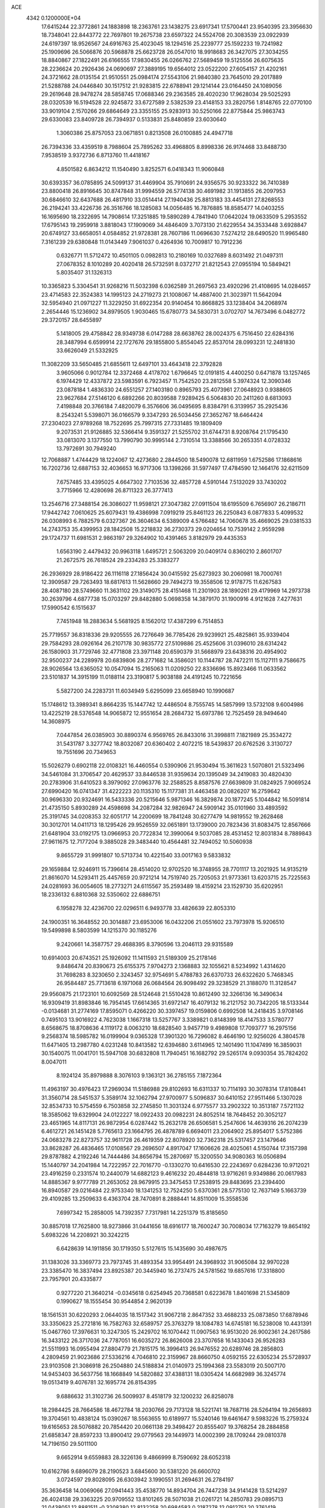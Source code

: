 ACE                                                                             
 4342  0.1200000E+04
  17.6415244  22.3772861  24.1883898  18.2363761  23.1438275  23.6917341
  17.5700441  23.9540395  23.3956630  18.7348041  22.8443772  22.7697801
  19.2675738  23.6597322  24.5524708  20.3083539  23.0922939  24.6197397
  18.9526567  24.6916763  25.4023045  18.1294516  25.2239777  25.1592233
  19.7241982  25.1909696  26.5066876  20.5968878  25.6623728  26.0547010
  18.9918683  26.3427075  27.3034255  18.8840867  27.1822491  26.6166555
  17.9830455  26.0266762  27.5689459  19.5125556  26.6075635  28.2236624
  20.2926436  24.0690697  27.3889195  19.6564012  23.0522200  27.6054157
  21.4202161  24.3721662  28.0135154  21.9510551  25.0984174  27.5543106
  21.9840380  23.7645010  29.2017889  21.5288788  24.0446840  30.1517512
  21.9283815  22.6788941  29.1214144  23.0164450  24.1089056  29.2619648
  28.9478274  28.5858745  17.0688346  29.2363585  28.4020230  17.9628034
  29.5025293  28.0320539  16.5194528  22.9245872  33.6727589   2.5382539
  23.4148153  33.2820756   1.8148765  22.0770100  33.9019104   2.1570266
  29.6864649  23.3355155  25.9283913  30.5250166  22.8775844  25.9863743
  29.6330083  23.8409728  26.7394937   0.5133831  25.8480859  23.6030640
   1.3060386  25.8757053  23.0671851   0.8213508  26.0100885  24.4947718
  26.7394336  33.4359519   8.7988604  25.7895262  33.4968805   8.8998336
  26.9174468  33.8488730   7.9538519   3.9372736   6.8713760  11.4418167
   4.8501582   6.8634212  11.1540490   3.8252571   6.0418343  11.9060848
  30.6393357  36.0785895  24.5099137  31.4469904  35.7910691  24.9356575
  30.9233322  36.7410389  23.8800418  26.8916645  30.8747848  31.9994559
  26.5774138  30.4691982  31.1913855  26.2097953  30.6846610  32.6437688
  26.4817910  33.0514414  27.1940436  25.8813183  33.4454131  27.8268553
  26.2194241  33.4226736  26.3516766  18.1285083  14.0056485  16.7876885
  18.8585477  14.0403255  16.1695690  18.2322695  14.7908614  17.3251885
  19.5890289   4.7841940  17.0642024  19.0633509   5.2953552  17.6795143
  19.2959918   3.8818043  17.1909069  34.4846409   3.7073130  21.6229554
  34.3533448   3.6928847  20.6749127  33.6658051   4.0584852  21.9728381
  28.7607186  11.0696630   7.5274212  28.6490520  11.9965480   7.3161239
  29.6380848  11.0143449   7.9061037   0.4264936  10.7009817  10.7912236
   0.6326771  11.5712472  10.4501105   0.0982813  10.2180169  10.0327689
   8.6031492  21.0497311  27.0678352   8.1010289  20.4020418  26.5732591
   8.0372717  21.8212543  27.0955194  10.5849421   5.8035407  31.1326313
  10.3365823   5.3304541  31.9268216  11.5032398   6.0362589  31.2697563
  23.4920296  21.4108695  14.0284657  23.4714583  22.3524383  14.1995123
  24.2719273  21.1008067  14.4887400  21.3023971  11.5642094  32.5954940
  21.0971227  11.3229250  31.6922354  20.9140454  10.8668825  33.1238404
  34.2068974   2.2654446  15.1236902  34.8979505   1.9030465  15.6780773
  34.5830731   3.0702707  14.7673496   6.0482772  29.3720157  28.6455897
   5.1418005  29.4758842  28.9349738   6.0147288  28.6638762  28.0024375
   6.7516450  22.6284316  28.3487994   6.6599914  22.1727676  29.1855800
   5.8554045  22.8537014  28.0993231  12.2481830  33.6626049  21.5332925
  11.3082209  33.5650485  21.6855611  12.6497101  33.4643418  22.3792828
   3.9605066   0.9012784  12.3372468   4.4178702   1.6796645  12.0191815
   4.4400250   0.6471878  13.1257465   6.1974429  12.4337872  23.5983591
   6.7923457  11.7542520  23.2812558   5.3974324  12.3090346  23.0878184
   1.4836330  24.6551257  27.1403180   0.8965793  25.4073961  27.0648923
   0.9388605  23.9627684  27.5146120   6.6892266  20.8039588   7.9289425
   6.5064830  20.2411260   8.6813093   7.4198848  20.3766184   7.4820079
   6.3576606  36.0495695   8.8384791   6.3139957  35.2925436   8.2543241
   5.5398071  36.0166579   9.3347293  26.5034456  27.3652767  18.6464424
  27.2304023  27.9789268  18.7522695  25.7997315  27.7331485  19.1809409
   9.2073531  21.9126885  32.5366414   9.3591327  21.5255702  31.6744731
   8.9208764  21.1795430  33.0813070   3.1377550  13.7990790  30.9995144
   2.7310514  13.3388566  30.2653351   4.0728332  13.7972691  30.7949240
  12.7068887   1.4744429  18.1224067  12.4273680   2.2844500  18.5490078
  12.6811959   1.6752586  17.1868616  16.7202736  12.6887153  32.4036653
  16.9717306  13.1398266  31.5977497  17.4784590  12.1464176  32.6211509
   7.6757485  33.4395025   4.6647302   7.7103536  32.4857728   4.5910144
   7.5132029  33.7430202   3.7715966  12.4280698  26.8711323  26.3777413
  13.2546716  27.3488154  26.3086027  11.9598121  27.3047382  27.0911504
  18.6195509   6.7656907  26.2186711  17.9442742   7.0610625  25.6079431
  19.4386998   7.0919219  25.8461123  26.2250843   6.0877833   5.4099532
  26.0308993   6.7882579   6.0327367  26.3604634   6.5389009   4.5766482
  14.7060678  35.4669025  29.0381533  14.2743753  35.4399953  28.1842508
  15.2218832  36.2730373  29.0204654  10.7539142   2.9559298  29.1724737
  11.6981531   2.9863197  29.3264902  10.4391465   3.8182979  29.4435353
   1.6563190   2.4479432  20.9963118   1.6495721   2.5063209  20.0409174
   0.8360210   2.8601707  21.2672575  26.7618524  29.2334283  25.3383277
  26.2936929  28.9186422  26.1116118  27.1856424  30.0415592  25.6273923
  30.2060981  18.7000761  12.3909587  29.7263493  18.6817613  11.5628660
  29.7494273  19.3558506  12.9178775  11.6267583  28.4087180  28.5749660
  11.3631102  29.3149075  28.4151468  11.2301903  28.1890261  29.4179969
  14.2973738  30.2639796   4.6877738  15.0703297  29.8482880   5.0698358
  14.3879170  31.1900916   4.9121628   7.4277631  17.5990542   6.1515637
   7.7451948  18.2883634   5.5681925   8.1562012  17.4387299   6.7514853
  25.7719557  36.8318336  29.9205555  26.7276649  36.7785426  29.9239921
  25.4825861  35.9339404  29.7584293  28.0926164  26.2107178  30.9835772
  27.5109886  25.4525606  31.0396010  28.6314242  26.1580903  31.7729746
  32.4771808  23.3971148  20.6590379  31.5668979  23.6438316  20.4954902
  32.9500237  24.2289978  20.6839806  28.2771682  14.3586021  10.1144787
  28.7472211  15.1127111   9.7586675  28.9026564  13.6365052  10.0547094
  15.2165063  11.0209250  22.8336696  15.8923466  11.0633562  23.5101837
  14.3915199  11.0188114  23.3190817   5.9038188  24.4191245  10.7221656
   5.5827200  24.2283731  11.6034949   5.6295099  23.6658940  10.1990687
  15.1748612  13.3989341   8.8664235  15.1447742  12.4486504   8.7555745
  14.5857999  13.5732108   9.6004986  13.4225219  28.5376548  14.9065872
  12.9551654  28.2684732  15.6973786  12.7525459  28.9494640  14.3608975
   7.0447854  26.0385903  30.8890374   6.9569765  26.8433016  31.3998811
   7.1821989  25.3534272  31.5431787   3.3277742  18.8032087  20.6360402
   2.4072215  18.5439837  20.6762526   3.3130727  19.7551696  20.7349653
  15.5026279   0.6902118  22.0108321  16.4460554   0.5390906  21.9530494
  15.3611623   1.5070801  21.5323496  34.5461084  31.3706547  20.4629537
  33.8446538  31.9359634  20.1395049  34.2419083  30.4820430  20.2783906
  31.6410523   8.3979092  27.0963776  32.2588525   8.8587576  27.6639809
  31.0824925   7.9069524  27.6990420  16.0741347  31.4222223  20.1135310
  15.1177381  31.4463458  20.0826207  16.2759642  30.9696330  20.9324691
  16.5433336  20.5215646   5.9871346  16.3829874  20.1877245   5.1044842
  16.5091814  21.4735150   5.8930289  24.4598698  34.2087284  32.9826947
  24.5909142  35.0101960  33.4893592  25.3191745  34.0208353  32.6051717
  14.2200699  18.7841248  30.6277479  14.9819552  19.2628468  30.3012701
  14.0411713  18.1295426  29.9526559  32.0651891  13.1739000  20.7823436
  31.8083475  12.8567666  21.6481904  33.0192175  13.0966953  20.7722834
  12.3990064   9.5037085  28.4531452  12.8031834   8.7889843  27.9611675
  12.7177204   9.3885028  29.3483440  10.4564481  32.7494052  10.5060938
   9.8655729  31.9991807  10.5713734  10.4221540  33.0017163   9.5833832
  29.1659884  12.9246911  15.7396614  28.4514020  12.9702520  16.3748955
  28.7701117  13.2021925  14.9135219  21.8616070  14.5293411  25.4457659
  20.9721214  14.7519740  25.7205053  21.9773361  13.6203715  25.7225563
  24.0281693  36.0054605  18.2773271  24.6115567  35.2593489  18.4159214
  23.1529730  35.6202951  18.2336132   6.8810368  32.5350602  22.6886751
   6.1958278  32.4236700  22.0296511   6.9493778  33.4826639  22.8053310
  24.1900351  16.3648552  20.3014887  23.6953006  16.0432206  21.0551602
  23.7973978  15.9206510  19.5499898   8.5803599  14.1215370  30.1185276
   9.2420661  14.3587757  29.4688395   8.3790596  13.2046113  29.9315589
  10.6914003  20.6743521  25.1926092  11.1411593  21.5189309  25.2178146
   9.8486474  20.8390673  25.6155375   7.9704273   2.1368883  32.1055621
   8.5234992   1.4314620  31.7698283   8.3230650   2.3243457  32.9754691
   5.4788783  26.6370733  26.6322620   5.7468345  26.9584487  25.7713618
   6.1971068  26.0684564  26.9098492  29.3238529  21.3188070  11.3128547
  29.9560875  21.1723101  10.6092569  28.5124648  21.5510428  10.8612490
  32.3266136  16.3490634  16.9309419  31.8983846  16.7954145  17.6614365
  31.6972147  16.4079132  16.2121752  30.7342205  18.5133344  -0.0134681
  31.2774169  17.8595071   0.4266220  30.3397457  19.0159806   0.6992508
  14.2418435   3.9708146   0.7495103  13.9016922   4.7623038   1.1667318
  13.5257767   3.3389821   0.8148399  18.4147533   3.5780777   8.6568675
  18.8708636   4.1119172   8.0063210  18.6828540   3.9457719   9.4989808
  17.7093777  16.2975156   9.2568374  18.5985782  16.0199904   9.0365328
  17.3901320  16.7296082   8.4646190  12.9256026   4.3804578  11.6471405
  13.2987780   4.0231248  10.8413582  12.6394680   3.6114965  12.1401490
  11.1047499  16.3859031  30.1540075  11.0041701  15.5947108  30.6832808
  11.7940451  16.1682792  29.5265174   9.0930354  35.7824202   8.0047011
   8.1924124  35.8979888   8.3076103   9.1363121  36.2785155   7.1872364
  11.4963197  30.4976423  17.2969034  11.5186988  29.8102693  16.6311337
  10.7114193  30.3078314  17.8108441  31.3560714  28.5451537   5.3589174
  32.1062794  27.9700977   5.5096837  30.6410152  27.9511466   5.1307028
  32.8534733  10.5754559   6.7503858  32.2745850  11.3031324   6.9775577
  33.2902322  10.3513187   7.5721132  18.3585062  19.6329904  24.0122227
  18.0922433  20.0982231  24.8052514  18.7648452  20.3052127  23.4651965
  14.8117131  26.9872954   6.0287442  15.2632178  26.6506581   5.2547606
  14.4639316  26.2074239   6.4612721  26.1451428   5.7765613  23.1664795
  26.4878789   6.6694011  23.2064902  25.8954017   5.5752386  24.0683278
  22.8273757  32.9611728  26.4619359  22.8078920  32.7362318  25.5317457
  23.1479646  33.8628287  26.4836465  17.0108567  29.2696507   4.8917047
  17.1606626  28.4025061   4.5150744  17.3157398  29.8787882   4.2192246
  14.7444486  34.8656794  15.2870697  15.3200550  34.9080363  16.0506894
  15.1440797  34.2041984  14.7222957  22.7016770  -0.1330270  10.6416530
  22.2243697   0.6284236  10.9712021  23.4916259   0.2331574  10.2440079
  14.6882123   9.4616232  20.4844818  13.9716261   9.9349886  20.0617983
  14.8885367   9.9777789  21.2653052  28.9679915  23.3475453  17.2538915
  29.8483695  23.2394400  16.8940587  29.0216484  22.9753340  18.1341253
  12.7524250   5.6370361  28.5775130  12.7637149   5.1663739  29.4109285
  13.2509633   6.4363704  28.7470891   8.2888441  14.8511009  15.3558536
   7.6997342  15.2858005  14.7392357   7.7317981  14.2251379  15.8185650
  30.8857018  17.7625800  18.9273866  31.0441656  18.6916177  18.7600247
  30.7008034  17.7163279  19.8654192   5.6983226  14.2208921  30.3242215
   6.6428639  14.1911856  30.1719350   5.5127615  15.1435690  30.4987675
  31.1383026  33.3369773  23.7973745  31.4893354  33.9954491  24.3968932
  31.9065084  32.9970228  23.3385470  16.3837494  23.8925387  20.3445940
  16.2737475  24.5781562  19.6857616  17.3318800  23.7957901  20.4335877
   0.9277220  21.3640214  -0.0345618   0.6254945  20.7368581   0.6223678
   1.8401698  21.5345809   0.1990627  18.1555454  30.9544854   2.9620139
  18.1561531  30.6220293   2.0644035  18.1517342  31.9067218   2.8647352
  33.4688233  25.0873850  17.6878946  33.3350623  25.2721816  16.7582763
  32.6589757  25.3763279  18.1084783  14.6745181  16.5238008  10.4431391
  15.0467760  17.3976631  10.3247305  15.2429702  16.1070442  11.0907563
  16.9513020  26.9002361  24.2617586  16.3433122  26.3717036  24.7787051
  16.6035272  26.8626008  23.3707658  16.1433043  26.9526283  21.5511993
  16.0955494  27.8804779  21.7815175  16.3996413  26.9476552  20.6289746
  28.2856803   4.2809459  21.9023686  27.5336216   4.7046810  22.3159967
  28.8660750   4.0592155  22.6305234  25.5728937  23.9103508  21.3086918
  26.2504880  24.5188834  21.0140973  25.1994368  23.5583019  20.5007170
  14.9453403  36.5637756  18.1668849  14.5820882  37.4388131  18.0305424
  14.6682989  36.3245774  19.0513419   9.4076781  32.1695774  26.8154395
   9.6886632  31.3102736  26.5009937   8.4518179  32.1200232  26.8258078
  18.2984425  28.7664586  18.4672784  18.2030766  29.7173128  18.5221741
  18.7687116  28.5264194  19.2656893  19.3704561  10.4838124  15.0390267
  18.5563655  10.6189977  15.5240146  19.6461647   9.5983226  15.2759324
  19.6165653  28.5076882  20.7854420  20.0661138  29.3498427  20.8555407
  19.3768254  28.2884858  21.6858347  28.8597233  13.8900412  29.0779563
  29.1449973  14.0002399  28.1709244  29.0810378  14.7196150  29.5011100
   9.6652914   9.6559883  28.3226136   9.4866999   8.7590692  28.6052318
  10.6162786   9.6896079  28.2190523   3.6845600  30.5381220  26.6600702
   3.0724597  29.8028095  26.6303942   3.1990551  31.2694631  26.2784197
  35.3636458  14.0069066  27.0941443  35.4538770  14.8934704  26.7447238
  34.9141428  13.5214297  26.4024138  29.3363225  20.9709552  13.8101265
  28.5071038  21.0261721  14.2850783  29.0895713  21.0438051  12.8881511
  -0.3208380  12.8132258  20.6984583   0.2187278  12.0912751  20.3761419
   0.2921490  13.3797106  21.1670453  18.5752599  35.2053748  28.2579238
  18.9743198  35.1242619  29.1241823  18.5212282  36.1489782  28.1065136
  22.8961173  13.6894993  28.8546601  23.1722951  13.0892191  29.5472071
  23.5831461  14.3554193  28.8268437  23.1562900  30.2257200  27.0802814
  22.3740667  29.7847946  27.4118586  22.9003605  31.1452213  27.0078300
  34.9121065  19.0952770  25.3782577  34.6529991  19.1382314  24.4577958
  34.8313910  19.9959608  25.6920817   9.6162491  27.9376500   3.6339053
   9.2031835  28.7887596   3.4882306   9.4054597  27.4316703   2.8491861
  17.2367172   6.7050330  32.4450999  17.2241719   7.3634967  33.1397221
  18.1477522   6.4137564  32.4076171  18.8103090   6.8709736  28.7969004
  18.6647743   5.9488952  29.0086145  18.8083572   6.9002413  27.8401499
  28.7767774  16.7194445  26.4264000  28.6764904  16.9782292  25.5103188
  28.0071161  16.1803271  26.6086245  15.1273891  -0.0263372   7.5273770
  14.2279074   0.1083226   7.8257579  15.4352554   0.8489298   7.2920945
  12.1339106  16.6137045   9.8041286  11.6336179  16.6527351  10.6192456
  13.0366881  16.4627435  10.0841920  16.8495630  18.9153257  15.7441433
  16.7268427  19.8637090  15.7024205  16.0350830  18.5848682  16.1231579
   4.5562513  23.7053103  12.9664416   3.9866505  22.9446302  12.8517566
   4.9516450  23.5805535  13.8291881  13.2533568  22.6945463  30.1864610
  13.0310720  22.5239526  29.2711910  12.6328151  23.3693064  30.4618855
  17.8735896  34.0462225  32.4965008  18.0491141  33.2280820  32.0316685
  17.0469922  33.8896947  32.9530833   3.5319778  33.6477380  25.9444749
   3.9734999  34.4539865  25.6775416   4.2391555  33.0732793  26.2379518
  14.2808799  10.6421932   8.5659705  13.6560416  10.0284045   8.1798716
  14.9284006  10.0849384   8.9977295   8.1486907  31.2458323  10.5568842
   8.3372181  30.3166000  10.4256720   7.8814529  31.5602892   9.6932103
  31.9990058  37.4294034   8.6944319  31.9091826  36.6488312   8.1477413
  31.4515276  37.2506400   9.4589861   6.7933729  18.8977405  31.5706253
   7.1543845  19.4401078  32.2718672   7.5542155  18.6442910  31.0480225
  10.0633904  21.1891953  14.2632720  10.0865935  21.7042861  13.4568138
  10.9061666  21.3627043  14.6826224  24.7262200  21.0970848  25.3858665
  25.4800372  21.4700775  25.8428871  24.7163453  21.5412469  24.5380137
  25.4692839   7.6745662   3.3857447  26.1097823   8.1876790   2.8930898
  24.9526540   8.3268787   3.8588344  15.2617720  14.3083504  15.1434421
  14.9451667  13.9409499  15.9686753  16.2040002  14.1399397  15.1521422
   2.2073794   8.5759690  27.1930280   1.9322547   9.0371832  26.4006773
   2.9704448   8.0662535  26.9207173  34.4138054  30.5619944  11.1397037
  35.0533202  31.2079573  10.8397293  34.9007123  29.7383886  11.1684596
  35.2823926  10.4777820  -0.0671716  34.7450870  10.2286704   0.6848111
  35.7486563   9.6761987  -0.3044354  26.9361929   2.2101001  28.0182559
  26.6638734   2.4004160  28.9159495  27.0649774   1.2617259  28.0029953
  16.9256403  20.5110291   8.6336870  16.8650079  20.4240678   7.6823756
  17.7458590  20.9824818   8.7793077  20.0044529  18.5286056  30.3528195
  20.7871460  18.0268745  30.1250277  19.4274269  17.8930943  30.7763738
   6.6849784  15.8064301  13.5806745   5.8838935  16.3090892  13.4329290
   6.4508677  14.9083637  13.3463656  13.9687700  36.4527677   4.5725018
  14.3062924  35.7731463   3.9890420  14.5914576  36.4755443   5.2991194
   2.0792317  15.7306980  19.8651425   2.2552884  14.9243102  20.3498843
   2.6746170  15.6949610  19.1164964   5.6424377  20.0087299  13.4667303
   4.8168968  20.1962311  13.9134489   5.3800710  19.6326875  12.6264996
  29.7099644  10.3284537  26.4491045  29.9980314  10.8701431  27.1838301
  30.3079204   9.5810185  26.4536854  27.0659739  11.0512549  10.5941270
  27.9543997  11.4073578  10.5830674  27.1428369  10.2021727  10.1589451
   7.7451440   0.8375493  10.6696737   7.1875530   0.4914378   9.9728732
   7.4861408   0.3468846  11.4496720   3.5853872  12.6447751   7.6374603
   4.3459950  13.2228056   7.5775569   3.8500649  11.8515921   7.1715865
  20.6562512  34.3074873   0.8286516  20.4376831  34.0964894  -0.0790597
  19.9680822  33.8873959   1.3445765  27.8842378  11.7055332  19.9428578
  28.7845622  11.3806728  19.9322026  27.8380777  12.3076830  19.2002161
  21.2900668  13.9872461   9.5191779  21.2501466  13.9627474  10.4752313
  20.8366249  13.1918111   9.2400625   8.9010355  27.0788140  26.9655125
   8.3000771  26.4877221  27.4190444   9.2975271  27.5995084  27.6640135
  27.1139504  31.4733421  15.2673923  27.8807526  31.5974889  14.7080769
  27.3320768  31.9327670  16.0783063   1.7189027  33.5657780  14.8643367
   1.1042422  33.9312392  15.5006246   2.3517732  33.0807854  15.3939488
  33.2531838  25.5499836  31.6931597  33.0456050  26.2458777  32.3167576
  34.1402291  25.2761407  31.9263818  13.5876712  20.7545783  32.5292977
  13.4991427  21.5436451  31.9947249  13.6592777  20.0418919  31.8943313
   9.8574443   6.6933869  19.0026789   9.1257814   6.6194538  18.3899512
  10.5972944   6.9668343  18.4603874  17.6415553  18.0672556  27.7363613
  17.3164916  17.2759204  27.3069966  18.5007959  17.8189788  28.0773834
   0.9586862  16.6274096  30.3315697   1.5798274  17.3034528  30.6024592
   0.1065918  17.0630144  30.3519569   7.0997240   6.2673015   4.1970264
   6.8325991   7.1459820   4.4668351   8.0171288   6.3637490   3.9414913
   4.2284356   3.9438009  16.7330949   3.5160904   3.3283457  16.5598582
   5.0104245   3.3948502  16.7912189  12.5950093  22.2219522   1.4492212
  13.1041110  21.7173572   0.8148465  12.6856052  21.7366909   2.2693100
  11.6741053   7.4306262  16.8505807  11.1951943   8.2589795  16.8239935
  12.2240023   7.4466396  16.0672616  24.2812992  19.1922579  27.1730841
  24.4039611  19.8590341  26.4973656  24.0754412  18.3937426  26.6870514
  15.3421913  30.8464434   2.0168019  15.7599256  29.9889715   1.9363534
  14.7383528  30.7505420   2.7532894  10.2404375  20.8767727   2.1898128
  10.9302705  20.9704135   1.5328549   9.7907534  20.0662082   1.9510635
   7.8328697   7.7088190  17.6722668   7.3881156   7.2551512  16.9562981
   8.4273348   8.3193864  17.2363190   0.7859132   5.7818824  21.4616228
   0.2156608   5.0261825  21.6029089   0.2479605   6.3983063  20.9647724
  23.2098462  19.5654654   6.4882165  23.6105523  20.4071664   6.2709474
  22.2956090  19.7770525   6.6769838  28.5675321  36.8277670   6.1699464
  28.9803398  36.5805760   6.9974234  28.0205679  37.5815741   6.3909371
  29.1692700  28.2278472  19.8722230  29.1504671  27.6872951  20.6619582
  29.1953027  29.1274258  20.1982791  27.6382442  13.4626258  13.3180114
  26.8753567  13.8129517  12.8581134  28.3768562  13.9648797  12.9738816
  21.1974503  28.6137691  28.0632543  21.3424110  27.8832683  27.4619334
  21.2841259  28.2274428  28.9347307   3.8095597  12.3891485  33.1415683
   3.4297494  13.0121695  32.5220354   4.2175049  11.7215151  32.5901355
   2.1550564  33.2620399  19.3230666   1.4350957  33.8178597  19.6213162
   1.7255695  32.5359006  18.8708558  19.5242855  14.7639618  14.0256824
  20.2811486  14.1780136  14.0182804  18.7769972  14.1921809  13.8500161
  28.6917787   2.5304912  16.9082136  29.4860572   1.9966725  16.9279895
  28.7168601   3.0275728  17.7258399  32.9526564  21.9528101   7.0675373
  32.6493169  22.5711680   7.7322557  33.8240999  21.6905697   7.3642660
  32.0368103  32.7275968  13.4161340  32.0762826  32.8372290  12.4660527
  32.4782030  31.8941206  13.5796017  11.2735362  11.3911464   3.2886975
  11.2822863  12.0686668   3.9648050  12.1955293  11.1673068   3.1619836
  13.5773405  22.9147237  23.4230458  13.7472843  23.7301914  22.9514914
  14.0842614  22.2545796  22.9503167  34.2133018  24.0902824   5.2313317
  34.4067785  23.1603164   5.3494927  33.2576965  24.1336526   5.1971371
  29.3370166  31.3139122  18.4657926  29.2397599  30.6221898  17.8113516
  29.0642048  32.1119723  18.0131276  20.9852875  30.0060059  31.8895838
  20.0879501  29.7967658  31.6302848  21.2457838  29.2808141  32.4574486
   5.5995641   1.4483017  24.1773506   5.3552378   1.9544136  23.4025040
   5.8238423   2.1081454  24.8335041  33.9656657   7.0252351   7.1541366
  34.0712531   7.3401304   6.2564038  34.5401899   6.2616135   7.2092335
   3.7000402  17.3930406  22.8771358   3.0590048  17.8383852  23.4311879
   3.5957376  17.7988252  22.0165014   7.1477677   8.5523087  23.3343522
   6.2195996   8.3552360  23.4604406   7.4083191   9.0025801  24.1378448
   9.5117811  10.0688322  10.7438357  10.2718449   9.6032623  11.0928048
   9.4848149   9.8239401   9.8188856  34.5778665  22.7105250  18.8787450
  34.0992074  22.5871042  19.6984307  34.0771021  23.3759203  18.4068171
  32.7931206  30.8414711  28.0609905  32.9268241  30.1798792  28.7397036
  33.6076482  30.8368526  27.5582429  32.4897247  26.6716403   8.5381775
  32.7691152  26.6440864   7.6230744  32.4056898  27.6046179   8.7349585
  11.1186006  13.5349401  20.1135848  10.8647105  13.7477753  19.2155465
  10.6219891  14.1487420  20.6547466   0.1808247  34.0296574  23.9394989
  -0.1795267  34.9082673  23.8194014   0.3682195  33.9736590  24.8765043
  22.2625737  12.2276501  26.6199935  22.9720039  11.5857662  26.5895670
  22.5084518  12.8230081  27.3280363  22.3582651  17.7900261  29.0521061
  22.8142508  17.9927782  28.2352827  23.0558775  17.7120864  29.7028703
  25.6217102  20.1268263  29.5254783  26.2870733  20.6173210  29.0428411
  25.0121359  19.8240579  28.8524387  23.9212992  23.9490245  18.0400492
  23.5995988  24.8136297  17.7847091  24.8593838  23.9773151  17.8518240
  31.7340595  22.5759249   4.8671962  32.3569611  22.2275963   5.5050776
  31.3103413  21.8009138   4.4983433  13.4866111  34.0297339   9.1098274
  14.3012676  34.4880610   8.9036650  13.7028136  33.1021924   9.0141457
  22.8916066   6.6438033   4.3054311  22.8735057   5.9589746   4.9739472
  23.8225916   6.7918317   4.1393396  11.7135185   3.8944811  18.9767914
  10.9713240   4.3815577  18.6188311  12.2687440   4.5637863  19.3767752
   6.8477487   5.4017826  16.1762672   6.9817641   5.6215576  15.2543287
   5.9875351   5.7651782  16.3865242  21.7505036  28.3236444   0.5572561
  21.7781112  28.4629278   1.5038657  22.2960115  27.5504559   0.4129214
  31.7304177  20.2720345  18.3865818  31.7618179  20.4773776  19.3209694
  31.5593579  21.1127925  17.9622042  11.6147422   1.4251873   5.5540672
  12.2291332   0.8839066   6.0498200  10.9009434   1.6002084   6.1673296
   5.6818416  25.2504084   5.7762366   6.6291135  25.3853836   5.8024934
   5.3156454  26.0472486   6.1598745  10.8003839  20.2786154  10.4396669
  10.5883828  19.3990288  10.7521005  10.5572213  20.8551649  11.1640249
  19.7800335  16.0706805   4.0766173  20.4248032  16.4071422   4.6989496
  19.9685696  16.5356998   3.2614835  17.4239927   9.2089444  26.8848642
  17.8398285   8.3697997  27.0827243  16.8722987   9.0292563  26.1235642
   7.3507836  32.5005423  32.9951073   6.5793636  32.8653411  32.5614429
   7.1581471  31.5668721  33.0810319  26.8069084  22.9579787  13.4511270
  26.1105103  23.2442579  12.8601061  27.5498588  23.5222261  13.2369277
  21.6604423   3.9923411   3.3286267  21.8731219   3.2791561   2.7266578
  21.7716004   4.7872074   2.8070298  19.9798907  14.8743973  21.0984501
  19.9371751  15.8257284  21.0016185  19.8318168  14.7217533  22.0317270
  21.8679076   5.9165990  22.2757128  22.1358927   5.7324725  23.1759979
  22.5581176   5.5303270  21.7366062  24.6332062  34.2390505  29.5321497
  24.8829878  33.8652214  30.3771898  23.8201542  34.7117503  29.7102877
  21.4488412  29.0066208  12.2386967  21.2941651  28.0644551  12.3067486
  20.6076307  29.3678719  11.9592429  29.4832825  33.9386774  29.4346994
  29.7155372  33.1673196  29.9517068  29.8376895  33.7589359  28.5638833
  16.3876591   2.3171689   6.2435282  15.5602689   2.7601648   6.4317090
  17.0481815   3.0072183   6.3049592  29.1240298  34.9917898  22.5502241
  29.6866208  34.8293915  21.7930253  29.7327337  35.1206949  23.2776131
   8.2314747   9.5784653  15.6782849   7.6101718   9.6185215  14.9512292
   8.2213470  10.4601291  16.0508412  34.5457932  34.6217606   3.1336065
  34.1092998  34.2733222   2.3562417  35.1344857  33.9203569   3.4123640
  28.6539127  33.4547245  16.7071931  28.9185699  34.0717031  17.3894877
  28.9628650  33.8513677  15.8926660  31.8605071  16.8182481   6.0579149
  32.1556795  17.7099329   5.8735150  32.4838445  16.2589398   5.5943888
  35.1708699   5.2905613  17.9800335  35.3956101   5.2506160  17.0504486
  34.4545812   5.9238260  18.0262754  30.7385614  22.5669997   1.7243548
  31.4302495  23.0072867   2.2182644  30.0469643  22.4112779   2.3675313
  24.0797173  30.6538451   0.3268909  23.8281437  31.5382541   0.0608774
  23.3010063  30.3031243   0.7591362  22.7785449  16.9806054  26.1570792
  22.7492760  16.0240844  26.1360372  22.0356600  17.2548480  25.6193573
  21.6866825   2.6493154  10.8278666  21.5503847   2.2356626   9.9754899
  22.4492581   3.2137686  10.7009692  11.9984784  30.8340904  14.1091686
  12.4959469  30.9567563  14.9176919  12.1877190  31.6160415  13.5905433
   0.9917955  33.7517370   9.9092416   1.5935359  34.3873751   9.5218084
   0.7382827  34.1411335  10.7461008  10.6401849   9.4857331  21.0377006
  10.4601583   8.7250902  21.5901902  11.4536875   9.8488874  21.3877927
  25.2241346  22.0071831  31.4292347  24.3162777  21.8286286  31.6744811
  25.3581358  21.5054393  30.6251646  34.9596956   8.3672425  20.7370762
  34.5870274   8.1269995  19.8887641  35.2398527   9.2758744  20.6269311
  23.8354926   2.0911644   6.7390501  24.1340861   2.2845977   7.6276768
  23.9240954   1.1415266   6.6579977  16.0695802  23.6835109  29.2926817
  15.2494348  23.5180451  29.7576703  15.9364187  24.5299200  28.8659600
  32.3912909   8.6268148  33.2998799  32.3684983   9.1659942  32.5093119
  32.5205460   7.7347610  32.9777540  13.5700104   1.9742686   9.8103223
  13.0349262   1.4513239  10.4073529  13.1873793   1.8184167   8.9468784
  14.7800088  23.7887982   7.3291199  13.8712940  23.7019996   7.0411351
  14.7221317  23.8806770   8.2801406  35.0814388  30.0183261   1.5095488
  34.5933913  30.7451475   1.1225448  35.2490014  29.4253799   0.7770399
  13.5805665  21.1887984   3.8615802  14.3159763  21.7330855   4.1429266
  13.8327681  20.2990974   4.1086799  28.3155731  31.1381176  27.8127854
  28.8161377  31.8228786  28.2563722  27.4127149  31.4558373  27.8243189
   6.2463803  22.3979083  21.5531503   5.2909284  22.4403518  21.5138817
   6.4522699  21.4779084  21.3874955  34.0628722   8.9783710   9.2107545
  33.6935000   8.5850138  10.0013657  34.0147469   8.2845467   8.5530892
  29.3944913  18.2486268   6.7567756  29.4430749  17.8002482   5.9124842
  30.1931467  18.7748733   6.7948010   2.1577682   0.2522276   5.2428941
   1.2099868   0.3837053   5.2172837   2.5217963   1.0637679   4.8891743
  24.7499097   2.6757996   1.5654141  25.1663744   2.5628685   2.4198352
  24.5893984   3.6171583   1.4997500  26.3488523  -0.1286657  32.5337252
  26.8308039   0.6740834  32.7325928  26.0168933   0.0049758  31.6459330
   5.9037959  16.2698987  10.7694578   5.3005789  16.2461316  11.5122877
   5.6314550  15.5377653  10.2162463  14.3066204   0.6489025  24.5060112
  15.0023950   0.2711619  25.0440089  14.6025769   0.5179539  23.6051816
  31.6255164  20.4866010  28.0527246  30.8535852  20.6089771  28.6053348
  31.9596636  19.6231889  28.2958237   6.2073035  22.7642002  17.6389558
   6.7417137  22.0426120  17.9705400   6.2997403  23.4528899  18.2972823
  32.8902057  22.7540943  23.7020820  32.3158919  23.5161487  23.7773721
  33.2558252  22.8159792  22.8196284  34.6834198  14.3944889  31.9258332
  34.9081685  14.8749753  31.1290568  35.2042271  14.8117050  32.6120710
   0.8826916  27.2300858   5.6302167   0.9895517  27.4679321   6.5512172
   1.5098047  26.5202894   5.4918329  13.1282350  12.2561088  28.2812731
  12.8332098  11.3460122  28.3115423  13.5039770  12.3571258  27.4067187
  22.2184020  26.1416159  19.0842577  21.4130740  25.8340151  18.6682525
  22.2180424  27.0873805  18.9367413  24.8495203  10.1900698   4.4776202
  24.5236806  10.6818112   5.2314443  24.7242271  10.7801364   3.7344145
  12.6322606  16.3418704   2.3033347  13.1661357  16.1268800   3.0681800
  13.2658353  16.4700474   1.5973703   8.5433456  20.3501246  17.6911083
   8.2778941  20.2085366  16.7824169   8.5815940  19.4715624  18.0691260
  22.1646774   3.9314008  16.2624417  21.3732971   4.3192650  16.6359524
  21.8489530   3.3998139  15.5317124  22.2973271  34.8352383  20.7515069
  22.7775372  34.0101452  20.6818541  21.6955386  34.8256863  20.0072011
  14.0531562  12.6233215   3.6623017  14.9116948  12.7313466   3.2530659
  14.1990655  11.9844171   4.3599718  19.6318757  33.5348042  11.7951310
  18.9316521  33.1974937  12.3538264  19.1827211  34.0873091  11.1554200
  13.0323941  10.4933058  24.2725143  12.9600797   9.5528732  24.4355759
  12.1660525  10.8405342  24.4849207   9.5429669  20.4949115   7.9915416
   9.7657949  21.4212561   7.8995353   9.8078128  20.2723594   8.8840432
  12.2985837   1.4791458  12.0831596  11.8145598   0.7699221  12.5061895
  13.1391784   1.5014927  12.5404704  20.3980193  23.7389999   9.5913553
  20.7936758  22.8947578   9.3746919  19.5005520  23.5246162   9.8459607
   1.9006492  27.6925020  21.0180187   1.9103242  28.6495877  21.0068348
   2.2978509  27.4587498  21.8569600   5.1902877  27.2977061  19.6670669
   5.9605457  27.5125493  20.1931628   5.5447063  26.8734647  18.8856333
   9.6271610   7.0925089   3.4148844  10.1709900   6.3083289   3.3404294
  10.1865024   7.7307303   3.8576513  35.0647290  26.1580129   1.8542301
  35.9337966  26.5316987   1.7082426  34.5810078  26.8472832   2.3093697
  34.9094712  21.2872669   4.7544891  35.7177162  20.9943150   4.3335960
  34.2399548  21.1969259   4.0763902   9.3900121  23.6434284   5.3310592
   9.2552387  23.9670193   4.4403534   9.9741229  22.8922601   5.2271718
  11.7135084  26.3188239   9.2262199  12.5298680  26.7662573   9.4489134
  11.6048687  26.4718181   8.2875922   8.6957664  17.9775515  29.7477429
   8.3219712  17.7009590  28.9110795   9.5251498  17.5034928  29.8079369
  23.0894508  15.8292574   0.2921278  23.4371796  15.9769969   1.1716103
  23.7835575  15.3523711  -0.1628746   3.5335186  12.8098065  15.8765520
   2.5773441  12.8363767  15.9119942   3.7452300  13.0148937  14.9658658
  22.2757328  33.2773397  12.2367099  22.5535747  33.0006247  13.1099020
  21.3250810  33.3660187  12.3047466   4.1158978   2.7698684  22.2520027
   3.2827589   2.5390251  21.8411224   4.2004531   3.7125284  22.1089139
  25.7336969  17.0883212  24.0015211  24.8667810  17.4686473  23.8599558
  26.0638091  16.9101868  23.1208816  20.5595838   3.2136930  26.6988099
  21.4899098   3.2817494  26.4841155  20.1273396   3.0885919  25.8539747
  26.7004984   1.8445903  19.9244789  27.5790420   2.0878251  19.6325373
  26.6795702   0.8903840  19.8517868  31.2882747  12.7533730   7.4671182
  31.5581540  13.2113002   8.2631708  30.7201792  13.3760646   7.0135165
  18.7012606   4.1843282  28.6680977  19.5880593   3.8786179  28.4774116
  18.1636021   3.3929414  28.6387345  11.8348263  30.2446321   3.3627835
  11.2102888  29.5267800   3.2585092  12.6088534  29.8345340   3.7487025
  10.3755020   5.9354637  21.6096771  11.3286441   5.8483261  21.5970660
  10.1425997   6.1496574  20.7062893   2.1377603   4.9421254  31.0035664
   2.6539789   5.7481915  31.0008088   2.0126608   4.7346540  30.0775332
  17.2453889   2.4983956  30.1558127  16.8307970   3.3326248  30.3758290
  17.1593752   1.9713263  30.9501875   6.7524301  30.1300533  12.9807089
   7.1163613  30.5854609  12.2215055   7.4662351  30.1192263  13.6183586
   9.0649749  11.5293420  17.6430264   8.6875053  12.3741386  17.8881128
   9.5976962  11.7199798  16.8709532  33.4314245  26.9273269   6.0223009
  33.5795290  26.0419342   5.6900712  34.2564213  27.3849715   5.8605189
   8.9167595   6.3400298   8.7104719   9.6575297   5.7502493   8.8506516
   8.1543159   5.7624609   8.6740609  12.4947430  24.9020580   6.0047486
  11.8705728  24.2097602   6.2223884  12.0380818  25.7140609   6.2246205
  32.4878281  10.7668202  14.7808568  32.3152974  11.7080521  14.7574581
  33.1433580  10.6264210  14.0976288  10.7946170  37.3600820   2.5949624
  10.4262546  36.5444542   2.2554152  11.0807492  37.1426113   3.4821302
  20.7573164  20.0528890   9.9441741  20.7512937  20.6442641  10.6968168
  20.3379840  19.2540338  10.2638968  32.3539683  29.4010598   9.4858729
  31.6840607  30.0836947   9.4475929  33.0418200  29.7712626  10.0390832
   7.7847183  12.1781421  33.1915177   7.9861069  13.1016098  33.3427852
   6.9715201  12.1899074  32.6867385  33.6811393  33.5058909   8.7022016
  33.8307056  32.5767767   8.5272487  34.5280437  33.8315781   9.0070172
   1.5739634  10.4109469  15.5372405   1.2485193  11.3077121  15.6155358
   1.9493786  10.2165564  16.3960231  21.7868010  23.6583097   2.9603075
  21.6902962  23.6200148   2.0087550  22.5064787  23.0571617   3.1524453
  10.5495304  34.0221467  14.2565772  11.1730993  34.7478825  14.2300949
  10.5113779  33.7727204  15.1799205  28.3921387  17.0007810  18.1189757
  29.2619080  17.3140693  18.3671363  28.2528607  16.2252055  18.6624056
  33.2268565  19.6764105   9.9565218  32.7292993  20.4926107   9.9066639
  32.8623348  19.2196177  10.7146089  23.8872288  26.5251921   0.1552010
  24.6815534  26.0334009   0.3635796  24.1836794  27.2222029  -0.4300552
  29.0899335  25.5453705   0.1524074  28.6748188  25.3414484   0.9904572
  29.1032714  24.7115302  -0.3174482  33.9168973   7.8900311  30.9879111
  34.0176270   7.1534447  30.3849801  34.5920780   8.5132296  30.7196082
  19.8392093   0.9414945   5.8018349  20.5945359   0.4265898   5.5179567
  19.6069731   1.4678425   5.0368147  26.0670165  15.8752444   6.8020374
  25.2250814  15.8477701   7.2565946  25.8374322  15.9812817   5.8788479
  13.6720181  15.0588973   7.3244610  14.1093276  14.2779590   7.6637656
  14.0735670  15.7848093   7.8019986   5.8585679   4.7519925  24.7732970
   6.2267968   5.5282084  25.1953496   6.6217796   4.2506844  24.4861908
  10.1176961  30.9697716  29.2295239  10.0019020  31.7285367  28.6575981
  10.8103142  31.2308058  29.8364613   0.0471213   4.6152587   7.9003053
   0.0865930   5.2419042   8.6227935   0.8373390   4.0844097   8.0002407
   1.9149426  12.1495205   1.8048258   1.2475208  11.5693175   1.4385684
   2.4957641  12.3413035   1.0685530   0.0201244  15.9918942  24.9991672
   0.9043324  15.6455856  24.8788412   0.1334484  16.9423588  25.0017314
  25.2870798   0.6875826  16.7080703  24.6451851   0.2014951  17.2256821
  25.2743004   1.5702344  17.0781977  13.2047007  29.3451786  23.4551617
  13.6542688  28.5069420  23.5623047  13.7060254  29.9565260  23.9947538
   8.3547133  33.1303731  12.8952077   9.1066707  33.4730780  13.3782659
   8.7281910  32.4794699  12.3010097  26.0986567  15.0182270  26.0519003
  26.3970096  14.1351094  25.8343673  25.7892876  15.3780781  25.2206183
   1.6934014   5.6419516  28.3862530   2.5103616   5.6939376  27.8901629
   1.3935014   6.5487520  28.4495382  25.4101224  10.1580733  29.8889025
  26.1462509  10.7128580  29.6309090  25.8008029   9.2978113  30.0423618
  15.8221408   9.1488107  15.0508231  16.3463145   9.9372350  15.1917519
  16.4559304   8.4319738  15.0770431  32.0282748  28.0936177  18.2366235
  32.5518890  27.5179459  18.7939942  32.3736873  28.9700952  18.4060617
  16.3229532  37.1595394  13.9998269  15.5982147  36.7655218  14.4853534
  15.9288967  37.9020838  13.5420289  27.3921841  26.8351295  27.5912585
  27.2523596  26.2891052  28.3649112  26.7776675  27.5614428  27.6964732
  23.8289313  18.8796883  23.3633603  22.9382208  19.1745753  23.5528550
  24.3852163  19.6121521  23.6284557   6.0323636  13.8915784   7.4196434
   6.6818141  13.2521528   7.7121854   6.0445542  13.8256508   6.4647943
  12.9605835  30.4633614  20.2806274  13.0212592  30.1770372  21.1919828
  12.0741185  30.8150416  20.1985746  18.8449742   7.8435138  16.1821927
  18.3528579   7.2465176  15.6185892  18.6906257   7.5176690  17.0688908
   5.3639778  24.9695206   2.2447714   5.6069674  25.8951474   2.2246986
   5.1934377  24.7866449   3.1687327   2.1708988  18.3180110  11.0703777
   2.6828185  17.9523240  10.3489603   2.3165606  17.7133937  11.7980125
  11.0082951  15.2197706  16.1182756  11.2911999  14.3068544  16.0655418
  10.1237937  15.2179374  15.7523717   1.1811775  18.6127368  16.9282365
   1.9013071  18.4088087  16.3315301   1.3493854  19.5125785  17.2079203
  17.9024599  29.0952941  30.7699303  18.2808904  28.4267841  30.1988642
  16.9574194  28.9566278  30.7074651  13.3728812   9.3581054  30.9733739
  12.8488536   9.8498874  31.6056535  14.1430879   9.9061536  30.8228530
   6.9220528  36.5573395  25.0230189   6.6355281  36.9445513  25.8501842
   6.6058450  37.1631240  24.3527431   5.3909860  30.9953302  31.3031730
   4.9970381  31.7299323  30.8326448   4.7167658  30.3159345  31.2942102
   9.7818950  21.8340268  19.6599616   9.1035121  21.4841972  19.0823392
  10.4008102  21.1117857  19.7674029   8.8629885  28.8057876  18.7282233
   8.4141508  29.6111841  18.9853478   8.5542222  28.6330047  17.8388183
  34.3896082  19.6019844  22.4665319  33.6939503  20.0466990  21.9822584
  34.8690460  19.1103142  21.7997248  15.9670597  22.0628443   0.4947431
  15.5890674  21.2211780   0.7495986  16.8229757  21.8400061   0.1287065
  11.4311294  35.5278273   5.0139067  11.6127105  34.6090876   5.2118399
  12.2669941  35.9727399   5.1539596  14.5462617  32.9038184   5.3044418
  15.2470459  33.2257493   5.8714461  14.4895617  33.5518473   4.6022484
  25.9367484  19.7001076  12.3627436  26.2802497  20.3171819  13.0088535
  25.8525083  18.8750521  12.8406754   4.4151568  10.2835703   6.8503594
   5.2093369   9.9250128   6.4541948   4.4276109   9.9566481   7.7499141
  19.6232883  35.2358638  30.8880783  18.9342706  34.9870103  31.5041615
  19.7021008  36.1846363  30.9873311  21.4176581  13.6226687   0.9554824
  21.7235091  14.4942411   0.7043873  21.5410739  13.0899770   0.1698363
  14.5375439  16.1761051   4.6575002  14.4328802  15.7513689   5.5088970
  15.4686711  16.0828434   4.4561639   3.2576218  36.1212920  20.2062846
   3.9213849  36.7478893  20.4944273   3.5436023  35.2842520  20.5720863
   2.0067836   7.6428201   8.7903578   2.7384373   8.2341728   8.9670399
   1.8312819   7.7515297   7.8556850   8.6937820  28.5564432  10.5116614
   8.6492241  28.1559954   9.6433942   9.2146054  27.9441643  11.0313627
  32.2192900   1.3594294  13.1454137  32.9424863   1.4698127  13.7626936
  31.6604852   0.6944434  13.5476109  27.4857085  20.2173506  18.5023376
  27.8176421  19.6462108  19.1950506  26.8342803  20.7675931  18.9372012
  25.0496803  21.8803838  19.3733755  24.5901786  21.1092309  19.7056605
  24.3768452  22.3787087  18.9094821   6.8802812  18.9869504  10.0936979
   6.5408972  18.2831336  10.6465923   7.7273591  18.6633817   9.7871132
   7.9879146  25.2782078  12.4179802   7.3247250  25.2679619  11.7278306
   8.7476561  24.8471945  12.0265058   3.9643568  16.9153430  13.1071545
   3.7978280  17.3486110  13.9442798   3.3171955  16.2110977  13.0690423
  18.2229349  29.9730580   7.4295237  17.9340432  30.4205501   6.6342098
  18.7431545  30.6268060   7.8966607  31.7791571  19.5680530   7.4594635
  31.9238054  19.1909942   8.3272972  32.2212609  20.4164808   7.4902263
   0.9823421  33.8872756  26.7461621   0.9217125  34.8411451  26.7980162
   1.8754867  33.7200568  26.4452261  19.3423947  20.0576174  12.4069839
  19.8747911  20.5322114  13.0453775  19.3776950  19.1458537  12.6962460
  10.8269419  27.7900752  15.8466286   9.9366145  28.1321346  15.9275257
  10.7241802  26.8398742  15.8994489  28.0828687  14.2846140   3.0675099
  27.7111970  13.5123083   2.6413222  28.1642643  14.0344207   3.9878413
  10.2657408  12.6689081  27.9073512  11.0904821  12.5703386  28.3830798
   9.7768088  11.8707601  28.1076938   5.9244086  28.0915560  24.1247262
   6.4971123  28.8465655  23.9898074   6.3282289  27.3902409  23.6135335
  22.4211491  31.5939086   7.5923331  21.9112007  31.5977992   6.7822902
  22.9357927  30.7880774   7.5475006   8.8162446  20.6882345  30.0578550
   8.6619155  21.1203085  29.2177797   8.9514683  19.7678156  29.8325211
   0.8261170  13.0845642   6.4788977   1.7631219  12.9455708   6.6165002
   0.6278068  13.8824308   6.9691159   5.7551863  17.0802278  20.1665570
   5.2438445  17.8375248  19.8814908   5.1100350  16.4863616  20.5503990
   3.8360155   2.6585284   4.8944456   4.7196129   2.8868514   4.6057313
   3.2927753   3.3919449   4.6059628  27.2685664   2.1409800  -0.1021941
  27.8647695   2.7747667  -0.5010525  26.9387390   2.5821640   0.6806229
  14.2017182  35.5780075  20.5310232  15.0624939  35.1846153  20.6743397
  13.6641899  35.2467139  21.2504256  18.2505353  32.0937802  25.9418357
  18.5810738  31.5414377  26.6502804  18.8957058  32.7967188  25.8652575
   3.7557821  15.6504403  33.4964455   4.1483862  16.1232640  32.7625984
   3.3729436  14.8678989  33.0998405   6.7171306  35.4918629  32.7597396
   6.7102870  36.4484627  32.7265467   5.9532957  35.2651427  33.2901980
   9.1002815  28.8374430  32.7474227  10.0262471  29.0674538  32.6705165
   8.7427273  28.9875178  31.8722859   6.5925387  18.3835766   2.2984758
   6.4585409  17.4434839   2.4189006   6.9963507  18.6746216   3.1160702
   0.2864744   4.8201015  15.3138530   0.1716594   5.7679581  15.2459030
   0.7539491   4.5775548  14.5145593  17.1687562  10.9910510  11.5700347
  16.6405926  10.6875539  12.3083873  16.8791079  10.4548302  10.8319270
  17.7392225  14.0473575  30.4058067  17.1510465  14.2907913  29.6909496
  18.5687874  13.8427829  29.9742941  24.0970155   1.5140175  29.1276912
  24.6284178   0.7982522  29.4762931  24.0633128   2.1550961  29.8377013
   2.3351067  23.0622029   2.7107485   1.4335711  23.3807515   2.7553827
   2.4887864  22.6577937   3.5646031  15.9979142   8.7259042   4.3276709
  16.7775838   9.2810269   4.3413026  15.4917855   9.0421480   3.5793024
  27.6359947   9.6601530  17.3402710  28.2900128   9.8188731  16.6596095
  27.1284161   8.9162520  17.0159145  11.8575125  36.1577007   9.8876605
  12.3053960  35.3551574   9.6201599  11.3936564  35.9171771  10.6896690
   2.2035302   2.7809840   7.7122164   2.6017463   2.6568351   6.8506812
   2.4861453   2.0195042   8.2186837  23.0087708   8.7719065  17.3838929
  23.1217490   9.6948082  17.6113138  23.8866856   8.4750455  17.1443706
  25.5426292  28.0948028  31.6535352  26.2475792  28.6476127  31.3163728
  25.4355917  27.4124163  30.9908713  32.5115126  26.1458091  11.7244993
  31.6305518  25.7802372  11.8051043  32.9957835  25.4941460  11.2174996
   7.8494351   3.0405767  25.9972313   8.6467538   3.5695012  26.0246847
   8.0317421   2.3021504  26.5783703   8.5777682   4.4537703  17.9864610
   8.3254208   4.9434317  18.7692664   7.7542400   4.3029017  17.5224870
  31.6610454  12.4167936  27.3681405  31.3008003  13.2879605  27.2022381
  31.2849547  12.1583454  28.2095632  19.8041631  34.1852327  25.7724894
  20.2156851  34.9913462  25.4609409  19.7235546  34.3075632  26.7184119
   4.2248304   5.6894742  21.7487299   4.9927210   5.6976813  21.1773207
   4.4362597   6.3135405  22.4430431  25.8707469   4.6716602  19.3005637
  26.1290631   3.7562370  19.4078245  25.1212967   4.7792416  19.8862108
   0.8050716   8.2753108  12.1905110   0.6600435   9.1785424  11.9087818
   1.6779830   8.0593285  11.8624727  13.5578831  28.1032849  18.5305574
  13.3908648  28.9500407  18.9444915  12.7716653  27.5885132  18.7125006
  18.8535828  11.6825964  22.2671951  19.2067878  12.4885891  22.6438300
  18.7575124  11.8760117  21.3346755   2.6628823  19.1835982  31.4828041
   3.0649088  20.0141287  31.2281954   3.1552729  18.9060254  32.2552914
  18.0911568  33.6885830   2.4137979  17.4662494  34.2679672   1.9778661
  18.4662738  34.2237085   3.1131974  31.0823173  36.6473257   2.4338592
  31.1181875  36.7714654   3.3822971  30.1790548  36.8593944   2.1985391
   1.7668634  31.9540896   7.4081758   1.8682354  32.8082481   7.8281386
   2.5019876  31.4367348   7.7370651   2.1916014   1.2347167   0.0346823
   1.9022791   0.9086292   0.8868509   2.1899104   0.4622102  -0.5305281
  11.9023316  37.1106719  19.9884052  12.2752587  37.8000103  19.4388874
  12.6604398  36.6160582  20.2996301  33.4347021  23.0667309  13.0611753
  33.8967038  23.3392796  12.2683932  33.8876940  22.2712417  13.3408664
  13.6920625  24.4768167   9.8611427  12.9902437  24.9578215   9.4226035
  13.3623086  23.5807624   9.9288259   6.4001173  22.5079504  14.7624004
   6.3282081  22.3920346  15.7098308   6.1497634  21.6591555  14.3975692
  34.7318027   5.0752295  32.1695012  35.6561968   4.8507842  32.0629573
  34.4679361   5.4157030  31.3147005  23.3842096  33.4589526  23.6086448
  24.0594095  33.8648784  24.1523002  23.8702941  32.9114740  22.9920242
  24.7694316  16.5781222  15.8460962  25.4132995  17.2472583  16.0783091
  24.1360673  17.0365730  15.2939147  34.6185621  36.5618615  23.6502647
  33.9844053  37.1655940  23.2635037  35.4707523  36.9052899  23.3818233
  27.4855524   8.5757787   9.5893497  27.5262468   8.7847132   8.6561176
  28.1986283   7.9521205   9.7264809  30.4277047  31.6751161   8.8692414
  30.7028792  31.4161670   7.9897779  29.5731637  31.2596414   8.9848796
  25.4834561  24.1588557   0.9085747  25.4327360  23.2554636   1.2208919
  26.4212798  24.3464172   0.8693435  13.5772212  18.0718648  22.8973361
  14.1797823  18.7384083  23.2272931  12.7098964  18.4660235  22.9901713
  13.2283325  33.4792019   0.1153522  12.7569652  34.1838452  -0.3290829
  12.5751155  33.0787503   0.6890924  31.1905053  30.0906322   1.7138200
  31.8886028  30.4339495   2.2715161  30.5678410  30.8135690   1.6371170
  11.8083852  26.6973246  32.3411939  11.0669014  26.7719180  31.7404697
  11.8030612  25.7802969  32.6155363  28.0804172  30.0196783   7.1797626
  27.5744142  29.2672285   6.8731486  28.1618144  30.5831745   6.4102963
  19.8889827   0.6303954  32.0333725  20.3402892   1.4360484  31.7814250
  18.9588032   0.8437310  31.9593055  26.2480694  19.3673718  33.1116100
  25.4795460  19.5482972  33.6527843  25.9460423  19.5034731  32.2135633
   9.5669496   2.0376416   7.4627219   9.3457096   1.8624340   8.3773732
   8.7677119   1.8294677   6.9788680  29.9025206  22.1789589   7.1774121
  30.7034410  21.8048623   6.8102471  29.8216482  23.0338089   6.7544193
  31.5145922   1.8876919  16.2596515  32.1373759   2.4875624  15.8491303
  31.4377519   1.1616526  15.6406246  19.2511814   2.5062212   3.3087518
  19.8415962   3.2473553   3.4442600  18.4532856   2.8975380   2.9531321
   7.2273002  25.2447543  28.2577117   7.3978239  24.3039393  28.3026636
   6.9135466  25.4733737  29.1326538  28.7036499   6.6947965  16.9594020
  27.7925982   6.8343266  16.7010457  29.2149679   7.0116718  16.2148379
   0.2033808  30.1363662  26.8630287   0.6239723  30.2429244  26.0098113
   0.7860045  30.5859951  27.4750870   6.0043268  36.7183997  16.8799864
   5.5075196  36.0937349  17.4083881   6.8997713  36.3802540  16.8882658
  27.1054938  31.9942139   2.2336278  27.4351448  32.8078290   2.6151937
  27.8162533  31.6888342   1.6698938  16.8522496  11.5541737  19.1505937
  17.6628856  11.3679959  18.6768438  16.3823967  10.7202605  19.1582708
   4.5860234  14.2907479  27.7232434   5.1540128  14.0579756  28.4577071
   5.1756447  14.3403331  26.9708341  27.1765880  27.1214315  15.5338127
  27.7875863  26.7719052  14.8851646  27.6873348  27.7692808  16.0192619
  29.1269354  28.5273738   2.8533638  28.2914939  28.6692810   2.4082438
  29.7872379  28.7977727   2.2153067  21.2919792   2.1838175   8.2123870
  20.5859499   1.7708543   7.7151789  22.0812319   2.0052015   7.7011058
  16.8252547  21.7809265  14.4672634  16.9861309  22.3761392  15.1994332
  17.4792142  22.0247842  13.8122045  18.8019648  10.1382270  18.0638956
  19.0551336   9.7334598  17.2342566  19.1299887   9.5377691  18.7332852
  30.9037306  34.5116631  20.1549358  30.4839528  34.3559404  19.3089046
  31.8112466  34.2357457  20.0264206   8.2832451   2.9389503   1.4819627
   7.6231058   3.6094715   1.6576019   9.1175873   3.4054791   1.5315192
  28.4543068  35.2744841   3.9619940  28.6243686  35.9072723   4.6597689
  28.1699611  34.4835387   4.4200166  19.6850848  31.9198301   9.1289452
  19.2907133  32.7802279   8.9860514  20.5895272  32.0185316   8.8314998
   8.1967564  28.7769210  16.0261308   7.3400775  28.6103493  15.6329554
   8.5555115  29.5051806  15.5190170  18.7884449  34.2248543  19.4995108
  19.0383937  35.1214485  19.2761808  18.0554368  34.0282009  18.9161940
  31.7356762  30.3649497  21.3543331  31.7401108  31.3176667  21.4467586
  31.2213188  30.0544169  22.0994758  12.9094405   3.5238337  21.5868799
  12.2142002   3.0304494  21.1516274  12.7198645   3.4319268  22.5206068
  12.0742921   9.2594805   7.7354600  11.6667700  10.1255638   7.7278913
  11.9819769   8.9434787   6.8366538  33.9591554  11.9775160  31.0486889
  34.2396833  12.7773734  31.4933956  34.3118722  11.2683459  31.5861835
  24.4858499  18.6400144   4.2912062  25.2483190  18.1632445   4.6191745
  24.1513039  19.1109048   5.0544709   5.1429649  15.7707958   2.5996873
   4.5622321  15.9459653   1.8592166   5.2845062  14.8244556   2.5744236
   7.5910346   1.1659326   5.8829752   7.3236166   1.7504111   5.1736767
   7.7008377   0.3132377   5.4621588  20.4581417  26.4406440  12.8174027
  19.6580294  26.2671975  12.3214505  21.0405984  25.7146861  12.5938827
  35.4771606   2.8455454  12.3862836  35.2867211   2.8027950  11.4491939
  34.8925668   3.5267250  12.7186634   2.7985292  25.3020486   5.1449990
   2.5120597  24.3980042   5.2748870   3.6726245  25.3345187   5.5337598
   1.3525772  29.1286872  16.7423792   1.4573520  28.3652303  17.3101712
   2.0356247  29.7352980  17.0282135  25.5470173  29.7324188  16.2231166
  25.8853910  28.9522576  16.6625294  26.2920243  30.0689542  15.7251805
   7.7440417  32.1773854   8.0932410   7.0849347  32.7652146   7.7240978
   8.5809857  32.5747530   7.8527092  22.6805091  11.4373423   2.7583429
  22.6125598  11.9850060   1.9762436  22.3092406  11.9733818   3.4590947
  19.1774374  26.7585622   1.8179624  18.3383916  27.2190305   1.8322044
  19.7101910  27.2112145   2.4718059  30.7341512  31.3097217  29.9342186
  31.5849392  31.3464536  29.4971346  30.3819707  30.4507542  29.7010327
   2.6748711  15.7300191  24.8224342   3.0223879  16.1738523  25.5960465
   3.0735991  16.1894387  24.0833934  24.6048875  22.0704099  22.9177814
  25.2299729  22.5922732  22.4146327  23.7481502  22.4169540  22.6685018
  22.7118076   4.4826042  24.3598504  22.9064581   4.4906432  25.2970155
  23.1366259   3.6892286  24.0337885  12.3110683  31.6557184  30.6352655
  13.2619019  31.5463382  30.6488056  12.1642132  32.4033989  30.0559217
  21.9546671   9.8205007   7.1936713  22.1787381   8.9276442   7.4560287
  21.9674866   9.7993200   6.2367916  24.9085183   5.2782069  16.7642228
  23.9750380   5.0670761  16.7477853  25.1363866   5.2842165  17.6938850
  14.2307859  21.8369882  13.9715329  15.1671698  21.9089387  14.1565739
  14.1276723  20.9634396  13.5940249   3.5015988  35.0429196   7.7785554
   2.8634326  35.6006070   7.3336280   3.5600790  35.4043395   8.6629691
  19.2390903  28.1523737  10.1398276  18.8851997  29.0365668  10.2357230
  20.0024242  28.2601408   9.5724304  16.9750114  27.3902104   0.0645254
  17.0206978  26.4357357   0.0086450  16.0663452  27.5729129   0.3036434
  34.1535945  12.1362176   5.0103023  34.9075741  12.3115302   5.5733406
  33.6525439  11.4704421   5.4813895  16.1537404  10.0297995   1.8101499
  16.1642728  10.9106065   2.1847162  16.7206233  10.0897347   1.0412004
  24.9326249  13.8913224  15.7191944  24.8428856  14.8443035  15.7167827
  25.6359033  13.7153941  15.0941501  25.2839956   7.4895926  19.4238218
  25.9587366   7.9005185  19.9642812  25.7712083   6.9459113  18.8047368
   9.1872107  33.0470355  21.5376486   9.0026886  33.9668997  21.3478242
   8.3843016  32.7205613  21.9438303  15.7020072  35.6250167   9.1489519
  15.5864507  36.5477364   8.9220886  15.6556362  35.6057643  10.1048341
  20.8468640  37.2183578  21.4281982  21.5047689  36.5231625  21.4183702
  20.8737787  37.5860952  20.5448655  27.5984119  27.7436283   6.0729811
  27.3039780  27.5375365   5.1858133  27.2053796  27.0634175   6.6198546
  24.1102312  22.1453384   3.1352412  24.3593443  21.2336454   2.9836155
  24.2889813  22.2911451   4.0642303  24.9732541  25.3668999  10.4529150
  24.7222079  26.2784844  10.3038468  25.9238004  25.3588028  10.3405399
   0.9352223  37.2075697   9.2109781   0.6112648  37.5864880  10.0281099
   0.2428535  37.3841262   8.5740439  30.2877791  17.6526363  21.7361641
  30.1103047  16.7545303  22.0157000  29.9386994  18.1966333  22.4421687
  30.2562365   8.0215571  29.5829458  29.8345025   8.2595789  30.4086079
  30.6733414   7.1786804  29.7613113  10.2993680  16.5658343  22.7282064
  10.0179015  15.6864113  22.4759692  10.8273311  16.4317940  23.5153024
  21.0358109  17.5236297  20.5727187  21.8769495  17.3256586  20.9844530
  21.1605455  17.2956623  19.6514674   4.0754273  36.4515541  26.9404387
   3.5142988  36.5409051  27.7107523   4.7545318  37.1153550  27.0605106
  26.6331174  16.6823538  21.3480356  27.3128043  16.1208621  20.9752292
  25.8898320  16.5862432  20.7526186  35.3940395   2.8605746   2.5128320
  34.6716562   2.7417655   3.1294992  34.9767580   2.8561364   1.6513865
  19.2783417  10.4549903   3.5802518  19.0661669  10.9766641   2.8062556
  18.6739510  10.7681543   4.2532094  26.8902304   7.7658865  13.4312424
  26.6206918   7.2689728  12.6588063  26.8185030   8.6821198  13.1636540
   9.8115160  18.2320240  20.6559449   9.3907816  18.9821923  21.0760186
  10.1088403  17.6857330  21.3835411  18.2763686  31.5857181  18.5564073
  17.4609661  31.5177431  19.0531266  18.8314793  32.1593715  19.0846172
  10.1590251   5.4477147  11.3950013  11.0135960   5.0167751  11.3797889
  10.3312841   6.3326653  11.0734095   6.6775315   8.9746879  19.6524961
   7.2922284   9.6300135  19.9825384   7.2130711   8.3956562  19.1101388
   5.4254690   0.3373479  14.5295113   6.1986677  -0.0486990  14.1179733
   5.3926685  -0.0614475  15.3990618   9.3500050  36.0807953  21.8074216
  10.0665067  36.3896416  22.3619223   9.5520362  36.4289743  20.9389824
  15.5966899  25.2248042  26.3667628  15.3553338  25.4795582  27.2573129
  14.9788719  24.5294845  26.1407908   1.0485404  19.1536311  27.9957661
   0.4619986  19.3815386  28.7170556   1.0637398  18.1965567  27.9926867
   2.2734404  36.9801146  17.7536649   2.6624707  36.5947195  18.5387496
   2.0266967  36.2283971  17.2148976   4.6456940   8.1451274   2.8989139
   4.1703670   7.4251230   3.3135097   5.3495418   8.3527741   3.5134975
   0.0667486  28.1059172  32.1693338   0.8406428  27.7109592  32.5709902
  -0.0376503  27.6388182  31.3403880   6.8753570   7.3656120   7.3973336
   7.5932641   7.0538928   7.9483984   6.0941827   6.9526572   7.7653919
  29.4793959   7.5711865  14.6999158  28.7297974   7.5949775  14.1051319
  29.5359371   8.4604005  15.0496776  16.2414495  33.9087365  18.1459714
  15.4825210  33.5113784  18.5730146  16.1107416  34.8508586  18.2534576
  14.5447057  17.1830680  14.6836116  14.7400407  16.2661105  14.8766533
  14.0619020  17.4916609  15.4503599  25.3730021  31.9135618   6.4038362
  24.6940631  31.6793932   5.7710339  25.2838304  31.2647306   7.1019037
  21.0187863  27.1127044  30.3734637  20.1148209  26.8326466  30.2297766
  21.2640953  26.7117156  31.2072883  13.5853213   7.1491773   4.3860656
  14.3817518   7.6281462   4.6152359  13.8946391   6.2829264   4.1211815
  27.7313170  23.1098431  32.5359388  26.8609988  23.2605891  32.1670843
  27.5664683  22.6461658  33.3569505  28.0973960  12.2457855  32.1529589
  28.5130848  13.1060681  32.0950919  27.8074111  12.0593466  31.2599969
  29.6995463   3.8317665  24.1003770  29.2664233   3.0544150  24.4530255
  29.9185785   4.3545653  24.8716994  27.7057530  25.0662105   9.7896045
  28.1329435  25.7148518   9.2301364  28.1946085  25.1000232  10.6118629
  28.1474469  18.6046801  24.1680274  27.8081736  19.3448830  23.6648127
  27.4047084  18.0055709  24.2431239  16.7306612   0.8011723  32.1772358
  17.1156576   0.8963947  33.0484088  16.1340144   0.0571646  32.2590709
   1.8175564  15.4402094  13.1618137   1.2830779  15.8121114  13.8634215
   1.5236340  14.5318849  13.0926182  12.5954366  27.6769698   4.2016979
  13.2094831  28.2309963   4.6836039  11.9295715  27.4397500   4.8471297
   0.4798941  20.8039811  11.2541795  -0.4219150  20.4936219  11.3357235
   0.9949188  20.0093865  11.1141765  31.2718323  11.4730504  32.0355081
  30.6247991  12.1465029  32.2453692  32.1076481  11.9394170  32.0234248
  29.4055081  17.1839090   3.7996650  30.0578222  16.5411574   3.5211179
  28.7096927  17.1178473   3.1456707  11.4967817  10.3978197  32.8363796
  10.6361269  10.1686627  33.1870820  11.7735773  11.1529737  33.3553771
  20.2622573  18.4192686  25.5299633  20.5855511  19.1889190  25.9983127
  19.7114104  18.7766103  24.8334675  26.5212630  35.4699046  22.3070830
  26.2052540  34.6648724  22.7173188  27.4547698  35.4953238  22.5172041
  31.9966070  33.8688797  16.8192188  32.5361551  34.6558179  16.7427467
  31.5390601  33.8097545  15.9805371  34.4979399   7.9070250  27.9652214
  34.0366910   8.7132340  28.1965401  35.2437016   8.1996346  27.4413408
  26.8126045   9.4137591  26.1549804  26.8119356   8.6413801  26.7203671
  27.7372610   9.6447166  26.0660937   4.8534992  22.7145013   8.6837545
   4.2026945  22.0259049   8.8198434   5.5888974  22.2692212   8.2628661
  17.2822453  11.2737806  24.5659812  18.0217103  11.6408587  25.0504160
  17.5784127  11.2535436  23.6559773   8.7226155  14.5725625  18.3604278
   9.0653874  14.9053115  17.5309597   8.2106944  15.2987313  18.7165843
   4.9917938  18.2911039  28.0627822   4.1976418  17.7574799  28.0345012
   5.7027458  17.6575444  28.1596404  22.6132332   8.4918007  33.1047602
  23.2813522   9.0492302  33.5036602  22.9579068   8.2898820  32.2348977
  22.7489350  26.5820659  26.3103334  23.0891689  27.2290888  25.6924062
  23.5112380  26.0545075  26.5486780  27.4236687  17.3150634   1.2366285
  27.5785493  16.5778939   0.6460145  26.9319975  17.9449732   0.7096513
  16.1900701   4.9918324  22.6019212  16.4442997   5.7717044  22.1085665
  16.5877491   5.1136080  23.4640430  15.8300982   3.6539604  10.0975407
  15.0760893   3.0835238  10.2468876  16.4129447   3.1392958   9.5392916
   9.2128666  30.7102337  14.7882397   9.3435535  31.5651597  15.1984278
  10.0236927  30.5497374  14.3055039   0.3483371  35.0207231  19.8841422
  -0.4973984  35.2443749  20.2726563   0.9316566  35.7293114  20.1559377
  15.7864879  19.7441589  19.9909431  15.5999988  19.9142925  19.0676294
  15.1640945  19.0605423  20.2389889  22.4824162  34.9426744  31.0088516
  23.1613777  34.7014142  31.6389601  21.8876446  34.1927566  30.9987599
   1.7909823   1.3213434  26.8350917   2.5373092   1.8471124  27.1228327
   1.2446634   1.9317650  26.3399625  24.0712780  26.7922449   7.1655064
  24.8502146  26.2420918   7.0829166  23.4744409  26.2817832   7.7127231
  21.5846767  17.5117848   5.8592246  22.4476049  17.9256094   5.8775507
  20.9968127  18.1669734   6.2352241  27.0592725  22.0087216  10.1884203
  27.1625524  22.9177306   9.9068750  26.2382897  22.0022122  10.6805348
  21.2826921  24.7315373   5.3448194  21.3666619  25.6751838   5.2080268
  21.4118226  24.3511482   4.4759918   0.0236992   6.4145438  10.1081368
   0.7413112   6.7866258   9.5954771   0.1425993   6.7780599  10.9856051
   9.5943297  32.7890740  16.7497755  10.3131163  32.3501106  17.2046259
   8.9862124  33.0371274  17.4461193  16.7455452  33.5571942  29.2973602
  15.9623422  34.0987745  29.1998119  17.4184145  34.0164175  28.7947741
  29.5898280   0.6638738  10.4800877  29.9202857   0.2656131  11.2853317
  29.2861894  -0.0759567   9.9540779   2.2090021  22.8958908  25.2818426
   1.5845515  22.2279317  25.5649045   2.0054860  23.6587225  25.8230456
  13.1672639  13.1574143  10.7658632  13.3395953  13.3062727  11.6955808
  12.4322025  13.7359627  10.5628894  23.7339204  16.2487288   2.9430604
  23.8837138  16.9504515   3.5766052  23.4192150  15.5138715   3.4695365
  34.6012352   0.8271257  31.3126867  34.4341732   0.3440477  32.1219814
  35.4841659   0.5630163  31.0540146  23.6512870  14.5907351  18.3757654
  23.5515467  14.6068922  17.4239132  23.3830566  13.7076830  18.6297402
  27.8994198  24.8688775  20.1403440  28.1754714  24.0383334  19.7527568
  27.6367880  25.4063409  19.3930894  30.5842995  10.9825695  18.7284816
  30.6948776  10.6666819  17.8316988  31.1153372  11.7779008  18.7694575
  24.8463067  11.1093709  17.7330872  25.6668449  11.1042691  17.2402151
  25.1160069  11.2077619  18.6462207   2.7418179   6.9753985  18.8511320
   1.8325877   6.7152543  18.7032900   3.0071487   6.4865907  19.6301687
  25.6099754  36.6727510   9.7508677  25.3581647  35.8589657  10.1874186
  25.0576069  36.7064200   8.9698508  14.6975844  30.9250940  24.9490990
  14.0790363  31.2845823  25.5850222  15.4659760  30.6896544  25.4690743
  12.1985449  35.7895794  32.5336879  11.6755595  36.3554896  33.1015468
  12.0713593  36.1482479  31.6553869  -0.0370542  16.5149974  10.7345829
   0.4539705  17.3366402  10.7400300   0.2880396  16.0366335  11.4972846
  33.4110467  10.3651732  28.2332377  33.3282529  10.9284695  27.4637741
  32.9424644  10.8332726  28.9242843  30.5463848  14.6446596  26.4814206
  29.8967379  15.3476325  26.4769663  31.0068847  14.7388132  25.6475701
   6.1312883   2.9516978  12.0824992   6.8081925   2.4356066  11.6446837
   6.6165711   3.6056493  12.5855696   0.4976534  34.9653888  17.0505849
   0.4969432  34.9841486  18.0076008  -0.3886028  35.2310008  16.8051627
  10.4684910  23.9386367  21.3098924  11.4190658  24.0460205  21.2766040
  10.3106688  23.0794380  20.9186105  13.1156881   6.1882073  19.5761782
  12.7668113   6.8326985  18.9604283  13.9878454   5.9828606  19.2394197
   8.5343829  24.3057866  14.9965926   8.5235029  24.5841397  14.0808235
   7.8836519  23.6052564  15.0417414  20.8854863  12.3765721  13.9321115
  20.2284680  11.7874602  14.3029294  21.7181061  12.0545058  14.2774366
  14.9354755  34.2982648   2.9184541  15.3559949  35.0782093   2.5564017
  14.9860548  33.6506817   2.2153825  32.4667746  12.7993055   2.5906174
  33.1689058  12.9580299   3.2215296  32.5721049  11.8812540   2.3409801
  15.1460963  32.8564021  13.3197532  15.1649735  31.9595849  13.6538105
  14.3218077  32.9147422  12.8366626  21.3392661  32.6947380  31.3978813
  21.2921711  31.8068772  31.7524473  20.4443340  32.8892577  31.1195101
   7.1866825  35.2001333  22.7536529   7.3527624  35.4421198  23.6647466
   7.9946903  35.4284919  22.2940797   0.3193546  27.4067179  14.6895808
   1.0848088  27.5688451  14.1381949   0.3881219  28.0541847  15.3912144
   3.8123452  36.8559216   9.9142742   3.0452551  37.1421641   9.4184215
   3.7705498  37.3555088  10.7296868   2.6376608  23.4706841  22.5847370
   2.6026910  23.2156232  23.5066659   1.8640811  23.0640972  22.1942330
  18.1208356  32.2937640  22.4290198  18.4164857  32.8700566  21.7242434
  18.7982974  32.3700928  23.1009210  21.7017830  16.7525362  18.0796665
  22.0182263  15.8496186  18.0507657  21.0616153  16.8048056  17.3699588
   2.1794697  22.3498603  12.7979893   1.4079492  21.8590679  12.5149507
   1.8262001  23.0755752  13.3125478  26.7109897  36.5878820  19.7105990
  26.1203433  36.1744835  19.0809401  26.5421026  36.1297575  20.5339038
   6.7007161   9.2342759  11.0943865   7.1762067   8.4066888  11.1667759
   7.3774294   9.9068463  11.1714582  16.9897321   5.7230768  15.0641254
  17.3585635   4.8514037  14.9213625  16.5910026   5.9547521  14.2253328
  26.3596827   7.5529082  15.9945142  26.4426448   7.7711214  15.0662190
  25.7712396   6.7981373  16.0114713   7.1180975  19.3024783  21.7236749
   6.5488350  18.5884712  21.4366802   6.9088912  19.4177922  22.6505877
   8.6789913  36.1158941   4.7962825   8.3427708  35.2205529   4.8356734
   9.6222650  36.0122177   4.6709116   3.6059953   6.1119595  26.1073886
   4.2953152   5.5501864  26.4616215   3.1121130   5.5422224  25.5177178
   1.7327052  36.7378575  28.9970696   1.3041028  36.7115434  28.1415934
   2.1321015  37.6067764  29.0382321   1.9240420  13.0710919  24.1455129
   2.1002399  14.0084908  24.0650800   2.3501837  12.8166496  24.9639836
  10.5915140   2.2193781  20.7094469  10.9050490   2.7246127  19.9593365
  10.4101216   1.3495709  20.3534076   8.3005540  29.3962007  30.2574983
   8.9199284  30.0515070  29.9362805   7.5630427  29.4452962  29.6493055
  30.1933493  15.3447860  22.9617639  29.5513266  14.6418920  22.8618705
  30.8901766  14.9590220  23.4926591  22.0892728  23.0751221  22.1269209
  21.8592528  22.7709523  21.2489667  21.4675436  23.7803880  22.3066001
  30.8562572  25.8246649  19.7395671  30.5392357  25.9066685  20.6390139
  30.4312147  26.5420031  19.2694642  25.2802969  32.4923982  21.9552259
  26.2207194  32.3648059  22.0799559  25.0730258  31.9907693  21.1667851
  10.2581149  26.6779609  30.0286040  10.5680518  25.8373258  29.6917011
   9.4074792  26.8053902  29.6085890  29.6302688  34.3640827  14.2148857
  29.7546237  33.4791712  13.8718122  28.7443125  34.6039597  13.9432752
  25.8432577   3.1300008   4.0677938  25.9171774   4.0200534   4.4121398
  26.5876463   2.6635231   4.4479464  15.5609846  13.1555085  20.9343664
  16.3559314  12.8826835  20.4762638  15.4322737  12.4884885  21.6087177
   3.0848688   9.6930571  17.7950263   3.9483789  10.0488451  17.5852713
   3.2282781   9.1627497  18.5788883   4.4900377   7.9805540  -0.2142825
   5.1854102   7.3311748  -0.3191423   4.3532719   8.0344150   0.7315642
   5.6566977  20.5962694  29.8533902   6.2301491  20.2413159  30.5326495
   5.6917667  19.9497321  29.1484139  15.4208217  26.5513654  15.0415228
  14.6705221  27.1071841  15.2521125  15.3196425  26.3552022  14.1101182
  27.7415857   9.4740019   2.4593962  28.2487292   8.9148586   1.8708420
  28.2983776   9.5766332   3.2312002   8.5052356  26.3656114   5.5464802
   9.0246618  26.7435241   4.8368252   8.9282788  25.5274344   5.7328280
  28.2841655  36.2468649   8.9438075  27.3562145  36.3647800   9.1468713
  28.4843703  35.3604230   9.2444244  22.7826325  21.9777312  32.5466479
  22.6823137  21.6215897  33.4294452  21.9765552  21.7282778  32.0947140
   8.6359511  14.4292105  21.6877886   8.3065569  13.8617832  20.9908255
   7.9081931  14.4964820  22.3059105  22.8701438  32.2437485  19.7936317
  23.7731864  31.9265451  19.8049446  22.7108526  32.4804337  18.8799368
   8.9848704   9.3330115   8.0933401   9.0182947   8.4013372   8.3103599
   9.2410825   9.3736560   7.1719633  31.7934283  25.7372174   2.0386226
  32.5144413  26.3606893   1.9511307  31.8375761  25.2068033   1.2430450
  22.6646057   6.3720248  18.8670038  23.5895798   6.4069617  19.1107950
  22.5491292   7.1030614  18.2599762  29.4444716  26.7046136   8.1953114
  29.4758172  27.4538252   7.6003902  30.2770420  26.7378751   8.6664292
  19.7840364   3.5856718  33.4005269  20.3520221   3.0122778  33.9151562
  19.8212338   3.2266630  32.5139825  15.9109877  19.1660771   3.5652184
  15.6594645  18.3157965   3.9257610  16.0421250  19.0010021   2.6315241
  26.2694082  24.1594211  24.6454615  26.1864732  23.3150283  25.0885805
  27.0167774  24.0490674  24.0576748  31.0364489  16.0391563  14.0310041
  31.8138565  16.1251293  13.4792090  30.3013470  16.1519150  13.4283911
   0.6567185  21.3695699  30.3775616   1.5492098  21.2361564  30.0583564
   0.7471496  21.4156598  31.3293650   0.5887035  18.0637458  20.8435407
   0.8166122  17.1343955  20.8190947   0.0759898  18.2056317  20.0477864
  30.2571087   3.6602117  28.4184600  31.0797621   3.6046639  27.9322629
  30.4728926   4.1745732  29.1963427  18.0287994   3.1643583  14.4699017
  18.2944280   2.6052816  15.2000432  18.6156896   2.9191130  13.7546070
   5.8970244   2.1029570   8.2518140   5.7882620   1.1830168   8.0107485
   6.2186196   2.5231660   7.4541720  23.9465493  12.1972768  30.8834952
  24.5052431  11.5006257  30.5388644  23.8125879  11.9644387  31.8022295
  15.1387242  21.1365882  25.9222108  16.0556033  21.1337397  26.1970859
  15.1436082  20.7058788  25.0674024  29.0294293  36.3079941  33.3044784
  28.1819251  36.7527977  33.2935984  29.6671762  37.0038071  33.1452460
  18.0227982  16.6524005  23.1956043  18.2240083  17.5795058  23.0682381
  17.6235691  16.3783278  22.3699336   7.6453518  29.9269400  23.3715969
   7.5351939  30.7355924  22.8714185   8.5918987  29.7863279  23.3941582
  24.6994591  26.9281766  29.0910080  24.1434827  26.6340695  28.3694659
  24.6921821  27.8830789  29.0251254  12.8762693  11.2990010  19.4925386
  12.8028369  10.9893546  18.5897880  12.4883017  12.1739297  19.4779515
  17.8959566  21.0515479  26.4550676  18.0062273  20.5229340  27.2454090
  18.1245674  21.9402317  26.7274828  21.7768710   3.7087814  19.4470377
  22.6393271   3.3043455  19.5410213  21.9409889   4.5100866  18.9498385
  28.1773045   3.0893255  14.1798641  28.2954682   2.7937474  15.0825838
  27.4216415   3.6757044  14.2168103   1.7857954   8.0146463   6.0283790
   2.5402607   8.5684379   6.2291995   1.4289486   8.3803366   5.2189578
  31.6077131   3.1226574  18.6142170  32.4887216   3.1350292  18.9882527
  31.7480729   3.0064990  17.6745159  16.5339719  13.1328127   2.8880694
  17.4687684  12.9406617   2.9619967  16.4982849  14.0559966   2.6376900
   6.2553741  12.9011325  16.1637529   6.2757545  12.4121250  15.3411423
   5.3560027  12.8053549  16.4771053   4.0474446  30.4646332   8.4996123
   4.8020207  30.0380457   8.0935706   4.4181980  31.2135250   8.9664472
  31.5904727   9.6597297  20.6853233  31.6036431   8.8383428  20.1940168
  31.1390500  10.2763626  20.1089439  19.1266488  30.5201709  28.3029594
  19.7685108  31.2053669  28.4893765  19.6513360  29.7314803  28.1654736
  22.0170375  34.7615948   9.5245869  22.2453209  35.6148717   9.8934188
  22.0427140  34.1632727  10.2713018   0.4614996  27.1912103  26.8109097
   0.0850692  28.0671949  26.7261572   1.3448101  27.2743094  26.4516201
  11.8908208  25.7797344  23.8994812  12.1659627  26.0484487  24.7760207
  12.7024677  25.7472481  23.3931159  31.4939758  27.1361247  25.0711972
  31.9507685  27.9554893  24.8808976  30.8114374  27.3818725  25.6956819
   4.2826915  24.3725215  19.3008301   3.5093782  24.8192871  19.6452411
   4.7274638  25.0359189  18.7732761  24.2215114  36.9901613  21.9108780
  24.9457836  36.4412296  22.2114366  23.5273326  36.3699099  21.6880868
  13.5375686  32.1963958  16.0151073  13.4350545  33.1036101  16.3026573
  14.4255257  31.9592553  16.2825551  11.0559822  12.5603829  15.5556654
  10.4317277  12.5689052  14.8300859  11.8395769  12.1475783  15.1926178
  15.7264389   2.8054515  25.6923738  15.6923684   2.0342684  25.1263811
  16.6235524   3.1275054  25.6046217  17.5095184  23.9982414   7.1418020
  17.4696997  24.4351272   7.9925530  16.6001479  23.7730780   6.9453875
  17.9500223   7.0156121  21.8248214  18.6244781   7.6786894  21.9720279
  18.4324745   6.1904679  21.7737438   7.0961856  33.7405287   2.0376847
   6.2979423  34.2617945   1.9521189   7.2683983  33.4191533   1.1526466
  23.6039643  19.0089022  17.3787612  23.2251548  18.4413697  18.0500600
  24.5487827  18.8791495  17.4607019  12.8640907  33.3066053  18.6817635
  12.7205795  32.3612842  18.7265332  12.7235998  33.6128855  19.5776913
  11.1572047  27.2457185   6.7141501  11.5631766  28.1121320   6.6868306
  10.2951072  27.3972735   7.1015141   7.8529841  24.2165343  20.1643720
   8.7892536  24.0679195  20.2968292   7.4269333  23.5187195  20.6621339
   4.8985483  32.0356160  20.8896317   4.1843441  31.5645303  21.3188432
   4.4657834  32.7435462  20.4123674  24.3047532   4.5479921  21.5437086
  24.8244623   5.3059493  21.8113561  24.6442274   3.8259970  22.0725868
  16.4022147  24.4263067  10.3712623  15.4546823  24.5491895  10.3136965
  16.5098582  23.5098479  10.6257187  31.9071048  30.6812610   6.7192620
  31.6441574  29.9282130   6.1901030  32.7699097  30.4450842   7.0598793
  26.8255373   6.9129539  27.2913849  27.2819373   6.0716341  27.3019601
  26.0101640   6.7372279  26.8217908  12.5775132   2.8100356  24.3864542
  13.0512637   3.5433424  24.7789506  13.1072559   2.0415576  24.5986945
  14.5178574  16.6482627   0.5133985  15.4385432  16.3946918   0.5787538
  14.5045007  17.3310165  -0.1573478  17.4660330  13.4157832  13.3573945
  17.2868758  14.2131032  12.8589816  17.3592237  12.7074010  12.7225573
  11.5218091  18.1671494  32.5056396  11.9228280  18.9828756  32.2056286
  11.4465203  17.6324352  31.7152953   4.4042805  11.0098442  21.7790991
   5.2067684  10.9917390  21.2576424   4.1157847  10.0975647  21.8064518
   6.0479017  34.1705831   7.0747222   6.0620470  34.2533575   6.1212128
   5.1326929  34.3163765   7.3142403  24.3877330  10.2703642  27.3702358
  25.1905692  10.1867764  26.8557468  24.6377061   9.9916856  28.2511919
   3.3253306  23.3468470  16.5101171   3.6030193  23.4197173  17.4232495
   3.4389165  24.2281169  16.1541769   7.4947081  24.3390970  -0.0312283
   6.9061045  24.1541191   0.7005919   7.5632088  23.5071797  -0.4996865
  27.6665376  36.3271706  12.2887140  27.1618697  36.4719348  13.0890798
  27.6761410  37.1799502  11.8540801  17.2280062  11.4536654  28.4195946
  16.7542249  11.2144480  29.2161736  17.2104041  10.6610174  27.8832820
  18.7704612   0.7231893   8.5588400  18.5013589   1.6311590   8.4195312
  18.9226479   0.3806612   7.6780758  24.1083919  19.3808310  20.4144712
  24.4635806  18.4968967  20.3210203  23.8473531  19.4381302  21.3336053
  13.7498764   3.4084424  30.2076138  13.8285615   2.9785469  29.3560092
  14.6537707   3.5570928  30.4853007  28.8465726   1.9919059   3.9203372
  29.0710786   1.4398102   4.6693494  28.1048856   1.5478805   3.5092732
   3.0980183  20.4737029   8.6245535   3.2293559  19.7439000   9.2298385
   3.0074120  20.0597043   7.7662834  17.7012034  25.7444461  16.4538775
  16.9647213  26.1551870  16.0009781  17.6037687  26.0174606  17.3661282
  20.1449451  25.9866241   7.6820067  19.6936610  25.5475606   8.4029768
  20.3416162  25.2858406   7.0603519   7.2097479   0.5362989   2.9980316
   7.7812214  -0.0985455   3.4300299   7.8084628   1.1872522   2.6319276
  12.5341586  15.1833266  13.0354395  13.3449767  15.6565431  13.2221795
  11.8804871  15.5961538  13.5998146   8.0579681  19.1727552  25.2286248
   7.1149427  19.1855822  25.0650086   8.4334217  19.6746798  24.5052036
  16.3747468  34.0604850  25.2449659  16.8045046  33.3371961  25.7014669
  17.0925021  34.5514779  24.8449844  16.7480544  35.2941692  11.7578145
  16.7148459  35.9478592  12.4562545  16.5639307  34.4641737  12.1976299
  23.1571896  27.9475395  22.6027433  23.1443443  28.4534822  23.4152018
  23.2457416  27.0382063  22.8882316  28.0360701  16.6000967  15.1310766
  28.9213133  16.3576387  14.8594326  28.1628197  17.1172707  15.9264995
  30.8080959   0.9422976  32.7316855  31.5828016   1.2583490  32.2667398
  30.8868016   1.3155063  33.6096106   8.0424079  17.5854174  18.7417030
   7.1951198  17.3001306  19.0836768   8.5811145  17.7230705  19.5208554
  19.7383923  22.2207886   6.4301188  18.9344700  22.7312103   6.3331105
  20.4425187  22.8549086   6.2947318   0.3190716  16.4217348  15.3410376
  -0.5335924  16.2130337  15.7226654   0.7017667  17.0591520  15.9439269
   9.8763257  17.7880927   7.2252646  10.1237420  17.6453212   6.3116819
   9.9738004  18.7314111   7.3551910  29.5745873  24.7382255  28.6467100
  29.7709960  25.6742963  28.6089353  30.3095617  24.3585252  29.1282411
  30.9782059  14.6985722  18.8598375  31.5893647  15.4302801  18.9453967
  31.2233618  14.0981620  19.5638531  15.3381771  35.8372774  32.0103780
  14.3810145  35.8310701  32.0046213  15.5834886  35.8018198  31.0858257
   7.5318212  30.9255294  19.8209080   7.3502300  31.8648774  19.8506033
   6.7113550  30.5142612  20.0928005   6.9825496  22.0354663   2.4989612
   7.6471555  22.7238402   2.5248865   6.4122388  22.2249800   3.2439861
   6.5143107  14.0352369  25.8991736   6.4881028  13.5081094  25.1006239
   7.4417553  14.0689633  26.1335686  30.8480654  33.0711071  27.1335270
  31.5135208  33.4176483  26.5391281  31.0661001  32.1433187  27.2224170
  16.4319561  24.7009188   0.0262665  17.3557351  24.4506362   0.0113359
  15.9653988  23.8842760   0.2041727   0.8860045  24.2521741   7.2544798
   0.1685296  24.5025699   6.6724458   1.3055155  25.0803792   7.4875435
  11.8906232  13.0325450   0.8682005  11.6235279  13.3503906   1.7306772
  12.6862574  13.5252855   0.6671911  33.8383814  32.0765208  23.1195182
  34.1861833  31.9022325  22.2449387  34.5592300  32.5024014  23.5834522
  11.9901888  13.5519139   5.3237518  12.2647657  14.2703253   5.8935978
  12.7582750  13.3682517   4.7828787  29.0651657  32.2053027  12.9141367
  29.7323331  32.4536496  12.2742592  28.2525881  32.5748544  12.5686212
   5.5054110  22.7304631   4.5989941   5.0913310  22.1409781   5.2292932
   5.6645511  23.5351286   5.0923700  15.0543278  31.8759033  30.9200314
  15.3918111  32.0837359  31.7913192  15.3783950  32.5833699  30.3626237
  30.6299886  10.7109399  29.4058891  31.0460202  10.9451262  30.2355314
  30.5311854   9.7597665  29.4475895  15.8422587   4.2973145  31.5394799
  15.5325621   3.7643463  32.2717809  16.2588547   5.0534575  31.9529136
  24.1380533  10.8661863  14.5652665  24.9381492  10.9421623  14.0453568
  24.2973362  11.4168675  15.3318244   4.1350805   1.2391321  29.4312726
   4.8705068   0.6264606  29.4275766   4.4888325   2.0355715  29.8272216
  21.0341268  20.6022755  17.2259041  21.8220971  20.0920123  17.0389119
  20.3115529  20.0317028  16.9640538  26.1808333   1.6297458  12.7364926
  26.7170072   1.5929179  13.5285741  25.3770467   2.0707067  13.0116518
  20.1774283  13.8404707  28.6207519  21.1112345  13.6820521  28.4823992
  20.0241036  14.7089176  28.2485646  24.5525235  22.4391835  11.6548122
  24.2643966  21.7699727  12.2755953  23.8872577  23.1247067  11.7157319
  27.3630072   2.0764705   6.5343959  27.6337792   2.7391267   7.1698494
  26.4064089   2.1068173   6.5495817   3.8241696  20.7694363  15.1224588
   4.2869649  20.8962811  15.9506874   3.1467304  21.4456793  15.1206200
  15.0389391   5.7489594  12.8921006  15.2327920   6.6288803  12.5690029
  14.2368735   5.4970589  12.4344229  28.1059608  30.6569562  20.9819912
  28.5337875  31.1037028  20.2515026  28.1704055  31.2739807  21.7109353
  22.0133106   9.2486704  27.8499527  21.5204255   9.9771666  28.2275628
  22.8661560   9.6242983  27.6313428  30.0708223  11.8524943  10.2096739
  30.5337761  11.0958765   9.8499030  30.5644417  12.0833431  10.9966176
  31.8433094  13.6354583  15.3699534  31.5817596  14.3515523  14.7911331
  31.0367218  13.3846614  15.8202301  32.6986097   2.0694439   3.8016247
  32.6817586   2.5545733   4.6266079  31.9876840   1.4336886   3.8830604
  30.2796104  16.2481105   9.2754301  31.2245166  16.2740023   9.1247192
  30.0902385  17.0583856   9.7485308  19.5273730   6.4238423   9.6709646
  20.0506505   6.0159374  10.3609111  19.7417891   7.3550576   9.7266030
  27.5087233  28.6722812  30.0589462  27.6704831  27.7411040  30.2105200
  28.3604059  29.0243235  29.8002284   3.0053966  24.5578384  30.5391402
   2.8845332  24.5999963  31.4877426   2.9413259  25.4677082  30.2488578
  14.3126505   2.0961693  28.0918351  13.8440072   1.2637039  28.0317794
  14.7107211   2.2097347  27.2287740  33.3989554  28.1550102   2.6769774
  33.7587974  29.0407601   2.6301526  32.7044452  28.2130141   3.3331198
   9.0022352  23.5013047   8.1419773   9.5802217  23.4102843   7.3844295
   8.1189717  23.4433413   7.7776730  33.2646210   7.2888839  18.3230990
  32.3522267   7.0370528  18.1804466  33.3664503   8.1064014  17.8357308
  18.2870937  23.5827934   2.3988328  18.4266722  24.1507198   3.1565988
  18.8389157  23.9586583   1.7129393   1.4627483  24.3069531  20.1194341
   0.8718719  24.8698113  20.6197215   0.9224923  23.5590242  19.8645662
  27.3972379  15.6343582  32.6338844  27.3815624  15.9791015  31.7410585
  28.2746813  15.2647790  32.7325557  24.1312465  31.5365042  14.7129745
  24.5380544  31.1908197  13.9184675  24.5491332  31.0532479  15.4257618
   6.8173742   6.2527651  20.6058449   7.6612400   6.4349124  21.0192996
   6.5553943   7.0878133  20.2181687  22.0471075  34.3393810  17.6621249
  21.3127365  33.8503754  17.2909046  22.7540351  34.2293057  17.0262250
  18.7548970  28.6852996  23.4116877  18.9921547  29.1102261  24.2359316
  18.0845310  28.0470420  23.6555493   5.2626578  35.2221373  29.3492742
   5.7100120  35.9396295  29.7979513   5.3970302  35.4008433  28.4185540
  13.7989450   6.9552498  32.0659396  13.6427855   7.8239334  31.6954876
  14.5471858   6.6162838  31.5745440  26.6847244   5.6882099  10.3609610
  27.5846335   5.9758126  10.2070774  26.7451654   4.7349084  10.4225654
  18.4497872  26.1254746  30.5823373  18.3555215  26.2668569  31.5243335
  17.9925897  25.3009427  30.4169604  26.0350280  17.1275209  13.3776054
  26.5278605  16.9705821  14.1830358  25.5601463  16.3106740  13.2243725
  29.9290060   4.5929883   4.3963311  29.4478431   3.7750980   4.5219077
  29.8749626   5.0351695   5.2435542   4.7271359  22.0948804  24.1664025
   4.0258527  22.4300306  24.7250689   5.4580290  22.6952433  24.3133427
  21.5566168  20.4415636   1.3992718  22.3765763  20.0372552   1.6828789
  21.0375775  20.5175972   2.1999271  18.9784385   8.9173801   7.6009882
  19.5190196   8.8192363   8.3848068  19.4893005   8.5048571   6.9045138
   8.1164869  12.0812848   8.1563357   8.8294825  12.3722170   7.5878047
   8.3633224  11.1932900   8.4147331  26.0357623  34.1117851  17.7535319
  26.9652987  33.8873099  17.7960159  25.8285006  34.0980046  16.8191420
  13.5459544   6.3795928  22.1499776  14.1926279   5.7280786  22.4212236
  13.4884443   6.2788247  21.1998354   0.2334861  13.8498601   3.1449521
   0.9681236  13.3849964   2.7444007   0.1887722  13.5042160   4.0364468
  13.9660108  35.4429300  26.3707603  13.1948373  34.8888543  26.2502475
  14.6950317  34.9116830  26.0505463  18.3172624  32.6567535   6.1262557
  18.2101056  33.1172332   6.9585463  17.6756707  33.0629112   5.5434797
   1.6486155   8.3452289  32.6849499   2.5976005   8.4479548  32.7564115
   1.4727314   8.3920133  31.7452117  21.8145666  36.3560315   4.9252892
  21.4260372  35.8350041   5.6280033  22.7540822  36.1854853   4.9920439
   2.2214320  26.8992445   0.0584109   2.3833400  27.3040259   0.9105668
   2.5622466  26.0092113   0.1473941  14.0029464  28.4629468  32.8560046
  13.3721842  27.8154042  32.5412676  14.1036684  28.2662093  33.7873377
   7.5727633  22.4295604  23.9841884   6.9765110  22.4303603  23.2353798
   7.9482630  23.3099956  23.9922977  34.1222301  18.5711490  18.7874614
  34.6360093  18.3053040  18.0248415  33.6549716  19.3554922  18.4998729
  22.6644434   4.5597609   5.7744333  23.1730524   3.8768849   6.2117308
  22.3667655   4.1527580   4.9608189   8.5807952  15.2551864   3.2320617
   8.8351091  16.0364200   3.7232137   8.5966722  15.5324523   2.3160359
  22.9880530   3.0246409  13.3309811  22.4867460   2.5311493  13.9801260
  22.6052810   2.7726236  12.4906212  11.6768090   8.7860042   4.6547837
  12.3234385   8.1022770   4.4797998  11.7409165   9.3744580   3.9025575
  23.2338445   8.1916298  24.2413236  23.2321538   8.0378823  23.2965534
  24.0548929   8.6549016  24.4071265   5.2719278  27.7970782   2.2161121
   4.9573292  28.6019879   2.6276700   5.9618466  28.0870501   1.6193205
  26.3966129  28.9834999   1.4992651  25.4644079  29.1964785   1.4560701
  26.8245515  29.8185253   1.6885608   6.2026402   0.4244346  27.4751680
   7.1431282   0.3895084  27.6497943   6.0080414   1.3583923  27.3971544
   8.7156788  36.3923912  17.3090542   9.6689370  36.3869980  17.3956655
   8.4156173  36.9815008  18.0012571  11.2174132  34.4568252  26.6645024
  10.4509356  33.9309452  26.4360420  11.1506172  34.5787037  27.6115588
  18.2357794   6.5150314  18.6537227  17.4141152   6.9413789  18.8972952
  18.8890418   6.9040754  19.2352076   0.6489157   7.6825765  14.8250480
   0.5108748   7.8478355  13.8923819   1.0543034   8.4852496  15.1530855
   4.5096612  17.1134745  31.2700827   4.1085112  17.7130639  30.6409539
   5.2821623  17.5810917  31.5875855   0.5230319   3.8237529  26.1590557
   0.7199349   4.5203649  26.7853086   1.1522086   3.9545587  25.4496486
  21.5383376  36.9588844   2.2741753  21.7025817  36.7561678   3.1951322
  21.3182469  36.1153870   1.8788223   3.0298065  31.7518031  16.7498246
   3.4587732  31.2537281  17.4456268   3.4514922  31.4508579  15.9449364
  10.6878712  37.3175623  13.2154242  11.0484130  36.7786720  13.9195823
  10.1721653  36.7080490  12.6874349  21.7227057  27.0738573  15.6312540
  21.4397368  27.6040833  14.8862568  22.6765131  27.1543300  15.6339808
   9.0195199  26.4725276   1.0949891   8.5243777  25.8008203   0.6260803
   9.4412729  26.9846296   0.4049834  31.9629951  13.8740873  -0.1222717
  32.8368380  14.1159071  -0.4291164  32.1034755  13.5448424   0.7654754
  12.2915487  31.5497064  26.7144712  11.6374946  31.0487090  26.2271861
  11.7989994  32.2729408  27.1024905  12.6884510  18.6656771   7.5424193
  12.0264577  17.9909695   7.6933047  12.8901907  19.0027352   8.4153023
  33.2938133  31.0197187   3.4110885  32.9219183  31.5946337   4.0799672
  34.1620167  30.7940329   3.7450355  14.9653828  14.3994062  29.3196381
  14.2571921  15.0164916  29.5037667  14.5194326  13.5969316  29.0487234
  10.9608895   4.1640550   8.4897561  10.2782979   3.6909920   8.0138234
  11.0127296   3.7215522   9.3369489  27.6715459   1.4107094  24.4769259
  28.2589665   0.9548281  25.0797037  27.9805321   1.1604684  23.6062142
   9.0896697  10.0351610   5.5029348   9.9266102   9.7506503   5.1357616
   9.1616704  10.9883427   5.5528581   4.2992804   8.0762627  14.0776005
   3.9480580   7.4487938  13.4458115   3.9889107   7.7607746  14.9263465
  16.3606493  22.2970166   3.9758940  16.8925070  22.3624481   3.1827497
  16.1257400  23.2017510   4.1820614  17.2155684  -0.2343665   4.7897206
  16.9185853   0.1977293   3.9888923  17.1949855   0.4536649   5.4548680
  18.7035713  23.7099926  13.1786495  19.4449492  23.8324895  13.7715957
  18.5774613  24.5675402  12.7725211  16.4361953   0.1859743  29.2924170
  16.7671604   0.9188954  29.8115707  16.6105781   0.4369552  28.3853167
   6.4755391  25.7446937  17.7244790   6.7794407  25.5176117  16.8456676
   7.1436748  25.3865913  18.3089352  34.6316845  23.4532120   2.5073004
  34.5578142  23.6962701   3.4301751  34.5597026  24.2824941   2.0347101
   8.2279972   4.1930829  13.1528239   8.7784843   3.7276358  13.7825499
   8.8481821   4.6079186  12.5532292  26.0983072  21.4489411  15.5028421
  26.2916482  21.9123428  16.3177715  26.5290225  21.9683871  14.8239518
   3.5454577  26.3041890  13.2481497   3.5192886  26.4655008  14.1912963
   3.6541965  25.3563859  13.1701944  12.1511721  25.4340616   2.4141291
  11.9329117  26.2961975   2.7681288  11.6475033  25.3739399   1.6023810
   4.7043032  16.9075308   5.7391594   4.7934780  16.2674559   5.0330547
   5.6045333  17.1390842   5.9676340  23.7526427  17.0531504  31.3556596
  24.4934142  16.5034318  31.1001230  23.4949231  16.7228418  32.2163039
   6.6347007  37.4332399  30.2882683   7.5691718  37.2862208  30.4344910
   6.2831570  37.6232613  31.1580619  17.0113057   7.3533629   6.4311073
  17.3905409   8.1297920   6.8428966  17.3235262   7.3851889   5.5268190
  24.6027841  24.8597097  27.2078914  25.4242164  24.6438050  26.7664552
  23.9592247  24.2670258  26.8195757   9.8445467  17.9881604  11.2300377
   9.6366327  18.1295108  12.1536305   9.4669323  17.1321560  11.0278107
   8.5305991  12.5945790  10.7195705   8.8621754  11.7175715  10.9123058
   8.2141800  12.5382146   9.8179421  34.3089978  19.3058201  30.4976739
  34.8528060  20.0930926  30.4710906  33.7375088  19.4349264  31.2546176
  13.5399509  16.1169983  17.1757703  13.5076779  16.6784412  17.9503490
  12.6702013  15.7197491  17.1314916  26.9700860   4.7394633   7.8043899
  26.5207116   5.1378574   7.0590198  26.4979202   5.0651324   8.5706998
  15.9109550   7.2300805  19.8410233  15.2791698   7.9491360  19.8472314
  16.5241901   7.4439819  20.5441738   6.5855507  28.4054811  33.0973361
   6.0467783  29.1269247  32.7725664   7.4860661  28.7111225  32.9883076
  29.4105404   6.4492415  10.0440883  30.1465133   6.4834155   9.4330172
  29.6574841   5.7769101  10.6790852  34.5608362   2.5917947   9.7476292
  33.6445899   2.4609645   9.9917767  34.5757611   2.4684619   8.7985253
  19.3364578  17.3193941  16.6258402  18.6610768  17.9975065  16.6098383
  19.2030122  16.8680684  17.4593443  14.5409988   5.2955151   7.8050317
  15.1466573   6.0366296   7.8176432  14.8427934   4.7274721   8.5138892
  11.5419089  16.3927070  25.4082732  11.7567254  17.1981782  25.8787006
  12.3036783  15.8281893  25.5396463  34.7000941  30.6362346   7.8187922
  34.9830357  29.9366126   8.4076088  35.4969763  31.1352930   7.6394841
  22.1009574  17.5946912  15.0629908  22.3726630  17.9093620  15.9251916
  21.1885076  17.3306100  15.1810094   9.6916855  24.6115081  10.3679112
   9.2724023  24.3530100   9.5471724  10.3676927  25.2361731  10.1051570
  32.8452926  18.5024465  12.6819063  31.8962597  18.3779772  12.6906164
  33.0029404  19.1877858  13.3312823  14.3051908  31.2492059   8.7828512
  14.4388684  30.7373705   9.5805897  14.8309105  30.8013899   8.1200455
  27.8812140  32.5889864  22.9116791  28.2320613  32.2567853  23.7379844
  28.3241479  33.4277838  22.7833811  11.0804652  21.3929134   4.7253976
  10.7136036  21.1125214   3.8869319  12.0273003  21.3918036   4.5849200
   9.4720804   6.9213486  28.1247308   9.6325306   6.4233105  27.3232037
  10.0897231   6.5586980  28.7597378  30.0871379   7.8791228   1.7662217
  30.5667653   8.2738253   1.0379365  30.6945417   7.2365234   2.1327712
  24.5060313  12.0890026  23.8229622  24.8698756  11.3075374  23.4068358
  25.1722377  12.3551086  24.4566723  26.9934014  18.2693488   8.0912161
  26.6011548  17.4875311   7.7024546  27.8567847  18.3325115   7.6827903
  32.3238621  17.1486163   1.7567042  33.2153567  16.8822650   1.5319237
  31.8985552  16.3414620   2.0462689  23.2086573  28.5860508   4.7702053
  23.9188204  28.1080262   5.1984491  23.5847078  29.4425969   4.5673591
  11.9635908  22.4369181   7.3651341  12.5121821  22.1538375   8.0966701
  12.0555064  21.7415967   6.7137422  17.3607753   1.5323031  19.3019822
  16.7940536   2.1474993  19.7673764  17.1769439   1.6907516  18.3760600
  23.0708519  15.9116830  11.2218758  23.4718335  16.7759061  11.1293334
  22.7856653  15.6839677  10.3369769   9.0960619  33.7544998  31.0343865
   8.4064805  34.3076789  31.4014045   8.6447226  32.9528818  30.7699376
   6.5230667  27.1582185  14.2736658   6.9120198  26.2862018  14.2063295
   6.9345008  27.6590334  13.5692950  15.4689632   8.0809716  11.9091680
  15.0464687   8.9106873  11.6871274  16.2169407   8.0263595  11.3143746
  12.2428392  18.9817084  26.8831620  12.4715416  19.5521861  27.6169755
  11.7663686  19.5496875  26.2776810  28.7658672  22.6743174   4.0497898
  28.2561143  22.4823013   4.8368817  29.3834218  23.3523536   4.3238791
  33.2442788  29.3859049  30.5003911  33.4661082  28.6142195  31.0214719
  32.6648458  29.8976053  31.0648839  31.5300825   5.4165590  30.2061796
  31.7159404   5.3110362  31.1392142  32.3904204   5.5281550  29.8017087
  27.6807339  30.5652960   9.8379848  27.0671427  31.2996041   9.8149797
  27.9500449  30.4495729   8.9267704  10.4194939  17.7282727   1.9652967
  10.5743908  17.9600957   1.0496020  11.1282926  17.1226563   2.1822418
  13.9887111  17.0403504  20.4222848  13.8667731  17.3109543  21.3323048
  13.1586787  17.2533766  19.9957899   0.8546904  10.4950942  19.4032608
   0.1519488  10.2121123  18.8181905   1.6356822  10.5096132  18.8500223
  15.6202904  19.6838906  23.5355133  16.4911530  19.3801350  23.2794610
  15.5530923  20.5620382  23.1605825   5.4832180   3.8876672   1.5487795
   5.8502109   4.6735479   1.1438850   4.6619652   3.7381215   1.0803654
  34.8641801  28.7261556  23.3551605  34.0411461  28.8520385  23.8273896
  34.9756468  27.7762273  23.3171705   8.8911028  24.0218536   2.4811348
   9.2686246  23.4115618   1.8476894   9.1100883  24.8884472   2.1386545
  23.2963902  21.3085244   9.1156492  22.7962055  20.4956769   9.1886287
  23.9298007  21.2651169   9.8319863  18.1420913  30.2407488  33.4251302
  17.7237670  29.5710969  32.8840176  18.5254201  30.8519570  32.7960711
  31.5957790  22.4848927  16.6763564  32.1175583  23.1369655  16.2086179
  31.6550417  21.6976395  16.1351058  31.6591775  34.9754990   7.5228307
  30.9712090  34.5325383   8.0195368  32.4756363  34.6348721   7.8883443
  28.4338814  14.6730759  19.7548641  29.2873455  14.5261303  19.3471413
  28.5101334  14.2728390  20.6210211  32.7636852  16.7147279   8.7046452
  33.3081129  17.4080302   9.0776898  32.5510699  17.0246797   7.8243290
  27.3547149  37.4562372   2.6271309  26.9179216  36.9990596   1.9084988
  27.7533038  36.7587654   3.1476035  26.6222369  16.7284904  30.1197292
  26.2081319  16.4127479  29.3165757  26.2839782  17.6170832  30.2302545
   4.1701441  15.3280563  17.9409080   4.8160575  15.9537861  17.6130514
   4.3016168  14.5454861  17.4056223   8.0714959  10.0121671  25.6841836
   8.5012831   9.5097268  26.3763314   8.5202705  10.8576365  25.6880263
  25.0133621   5.6749795   1.1056367  24.4250884   5.5664901   1.8528956
  25.8314719   5.9913646   1.4888189  29.4331209  28.3987371  26.6312698
  28.6539456  27.8956118  26.8678760  29.4175501  29.1546069  27.2183389
  16.6846990   9.1352030   9.3945978  17.4763526   9.2680820   8.8731962
  16.5117505   8.1958200   9.3323062  14.4919934   2.4781828  13.4389628
  13.8468134   2.5162704  14.1450250  14.8987374   3.3446648  13.4391898
  35.1185427  15.2551118   8.0209628  34.1808317  15.3697296   8.1752114
  35.4583503  16.1461411   7.9383227  30.9896823  23.7696579  11.7824974
  31.7853190  23.5630978  12.2729329  30.7237319  22.9356746  11.3952324
  11.6525115  18.7747856  16.2719067  11.8370834  19.7136608  16.2458619
  11.3852709  18.5583551  15.3786138  33.0730168  20.0027536  32.8276713
  32.5708804  20.7706309  32.5548063  32.4122850  19.3287802  32.9871246
  19.1904870   2.2378634  11.9235803  20.0327851   2.5137024  11.5620852
  18.9467465   1.4712119  11.4048627   5.1761177  27.6919101   7.0044058
   5.4876481  28.5912401   6.9024922   5.3824216  27.4683705   7.9119853
  25.3876467  31.1803999  19.4783583  25.7715220  30.4310169  19.9336569
  25.3911929  30.9272923  18.5552355  21.4442429   6.9749756  30.1514534
  21.8100253   7.8594510  30.1632170  20.5407155   7.0933291  29.8584303
  24.8690917   6.1041123  31.6392627  25.0648624   6.0766483  32.5758263
  25.5817401   6.6188754  31.2606031   5.2345959   2.7505615  26.6988893
   4.8974822   3.4131822  27.3018155   5.9209561   3.2013314  26.2070072
   5.8936317  17.8114667  17.2164347   6.8177564  17.7735337  17.4629839
   5.6062476  18.6802017  17.4974004  19.9224634  15.4603012   7.3661659
  20.4809307  15.0252638   8.0104396  20.5353573  15.8645488   6.7520186
   2.7077059  36.4481041  31.6630037   3.5980594  36.7835767  31.7676965
   2.6307627  36.2608806  30.7274509   4.5739310   0.1958467   2.1393616
   5.4036261   0.5136679   2.4954902   3.9683237   0.9283810   2.2527865
  20.8311401  27.7263240   4.0520667  20.4358851  27.9463861   4.8956175
  21.7703257  27.8520420   4.1875552   0.4676432   1.4149679  16.9838752
   1.1655531   1.6198172  16.3616290   0.7156778   0.5665723  17.3512109
  35.0857918  18.5362745   8.3269655  35.3734979  19.2858106   7.8057623
  34.6881015  18.9248543   9.1061189  15.4734093  29.2281989   7.4740945
  15.1674830  28.4063550   7.0904104  16.4178499  29.2283173   7.3183262
   9.3677143  35.7578541  11.1895359   9.0787949  36.0101037  10.3125367
   9.6816068  34.8591842  11.0890591  20.2325914   3.0912655  23.5357658
  20.8849340   2.4153932  23.3517072  20.2454563   3.6537723  22.7613935
  33.1441049  31.2384346  32.6630136  32.8252534  32.1281433  32.5114089
  32.3521971  30.7230957  32.8164398  15.5333526  25.9365519  18.3942502
  14.9031782  26.6189003  18.6255783  15.0662358  25.3805940  17.7705960
  17.0071298  11.5345791  15.3838425  17.2153099  11.9412905  16.2249601
  17.3333289  12.1539872  14.7310335   4.8059870  28.2531803  11.8104802
   4.5703904  27.6135613  12.4825023   5.2589397  28.9475158  12.2889818
   4.0478789  23.5213379  28.1937271   3.5619916  23.6956006  28.9998151
   3.3928861  23.5917619  27.4992800  32.9356913  34.9991636  28.6186633
  32.2002653  34.5949923  29.0791260  33.6571482  34.9695359  29.2470373
  10.4015656  26.6602329  21.8624221  10.9118530  26.5328634  22.6621818
  10.1756156  25.7743648  21.5788447  19.8669819  19.8559159  21.4914078
  20.0314975  18.9757761  21.1529990  20.4298168  19.9251026  22.2625511
   2.3794661  32.5169697  22.7299438   1.6766348  33.0236155  23.1368468
   3.0493460  33.1661345  22.5152864  28.0117503  37.3987746  16.3222308
  27.7402837  38.1060120  16.9073401  27.1932818  36.9773144  16.0601001
  24.7296929  13.1689750   1.3384419  25.5767181  13.1078097   1.7800742
  24.8838959  13.7659163   0.6062436  24.4047220   2.2534560   9.5444279
  24.3358960   3.1520696   9.8669000  25.2867304   1.9767328   9.7928576
  27.7494942   6.2752495   1.1995983  27.9526481   5.7619282   0.4176383
  28.5287335   6.8124369   1.3425933  32.1627393  28.1327191  33.0402767
  32.4349638  28.6098314  33.8241705  31.2105138  28.2281352  33.0204197
  18.2720904   0.6081439   1.6323985  19.1095179   0.6742849   1.1735169
  18.3814238   1.1550098   2.4103546  20.3732314   9.4547447   0.9500310
  21.0660225   8.9384204   0.5381067  20.1994175   9.0055960   1.7772468
  19.3892377  13.4332173   3.2157344  20.0860450  13.5250973   2.5659271
  19.2767711  14.3142865   3.5725260  14.4331093   7.5245335  27.8253088
  14.6015919   6.5850238  27.7534268  15.1879735   7.9361151  27.4045804
  14.8029115  28.0108027  25.8597244  15.5041277  27.3767041  26.0095465
  14.8854069  28.6341134  26.5814655  14.3867203   5.5139301  15.7627565
  15.3419715   5.4623709  15.7300662  14.1657401   6.2378425  15.1767954
  11.9678570   0.4792927   8.1024700  11.1962521   1.0433136   8.1547970
  11.7064812  -0.3261593   8.5487452  23.5656741  30.4471153  30.7299687
  22.6494906  30.5512902  30.9868484  23.9831468  30.0426486  31.4904653
   5.8966469  32.2235437  16.1815730   6.6085259  31.9539162  15.6012616
   5.7913339  31.4905066  16.7880362  14.3604668  11.9523798  13.9294485
  14.8114325  11.3714158  14.5421007  14.7361843  12.8164611  14.0980659
  29.6853440   4.8676835   7.0933070  30.1115742   5.6474316   7.4490493
  28.8799129   4.7812815   7.6032554  31.5190170   6.5562983   8.2353754
  32.2446321   6.6219141   7.6145621  31.8966261   6.1217223   9.0000891
  18.0640541  12.7352598   8.9840279  17.2303986  13.2056309   8.9828765
  18.0437944  12.2139136   9.7865362  32.0805357  17.9305231  29.3566596
  32.8142669  18.2211944  29.8983057  32.4819165  17.6780182  28.5251750
   9.2416850  37.1804059  31.5665070   9.4558068  36.5052968  32.2104103
   9.9796478  37.1726540  30.9569312  18.0616469  21.3381767  19.4821535
  17.4032596  20.8019761  19.9240210  18.8829838  21.1204097  19.9228520
  15.6485962  30.0771884  11.4707940  16.5306288  30.4096037  11.3042097
  15.5738742  30.0639496  12.4249812  12.6188082  37.4104596  27.6078929
  11.8359549  37.6966267  27.1372754  13.1103987  36.8982592  26.9658482
  34.8638932  15.7043404   1.3548492  35.1941668  15.1332090   2.0483621
  35.5074196  16.4107754   1.2995752  12.4547247  21.5472136  16.0346440
  13.0973536  21.9827913  15.4747047  12.0957394  22.2488296  16.5778718
  30.5232224  19.6625970   2.6191566  31.4602236  19.8526457   2.5728746
  30.4604266  18.9086878   3.2055945  23.8265127  14.7143653   8.0179487
  22.9158049  14.7115053   8.3126265  24.1999565  13.9136892   8.3863091
  14.1158815  14.0918042   0.1959593  14.8740354  13.7457893  -0.2748996
  14.2771426  15.0337556   0.2503114   0.5430664  34.8355975  12.3866067
   0.7743179  35.7608435  12.4683040   0.7193002  34.4673219  13.2523703
   9.6124114  35.3740662   0.7366532   8.8975282  34.9205894   0.2899627
  10.1236849  34.6739354   1.1424217  18.5712016  16.1578689  18.8349283
  19.0196302  15.5699362  19.4427760  17.6925883  16.2568132  19.2016439
  17.1312457  15.8703630   4.0902618  18.0730931  16.0281840   4.0250861
  17.0433126  15.2364055   4.8020184  10.4811750  14.4298858   9.0038111
   9.7364128  14.5974866   9.5812807  10.8984708  15.2846759   8.8968999
   4.5296258  34.9007315   0.9996072   4.2971800  35.6341415   1.5690900
   3.9807101  35.0164007   0.2240145  21.1743275  22.9572747  19.2647586
  21.5063346  23.6453423  18.6880732  20.7967419  22.3084930  18.6708366
   5.7332483  10.8143909  26.9614643   5.0542352  11.3952137  26.6182183
   6.3308724  10.6832995  26.2253310  20.5845441  37.7400727  25.7436829
  20.9996406  37.5490635  26.5847787  20.9735912  37.1108932  25.1362232
   2.6194585   1.9418022  15.1090541   3.4354752   1.4428817  15.1468295
   2.4107746   1.9893610  14.1760905   8.6058741   7.8049634   0.3135418
   8.6422653   8.7407717   0.5114568   9.1483269   7.3962363   0.9880187
   9.4288686  12.6692437   5.4490937  10.3778121  12.7648656   5.3678864
   9.0766208  13.1113119   4.6766113  26.4040293  16.7572133   4.0728567
  25.9423727  16.2980944   3.3712052  27.3279107  16.5567404   3.9229042
  28.7737208  15.8946623  12.3485154  28.5576601  15.4353864  11.5369642
  28.0657169  16.5290292  12.4605021   3.4359590  26.2129142  22.9588062
   4.3660961  26.1685053  23.1804019   3.2682120  25.4089139  22.4672004
  11.1072642  27.1032070  19.2183626  10.3655668  27.4162596  18.7005644
  10.7919897  27.1185829  20.1220204  34.6816268   2.9366682  19.0818099
  34.9091675   3.7725856  18.6747482  35.0494704   2.2763118  18.4945687
  23.7194986   1.1604063  19.5948408  23.7723292   0.3617922  20.1198706
  24.6207618   1.4802277  19.5539649  13.3258649  18.5969821   4.8175326
  13.3120668  18.7466280   5.7628620  13.7299872  17.7350768   4.7173517
  33.1480349  16.6716405  21.0828104  32.5068575  17.1445917  21.6133201
  33.4510721  17.3156526  20.4427724  33.5344420   3.9645788   5.5668385
  33.5592624   4.8293991   5.1573246  34.2487141   3.9806259   6.2038548
  20.8960585   8.2359972  25.4172187  21.0834397   8.5064419  26.3160957
  21.7020227   8.4258968  24.9370190  12.3757939  36.2136451  23.5412459
  12.8334606  35.4904383  23.9699007  12.9885954  36.9473536  23.5900111
  20.7482174  34.9503808   7.0102988  21.0002489  34.6930088   7.8971312
  20.7623128  34.1339442   6.5108346  10.0171423  33.2380874   7.1991465
  10.4500492  33.1317058   6.3520889   9.9112177  34.1843809   7.2968222
  27.4056461   9.0440769  20.4509221  27.7838720   9.4771437  19.6856573
  28.1556757   8.6560568  20.9016192  27.8106543  19.0382594  21.0882961
  28.6930554  18.8826890  21.4250424  27.3174666  18.2571261  21.3389521
  31.1675946  27.8922079  15.6490336  31.6171586  28.0639937  16.4764475
  31.8728135  27.7301413  15.0224296  11.9465100  24.7723749  28.2377542
  11.2462573  24.2920053  27.7960269  12.5835761  24.9558606  27.5473112
  29.6920349  16.3424435  30.2261249  29.3830657  17.1590263  30.6185054
  30.3846227  16.6133204  29.6234810  26.8058228   7.5638507  29.9212412
  27.7264201   7.6714841  30.1602968  26.8261616   7.3079610  28.9991032
  16.3998713  34.3119353  21.1223086  16.5001800  33.4255414  21.4694049
  17.1050478  34.3992374  20.4809535  29.1305076  28.8336306  32.9896113
  28.8176603  27.9564667  33.2108396  28.4138007  29.2245818  32.4898912
  18.9485370   4.2668457   5.7249429  19.8968054   4.1394405   5.6968949
  18.7949278   5.0419379   5.1846948   1.2459363  19.5428135   3.3140450
   2.1562007  19.4002063   3.5734940   0.9619346  18.6988446   2.9629162
   7.4466873  11.6861567  29.0916423   6.8600256  11.7405223  28.3372523
   7.9598266  10.8926115  28.9393072  24.2379525  29.3150863   8.1436784
  24.0909981  28.4069714   7.8791721  24.2425667  29.2881079   9.1004871
  13.5104282  19.1479930  12.9230459  14.1450830  18.4396574  13.0312390
  13.3114141  19.1503313  11.9867661  18.2957446  34.3558071   8.6511950
  18.5862624  35.1332880   8.1743777  17.5337641  34.6512676   9.1495128
  23.2115808   9.0598775  20.4043576  23.8863650   9.7386875  20.4150836
  23.6427189   8.2997283  20.0138131  13.3237889  13.8800048  22.4511078
  13.6159093  13.5342614  21.6076867  13.9815399  14.5360287  22.6818197
   7.6292203  20.1452679   0.6705409   7.3675973  20.9027877   1.1939422
   7.1937624  19.4028443   1.0893671  18.9853979  36.9532580  10.8699164
  18.8213204  37.3491385  10.0140023  18.2960059  36.2961927  10.9660184
  23.5630744  10.1490533  11.6965934  24.0598264   9.3550273  11.4991293
  24.2301826  10.8041109  11.9017712   7.4989945  33.7549830  18.7813931
   7.9122008  34.5299859  18.4007846   6.5676925  33.8601648  18.5868546
  33.8352279  30.2988058  13.5718007  33.4240117  29.4382595  13.6529989
  33.8870417  30.4514307  12.6282686  22.5489628  14.9229960  21.9410560
  21.7924982  14.4186128  21.6417387  22.6457558  14.6851522  22.8631695
   6.7674857   6.3374254  11.2994259   7.1880559   5.7892451  10.6369677
   6.8584648   5.8418958  12.1133087   6.3462379  31.9825197  26.0903238
   5.7418342  31.2895415  26.3562359   6.5854052  31.7595506  25.1907040
  19.3182194   6.9105139   4.5249949  20.1145176   7.3375515   4.8408743
  19.4758603   6.7703284   3.5913305   1.4558866  21.3905736  17.5961237
   1.9476052  22.1452381  17.2722006   0.6868532  21.7702900  18.0211354
  32.0598792  -0.1727311  22.5174292  32.4421034  -0.3236580  21.6529308
  31.5909431   0.6571828  22.4304025  27.6935287  33.1065953   5.4226536
  28.3728493  32.4474658   5.2801628  26.8786811  32.6059464   5.4627289
  12.9817045   4.3531732   5.9747238  13.4824223   4.7577921   6.6831002
  12.0705221   4.5715213   6.1704345   1.9315523  26.4743235  10.9383835
   2.5090385  26.6937638  11.6695385   2.0146399  25.5254196  10.8439920
  11.2763284  32.2069877   1.4119550  11.4987844  31.7092309   2.1987100
  11.2869460  31.5589540   0.7075606   8.9408984   1.3204845  27.9830782
   9.4698735   1.8938941  28.5377120   9.5789501   0.8557828  27.4416225
  32.8443810   9.8729778   2.4691437  32.7604149   9.1919890   1.8017339
  32.5329330   9.4591287   3.2741039  33.4000952  35.2350313  13.6208873
  32.8904535  34.4301642  13.5276876  34.2010299  35.0703431  13.1232798
  32.5957550   0.0847575  18.4440706  32.6102945  -0.5120837  17.6958722
  31.8992747   0.7086262  18.2392902  28.8123176  35.6029632  18.3356243
  28.4081130  36.0350352  19.0880632  28.5611489  36.1427039  17.5860737
  32.7511509   2.4835675  30.0158631  33.2883395   2.8964184  29.3396868
  33.3823313   2.0611135  30.5984227  15.5786304  21.8094494  21.8574707
  15.9286848  22.5563771  21.3718859  15.5328336  21.1042494  21.2118489
  22.9012147  23.6238181  25.4813507  22.0710120  23.3857401  25.0686592
  23.2666024  24.3005258  24.9114470  32.2564000   7.7245149  11.0365009
  32.5197457   7.7105326  11.9566560  32.2888640   6.8074615  10.7641204
  32.8264774   0.3262350  27.0902322  32.3426908   0.5156539  27.8941618
  33.0586890  -0.5995220  27.1629203  14.7906385  10.9432219   5.7080351
  14.4052141  11.2242781   6.5379070  15.0499724  10.0344401   5.8600003
   1.4135025  29.0751339  10.2937083   1.4281048  28.1185965  10.3261865
   2.2599636  29.3149281   9.9165689  10.1812088   5.0218733  26.1109686
  11.0940791   4.9135637  25.8441938   9.7095915   5.1786118  25.2928964
  26.8438005  21.6135376   1.3819188  27.2227196  21.1770347   2.1448850
  26.8215390  20.9368120   0.7053253  29.3765363  24.8723810   6.0489852
  29.3706431  25.4271904   6.8289748  29.7850316  25.4134645   5.3732692
   2.1203440  26.8695780   8.2905822   3.0177727  27.1064087   8.0565634
   2.1403357  26.7658435   9.2419346  24.7194794   6.0104109  25.9971849
  24.4824527   5.2464977  26.5230051  23.8846087   6.4375138  25.8053365
  33.4232745  20.9555434   2.4437453  33.1693054  20.6280063   1.5809296
  33.8466776  21.7954066   2.2660050   5.8161290  33.2994320  12.4605789
   6.6720538  33.3125782  12.8888915   5.1901812  33.4345014  13.1720404
   6.5195488   6.8184168  26.4673013   7.3739420   6.9887343  26.8638312
   5.8999576   7.2957064  27.0191466  12.3270968   1.8880161   1.4850360
  11.6335134   1.3033569   1.7905643  12.9218268   1.9645099   2.2311437
  20.4277352   7.7453861  12.5987777  19.7541549   8.4071308  12.4418846
  20.9550529   8.1048311  13.3121971  32.6085267  15.5891450  11.6973874
  32.6816574  15.7469923  10.7561287  33.2946271  16.1322731  12.0853434
  34.1577940   6.3516980   4.3434572  33.7073495   7.1707840   4.5494418
  34.3840763   6.4293192   3.4166329   1.2427786  31.0316857  13.4907486
   0.4928513  30.6309059  13.9303124   1.0809193  31.9731476  13.5514351
  23.7743320   3.8047747  27.2683318  23.9333478   2.8747035  27.4293082
  23.4854557   4.1482177  28.1138075   4.7468813  34.0910183  17.8206467
   5.0424221  33.4742540  17.1509533   3.7924525  34.0193854  17.8077580
   4.3866761  29.7783830  18.2186448   4.3273139  29.0252559  18.8064438
   4.7930103  29.4310455  17.4246165  13.6771903   2.5817667   3.6879768
  14.5445564   2.1971732   3.8144512  13.1832967   2.3194809   4.4648340
   7.4518184  16.8695765  27.5383395   7.5235559  17.2064113  26.6452393
   8.0061753  16.0892739  27.5452768  16.6509707   6.1198406   9.6740908
  17.5841313   6.1358215   9.4615167  16.5622207   5.4095666  10.3095954
  32.7438783  18.1512522  26.6447767  33.6331638  18.1024626  26.2940307
  32.3349047  18.8692587  26.1616214  18.1903871  21.9100372  29.5212257
  17.4219877  22.4351859  29.2975895  18.8820602  22.2417104  28.9486761
   3.0004871   4.0410965  33.4252572   2.9740799   4.4674931  32.5686824
   2.7746876   3.1284346  33.2455501  11.6632253  30.2429414  32.7980588
  12.3413933  29.6670293  33.1511101  12.1317111  30.8272854  32.2019926
  17.0777184  14.2997938  26.9099400  16.3642843  14.7440310  27.3680852
  17.1456589  13.4479910  27.3412728  11.2472778  24.2116945   0.0602758
  10.6089278  23.5772414  -0.2656237  11.8985311  23.6817151   0.5198658
  20.8116481  31.8381100   5.4597133  20.8669063  31.4172015   4.6018005
  19.8763540  31.9946681   5.5898912   5.9348138  37.1235181  21.2394896
   6.2015342  36.2266368  21.4412223   6.1565443  37.6219848  22.0259998
   9.0455010  25.1241604  23.9506003   8.9453362  25.7632119  24.6561583
   9.9470359  25.2386119  23.6499885  35.0149823  37.1498846   4.0135287
  34.2290279  37.6634511   3.8270965  34.7482071  36.2422572   3.8676680
   2.5978341  27.2816925   2.7126578   2.4696434  26.8250765   3.5441028
   3.5264885  27.5136542   2.7074881  16.1656805  30.0779216  22.6334907
  17.1002517  29.9115045  22.7564294  15.9096862  30.5863958  23.4030054
  28.2504724  29.3913712  12.1598387  28.3753109  30.2220184  12.6188293
  28.0206296  29.6440143  11.2656488   1.5890813   8.0979289  22.6437814
   1.0999314   8.4034476  21.8798296   1.6058664   7.1452730  22.5521474
  29.0590837   4.1096935  33.1133234  29.3127936   3.5063443  33.8117738
  29.8847447   4.3504663  32.6931518  21.1558031   6.7958682   7.0827713
  21.4936228   6.0936511   6.5268929  20.6283850   6.3460740   7.7428827
   9.1862770  10.3406306   1.4582847   8.6521124  11.1211199   1.3108514
   9.4228840  10.3838366   2.3847739  25.1301855  14.3410891  12.0428241
  24.2384599  14.6845279  11.9870843  25.4347737  14.3171696  11.1356936
  18.4067326  30.7007214  11.0341405  18.7942633  31.1288373  10.2707477
  18.8096120  31.1380636  11.7842417  16.4627559  17.1361845   6.8635653
  15.9169508  17.9177383   6.9501814  17.1349721  17.3826989   6.2282797
  25.7868345  36.5598013  14.7168013  25.5110129  37.0823283  15.4698749
  25.3086545  36.9346280  13.9771523  29.0295574   3.5207952  19.4888215
  28.8408328   3.8658979  20.3614721  29.9852093   3.4870678  19.4461170
  25.5179695  28.6383804  21.2236571  24.6918585  28.5956588  21.7052661
  26.1808629  28.3730672  21.8611625   6.4128047  30.0762693   6.8869930
   6.9757877  30.7743700   7.2215635   6.3423568  30.2541634   5.9491110
  31.8153142  20.4243264  25.2482875  32.2719843  21.0999571  24.7470815
  31.5616764  20.8600414  26.0619534  31.9626541   2.4335144  10.7943748
  32.0958213   2.0307615  11.6524473  31.2034949   1.9775815  10.4310095
   3.6987528  21.8882735  20.3402154   3.3471062  21.9998738  21.2234605
   3.6735933  22.7662297  19.9597003  20.5027329   9.0324015   9.7296135
  21.4423175   8.9023748   9.8580877  20.3087339   9.8487862  10.1901702
  24.5522410  36.7774728   1.4686707  23.6086380  36.9251918   1.4052322
  24.9213387  37.2677146   0.7340541  25.6378400  29.2717554  27.6602337
  24.7577872  29.5975234  27.4715167  25.9946778  29.8972776  28.2908053
  32.0810104  32.8799356   5.0382481  31.8772633  33.7532994   5.3728442
  31.9935131  32.3055802   5.7989661  21.0838302  32.4700769  28.3055009
  21.5638395  32.7417556  29.0878139  21.5478928  32.8906799  27.5816425
  18.2086114  22.0245321  11.1354004  18.5892105  21.1940654  11.4212348
  18.3079362  22.6056619  11.8894923   7.1561911   8.9303522  31.1455811
   7.3731490   8.0093926  31.2904760   7.6072656   9.3963156  31.8495994
  30.9928662  22.1445148  32.3184371  30.8999431  22.4220865  33.2297828
  30.1004852  21.9420559  32.0375485   0.5383315  36.5268892  26.1607620
   1.2077106  37.2107364  26.1834842   0.0206079  36.7243423  25.3802452
  22.0230306  12.1404813  22.2756862  21.6024353  11.2806614  22.2692659
  22.8504930  11.9989182  22.7355750  34.9527993  22.9989879  28.5157589
  34.5999187  23.8551570  28.7580017  35.1465782  22.5745993  29.3515674
  13.1938718   9.5891057   2.0069952  12.8364501  10.1407561   1.3111767
  14.1365377   9.7534721   1.9825696   2.1574297  18.7329966  24.6649601
   2.6287960  19.0510070  25.4349699   1.2341131  18.7802444  24.9129237
   4.4005109   9.1217887   9.4627315   5.2858078   9.4252076   9.6637740
   4.0974493   8.7132042  10.2735608   3.0361721   5.5133309   4.6447051
   2.4009323   5.4011579   3.9375139   2.6543443   6.1892726   5.2046534
  14.7903065  30.0434956  27.5628240  14.0579246  30.6589445  27.5300952
  14.7832931  29.7103589  28.4601548  29.2678753  22.8789029  23.1644895
  29.0548470  22.7541809  24.0893112  30.0030085  23.4919234  23.1685991
  11.8784191  17.8963960  19.0913809  11.7831716  18.1755930  18.1807719
  11.0040093  18.0006528  19.4665740  32.6543358  29.7872610  24.6587974
  31.7231972  29.9710628  24.7830137  32.9909457  30.5561614  24.1986693
   4.5383113   4.6773647  28.6422568   5.1934551   4.1528203  29.1025519
   4.4177469   5.4492175  29.1953747   6.3860541   9.1498731   5.5238867
   7.1936304   9.6040612   5.2835419   6.6596984   8.5023104   6.1735121
  29.6112112  12.0427149  24.0518465  29.5890244  11.5433423  24.8681593
  30.5292224  12.2937427  23.9495125   9.5836691  17.7786833  14.0892489
   9.4056216  16.9005389  14.4259881   8.9938443  18.3485891  14.5827528
   6.1773391  13.3779091  12.2578202   6.9222567  12.9854167  11.8025409
   5.6040733  13.6874621  11.5565533  32.7278204  34.5891641  25.8900542
  32.8790815  34.6791344  26.8309354  33.5972702  34.4325797  25.5215842
  17.4700804  35.7980896  23.3387031  17.0265378  35.2319124  22.7070820
  17.7723811  36.5440846  22.8206900  11.9846592  30.0699981   7.3061539
  12.4750465  30.6303197   7.9076454  12.0270399  30.5260259   6.4656336
  23.6960335  28.5974908  10.7747729  23.0289358  28.0542301  10.3551536
  23.3126435  28.8390256  11.6179247  21.9182627  37.1178022  28.3955210
  22.4925168  37.7653074  28.8044234  21.9690565  36.3549650  28.9714822
  19.0171316  36.6134672  18.5247337  19.7622830  37.2021679  18.6447865
  18.2566591  37.1337211  18.7840583  22.0614687   8.7883538  14.6212635
  22.1250558   8.5851160  15.5544746  22.7610819   9.4229452  14.4661281
   0.6984701   9.5586465  24.9712156   0.0816805  10.2252836  24.6688957
   0.9541177   9.0907588  24.1762582   0.6987593  24.4779618  14.1273527
  -0.1252641  24.6993621  14.5611720   1.1078361  25.3237538  13.9442572
  10.4838402   4.9750701  16.2779985  10.6438632   5.9030567  16.4496533
   9.6807541   4.7773693  16.7598688  16.8990381  15.6809487  11.9372750
  17.2797152  15.8527904  11.0760043  16.7748497  16.5487149  12.3217109
  12.4915951   1.4413638  32.0119299  13.1471084   2.1199411  31.8504767
  12.2140323   1.5868326  32.9163798  25.6931709  34.7033529  24.9756487
  26.5570678  35.0684620  25.1669845  25.0795674  35.3889108  25.2397185
   2.3744539  22.5009875   5.5246460   1.7682871  22.7514728   6.2218194
   2.6181354  21.5988061   5.7318171  21.7566049   9.6030362   4.5298700
  20.9725933   9.9624112   4.1146503  22.4816552  10.0790743   4.1249975
  21.0675187   0.7980862  18.7150115  21.9055057   0.3926173  18.4922910
  21.2978277   1.6815583  19.0025295  26.8106868  22.2504788  26.7284081
  27.4727929  21.5598733  26.6982190  26.9661613  22.6950810  27.5617078
  34.9600561  23.6317241  10.6185520  34.9392531  22.6945556  10.4248660
  35.8738563  23.8836094  10.4853048  28.5064596  36.6619079  29.9466896
  29.0155941  35.8867611  30.1836733  29.1219996  37.2148391  29.4654314
   5.3443244  28.8558748  15.9990029   5.5330940  28.1507349  15.3798296
   4.7852162  29.4601432  15.5106490  15.6027755  10.8209526  30.7918864
  16.0120451  11.5170002  31.3059370  16.2561379  10.1216847  30.7725532
  24.2884509  31.5601840   3.6830101  25.0809108  31.8331401   3.2206962
  23.6149121  32.1717831   3.3854804  31.3696299  35.7936642  11.0927282
  30.8591096  34.9839844  11.0971559  32.0187093  35.6713441  11.7855236
   3.3365656  26.4513742  15.9688550   2.6144023  26.7789438  16.5049615
   4.1255143  26.7264726  16.4358803  27.1055268  13.2758079  17.4613467
  26.2918707  13.4534681  16.9895074  27.2199474  14.0333554  18.0351599
  20.7513431  20.2349176   4.2750970  20.4791069  19.3527990   4.5280516
  20.2080664  20.8153470   4.8081861  16.7648168  19.6369569  29.9696151
  17.2749819  18.9929738  29.4784439  17.1935571  20.4727979  29.7858128
  23.3132835  24.1643817   8.3576852  22.8840600  23.4950666   8.8906171
  24.0904609  24.4086631   8.8602323  10.1577651  31.3767249  19.9791915
   9.9539104  32.1399776  20.5196732   9.4159748  30.7859615  20.1094896
  34.0362626  15.6642560   5.1589663  34.2283064  14.8575859   4.6808091
  34.5545797  16.3352137   4.7146747   3.7246953  19.3240446   0.7045440
   3.9056023  20.2136660   1.0079878   4.1011452  18.7595021   1.3796804
  32.8365072   5.0209516  10.1280910  32.4369178   4.1513319  10.1101527
  33.7545920   4.8673267   9.9050406  21.9792449  24.5552791   0.3504713
  22.1981404  23.8238592  -0.2268861  22.7146605  25.1610940   0.2589072
  11.6167075  -0.2488070  30.1786687  11.8299891   0.3540474  30.8909253
  12.1637824   0.0402318  29.4483281  30.1226147  26.2788937   4.0527105
  30.7128943  25.9802870   3.3608753  29.5518917  26.9155316   3.6223627
  12.7251344  23.9632957  13.5218022  13.4926319  24.3892813  13.1400751
  12.9686121  23.0394737  13.5809919   5.9490131  13.7248373   4.4625091
   6.7395793  14.2182567   4.2439360   5.7495246  13.2282650   3.6688769
  24.3673374  35.4883289   4.3758328  23.8555118  34.7084007   4.1614069
  24.6008626  35.8625802   3.5263425  33.5905551   4.6814998  13.1054429
  33.7102660   5.6222961  13.2350710  32.6787037   4.5204246  13.3479582
  19.7573328   4.5932632  21.2215962  20.3863680   5.2979859  21.3762328
  20.1088797   4.1195638  20.4677689  19.8148319  28.1690811   6.3991809
  19.0265858  28.6092044   6.7172869  19.8731619  27.3719585   6.9258924
  19.6351000  17.1467211  12.3696175  19.0629207  16.3794408  12.3807448
  20.4868820  16.8063556  12.0960290  25.3784694  30.1679070  12.2536153
  26.0970411  29.5356435  12.2422415  24.9594304  30.0696495  11.3986394
  29.5796429  20.8983106  29.6054770  29.2316462  20.1379556  30.0712992
  28.8084726  21.4266559  29.3996142  20.6810055  22.9511827  15.7599554
  20.3681266  23.5992450  16.3911082  20.7385742  22.1374782  16.2607575
  10.3143868  37.4155400  26.1631008  10.2424665  37.6719598  25.2436943
   9.8418962  36.5848788  26.2177494  33.2566680   1.2798579   6.7122842
  32.6917913   1.0994380   7.4636794  33.2197897   2.2306164   6.6077366
  30.3588697  28.6801382  30.0206625  30.7035205  27.9129221  29.5636863
  30.3890309  28.4407784  30.9469610   1.8495742  30.3958846  21.1811339
   1.8981688  31.1834382  21.7230101   1.1235406  30.5630707  20.5801714
  28.6206463  34.2257207  10.8557709  27.7685714  33.7917066  10.8985722
  28.5084255  35.0250146  11.3703266  13.5045198   7.9099862  14.5260813
  13.8193415   7.4940709  13.7235020  14.1942748   8.5308701  14.7605446
  14.6328143  24.7759993   3.9249098  13.8567911  24.8656682   4.4780637
  14.2929268  24.4740744   3.0825621  19.7219479   8.8011562  22.7135607
  20.0213756   8.4168797  23.5375185  19.6261710   9.7340697  22.9052141
  16.4843506  35.9551525   1.4837100  17.1215493  36.6694342   1.4870829
  16.2286488  35.8666287   0.5655532  30.7739500   0.4756561  29.3962162
  31.0019745   1.4017034  29.4779042  30.6772764   0.1722643  30.2989009
   3.8123482  36.8596064  24.3599447   3.8042643  36.6025758  25.2819544
   4.4539311  37.5685080  24.3145388  21.9778117   2.0825371   1.5394375
  22.8609025   2.1236607   1.1724344  21.8936747   1.1849333   1.8610897
   3.5175187  17.9960582  15.4601603   4.0262650  17.7460465  16.2314600
   3.6514586  18.9405050  15.3807109  20.2656804  16.4620580  27.7840598
  20.2972217  17.1127723  27.0827696  20.9656224  16.7215322  28.3832144
  11.2523585  11.8647384   8.3298827  11.5663100  11.6889644   9.2168832
  10.8775272  12.7441607   8.3783583  17.4940938   0.8854356  16.3949213
  17.0017885   0.3142096  15.8053722  18.2032208   0.3341603  16.7257783
  12.0422547  20.2449832  20.5916325  11.9484277  20.1776007  21.5418367
  12.6335733  19.5294466  20.3580053  19.1121282  14.9036194  25.0104579
  18.7028744  15.5392320  24.4233124  18.4397860  14.7147084  25.6650573
  32.5394150   8.2953832   5.0579854  32.7396879   9.0671361   5.5876267
  31.7029930   7.9802843   5.4005389  27.8568427  18.2610329  10.6965108
  27.1085486  18.6152416  11.1769521  27.5402506  18.1629743   9.7985209
  18.1494605   0.3417024  21.6287968  17.8262229   0.7085193  20.8058784
  19.1012634   0.3293932  21.5280419  26.3307636  18.7212415  16.3287377
  26.0889375  19.5130363  15.8483076  26.9776728  19.0177145  16.9689284
  29.5124777  22.0509327  19.7737263  28.8579627  21.3983675  19.5247272
  29.4087971  22.1449316  20.7206404  14.4131932  12.9329063  17.4072389
  15.1692901  12.5823316  17.8780326  14.2261837  13.7656067  17.8406779
  27.5964334  22.7128545  29.1481518  28.2290404  23.4083396  28.9683163
  27.0076204  23.0880995  29.8029206  32.3140092  34.2318851  32.0873866
  32.2333554  34.6682045  32.9355329  33.2521154  34.0681672  31.9905100
  26.8259718  12.4352627  25.5041991  26.9007953  11.7158231  26.1311281
  27.6705651  12.4494456  25.0539848  30.3589632   2.7407854   1.7432905
  29.7014793   2.5190742   2.4026773  31.0201149   3.2400453   2.2227170
   2.9401438  27.5923372  25.8834154   3.7152862  27.2891021  26.3561041
   3.2379536  27.7019443  24.9803499  20.0208082  11.1088705  25.3113890
  20.0023365  10.3000944  25.8230255  20.7940308  11.5754167  25.6287109
  21.3315291  11.4496330  11.1584146  21.0563494  11.6108259  12.0609249
  22.1418815  10.9469416  11.2412526  18.3260679  25.3748620   4.5261703
  19.0760405  25.9216971   4.7601456  18.1973356  24.8070740   5.2859574
  15.1492969  28.9875060  30.1855368  14.6498360  28.8407438  30.9887999
  15.3087916  29.9312233  30.1717216  23.5522504  14.8556666   5.2370895
  22.8636788  14.2064127   5.0936658  23.8481622  14.6969366   6.1334560
  29.7171174   8.0294521   5.9064456  29.1106535   8.7657159   5.9861261
  29.2050181   7.3424146   5.4798713  24.3881146  10.1418665   0.9851501
  24.6437362  11.0408825   0.7786082  23.6722126  10.2348143   1.6137014
  34.7086576   6.4165806   1.4766836  34.8204735   6.3817112   0.5266767
  35.4523237   5.9238087   1.8236253  24.1930876  25.3403454  23.2795244
  24.1025699  24.8601821  22.4564317  24.8745485  24.8685626  23.7583395
  20.1762588  32.6883047  16.4603581  20.5760660  32.2223034  15.7260361
  19.6926916  32.0138303  16.9373055  19.2771478  24.8333757  -0.0264100
  20.1654762  24.4807217   0.0259313  19.2861953  25.5927473   0.5562604
  17.3793142  11.2447514   5.2352775  17.4727158  12.1830814   5.3997306
  16.4345925  11.0915778   5.2517275  20.7529187  32.9534682  23.1028083
  21.6957442  33.1120568  23.1493003  20.3624804  33.6920777  23.5699762
  27.2252331   9.3883493   5.7330620  27.3772015  10.0716048   6.3859781
  26.4586478   9.6894305   5.2452823  29.4508714  27.0571229  13.6197011
  29.9978078  27.4282272  14.3120695  29.2272703  27.8042837  13.0647370
  26.6737860  24.5995813  16.9783818  27.5797781  24.3422697  17.1492646
  26.7142171  25.5471696  16.8492557  31.7499062  34.3222201   1.4110248
  31.2470119  33.7725277   2.0119969  31.6053930  35.2148208   1.7250499
  21.4253748  31.1724333  14.6117073  22.3506676  31.1717494  14.8567882
  21.1730653  30.2492000  14.6262666  12.2083134  35.9500838  15.2778237
  13.1328736  35.7097634  15.2172730  12.0057074  35.8893844  16.2113644
  18.1358334   4.0584170  25.4356819  18.6367946   4.7935030  25.7891195
  18.4655860   3.9507562  24.5435472  20.7980745   2.9181415  31.0558845
  21.6817309   3.1448580  30.7660867  20.2207310   3.3927226  30.4578217
  17.6108632   8.8595691  30.2350905  18.2672197   8.5025102  29.6368122
  17.4327051   8.1465609  30.8483692  34.2226583  25.4473075  21.1189179
  34.3836940  25.7019586  22.0274619  34.1394963  26.2769409  20.6487858
  15.6085095   3.1346423  20.6631005  16.0059633   3.6070585  21.3945957
  14.6829457   3.3764099  20.6964477  24.8556672   7.9073723  10.7983506
  25.6799534   8.2143793  10.4208179  25.0187121   6.9894053  11.0151105
  23.1310268  36.6624846  13.2732229  23.0549857  36.6627581  12.3190481
  22.2322426  36.7679338  13.5851511   4.2640240   7.5312763  23.7117572
   4.1415791   6.8486199  24.3714688   3.3760275   7.7660184  23.4423317
  28.9243853   9.0371418  31.6963077  28.1904343   9.0937322  32.3081455
  29.4251214   9.8386668  31.8481396  26.6880450  33.4460505  31.3731743
  27.5414308  33.8743138  31.3056833  26.8769746  32.5973284  31.7734346
  18.2852148  28.8902831  14.9851803  17.9867708  28.0521967  14.6319463
  18.5183810  28.6980039  15.8934171   4.7363925  20.5144870  17.8362657
   3.9737444  20.6906902  18.3872214   5.2267154  21.3365668  17.8359574
  20.8977868  25.6771121  21.7863514  20.5662538  26.5722103  21.7148180
  21.7764171  25.7162264  21.4085807  10.5932386  29.4966611  22.7508356
  11.5297433  29.4289887  22.9368766  10.4062626  28.7462563  22.1867750
  14.6665441  20.6891373  17.2292795  13.7579106  20.9147218  17.0299592
  15.1399333  21.5181728  17.1597479   5.5686830  26.7599230   9.6466194
   5.5947898  25.8630529   9.9800473   5.5308407  27.3062950  10.4316528
   1.2339732   9.0336010  30.0634676   1.5468860   8.9615760  29.1617305
   1.1761029   9.9757426  30.2223769  25.2672498  10.8468702  20.6223668
  26.1803738  10.8845651  20.3377345  24.9977592  11.7632374  20.6846389
   9.4752717  14.9761704  26.9753194  10.1767316  15.4166812  26.4955944
   9.8831760  14.1819457  27.3203600  23.4245412  22.7810716   5.8647165
  23.0931222  22.5339125   6.7280274  23.3688873  23.7365587   5.8513400
   6.0290525  10.1132389  13.7148640   6.3987652   9.9265129  12.8519169
   5.4309529   9.3848129  13.8819098  10.3239032  11.6717444  25.1504718
  10.6605967  12.5181443  25.4445408  10.3461112  11.7240234  24.1949586
  24.9646691  14.6218949  32.3661732  25.8485261  14.9893573  32.3666102
  25.0428721  13.8104875  31.8644422  13.1507343  23.7321256  20.2409422
  13.8110904  23.2322758  19.7610339  12.4938503  23.9559412  19.5816685
  -0.1495653  26.8117196  29.6344918   0.6494277  27.3292118  29.5342724
  -0.4490316  26.6575455  28.7385107   1.4996932  30.7518820  24.5416488
   1.8343174  31.2520455  23.7972733   0.9300297  30.0903709  24.1490696
  30.2003110   4.6519103  11.8824810  29.8298460   4.2305608  12.6580144
  30.8979446   4.0609700  11.5990578  26.5067908  25.2796821   6.6272256
  26.3415757  24.3815300   6.9140334  26.9068469  25.1853032   5.7627722
  13.0382822  21.6952686   9.9621436  12.1963750  21.2930153  10.1757234
  13.6837833  21.1580752  10.4214730  21.1722243  20.9601079  26.3622773
  20.7507803  21.4890051  27.0396875  22.1054671  21.1517452  26.4548247
  32.3252518   7.6675151  13.8897700  32.6394482   8.5022017  14.2373484
  31.3940370   7.6513806  14.1107011  24.1499709  18.4449898  10.7520612
  23.2854143  18.6146701  11.1262033  24.7556714  18.9133300  11.3265317
  13.4985170  16.8896247  28.4146843  13.7713433  16.5362460  27.5679723
  12.9642994  17.6528340  28.1947866  16.5193239   3.2869992   2.3753739
  15.8354425   3.4237588   1.7197560  16.2665190   3.8508657   3.1063842
   5.2444157  32.4199935   9.9890826   5.3200207  32.7870157  10.8698836
   6.1392068  32.1738791   9.7545440  30.0706984  10.0718286  15.7238293
  29.7258822  10.9415353  15.9261750  30.9194414  10.2399734  15.3144463
  28.2968526  35.6760141  25.6591818  28.5642660  35.0644088  26.3452291
  29.1180283  35.9574883  25.2558524   5.5570741  10.4686181  17.8187228
   6.2162028  10.8634193  17.2478347   6.0380291   9.8104418  18.3204379
  19.6916610   5.9926378  32.2715583  20.6020584   6.0212800  31.9772998
  19.6892855   5.3497715  32.9807474   2.4345111  23.6391064   9.8743323
   2.8612518  23.3827944  10.6919069   3.1496702  23.9452536   9.3166108
  10.5034755   1.2071440  23.3349568  11.2335798   1.6301048  23.7869344
  10.2705084   1.8161174  22.6341647  22.2774368  28.9700900  19.4735881
  21.4579262  29.1207699  19.9446823  22.8527584  28.5595091  20.1190804
  34.6696205  20.7152277  14.3927532  33.8724360  20.5362085  14.8914324
  35.3651380  20.7301459  15.0502216  13.2629044   5.3007719  25.8863633
  12.9280349   5.4474246  26.7710029  14.0091370   4.7135677  26.0070283
   6.8964981   4.7750830   8.9580675   6.8530384   3.8190168   8.9413202
   5.9902692   5.0582057   8.8363196  29.3433274  26.2659256  21.9561871
  28.6700543  25.7620274  21.4989982  28.9753485  26.4237220  22.8256258
  11.1177485  14.2494420  31.7966035  10.6289036  13.5119766  32.1618532
  11.8589835  14.3635623  32.3913967   5.6450942  11.0791793  31.4323883
   5.9671651  11.6398059  30.7265555   6.1535451  10.2725362  31.3485048
  33.1753723   3.0542001  27.1494349  33.1714148   2.0983570  27.2002314
  33.8390691   3.2562571  26.4899568   7.0264976  30.8319523   4.1960108
   6.1634276  30.5243503   3.9190216   7.6225545  30.5165679   3.5166871
   8.5427183  30.3003671   1.8328093   8.8198441  31.2144292   1.7701711
   8.5894909  29.9737960   0.9342574  23.9706562  28.6362921  25.1240939
  23.7071620  29.2540432  25.8061395  24.7080178  29.0622828  24.6869878
   1.7053011  13.2916905   9.5989744   2.3978192  13.1727763   8.9489668
   1.0796883  13.8808351   9.1773714  24.1453748  33.6426224   8.1570315
  23.4507988  32.9844019   8.1803104  24.7828357  33.2961742   7.5326526
  31.6962438   5.4962796   2.5576196  32.4209847   5.5541888   3.1802182
  30.9560080   5.1871074   3.0798219  27.5549707  26.8489655  23.9050684
  27.2867252  27.7532538  24.0679758  26.7867798  26.3261703  24.1348505
  13.9886427  25.2968386  22.1026035  13.8380015  24.7851390  21.3078064
  14.8185586  25.7466846  21.9441419   4.4328611  26.9337639  29.1789148
   5.0233265  26.6422751  29.8736210   4.9489020  26.8537277  28.3767129
  21.1722163  30.1138288   2.6992888  21.0470221  29.3286490   3.2322531
  20.3397504  30.2272127   2.2406207  32.2496262  22.9007495  26.7405423
  32.1288919  22.4196486  27.5591980  32.9708317  23.5036359  26.9211589
  31.8220427  32.8582008  10.6879313  32.4683776  33.2584139  10.1062849
  31.3602213  32.2278115  10.1351543   4.1684240   4.2061156  13.3951619
   4.9160226   3.8615850  12.9066675   4.2212584   3.7760401  14.2486696
  30.9380095   9.5017295   8.9697312  31.0223187   8.6752492   9.4451827
  31.1691500   9.2833273   8.0668988  32.0193094   5.2990317  -0.2618633
  31.8050728   5.1978205   0.6655475  32.9760710   5.2892302  -0.2891212
  11.3439792  35.4149832  17.9152379  11.5936569  36.0604878  18.5764614
  11.6922518  34.5868108  18.2454932   4.2101059  34.7036015  22.9019142
   4.8529833  34.3318767  23.5058688   4.0299696  35.5763848  23.2512452
  20.9011008  30.9257541  21.2357671  20.5883616  31.6263818  21.8080842
  21.5218784  31.3559703  20.6477356  30.2122130  20.2073128  23.0145864
  29.7232900  21.0300393  23.0321169  30.4522708  20.0518485  23.9280605
   0.1783995  22.0685643  22.4787165  -0.3147495  22.2063196  23.2874559
   0.2451868  21.1171126  22.3980267  30.3630522   1.9021891  21.9461360
  30.0165044   2.2937273  21.1443665  30.3983788   2.6267427  22.5706406
  16.5768906  31.8825558  16.0439700  16.1648587  31.2065022  16.5819413
  16.7710172  32.5913795  16.6572527  33.8725474  14.4390350  23.0838590
  33.9989418  15.1037466  22.4067956  34.2451577  14.8288320  23.8747141
  33.3756022  36.4223426  16.0942132  33.3979320  35.9195118  15.2800299
  33.5851197  37.3177511  15.8285485  25.9550977  20.6188264   8.0004596
  26.3837726  20.9050195   8.8070346  25.8645662  19.6711915   8.1005799
  15.0126822  15.7852076  23.5553210  15.9095091  16.0551690  23.3576997
  14.4720408  16.5202036  23.2659775  11.2430537  12.3437512  22.7563135
  12.0125217  12.8795356  22.5637365  10.7960560  12.2552501  21.9145341
  10.6206866   3.8496180   3.1818832  10.5646143   3.0769435   3.7440769
  11.5469202   4.0906032   3.1976760  27.7895619  13.7170379   5.8272611
  28.5021237  14.2732069   6.1421634  26.9981289  14.1110835   6.1941315
  16.7384290  34.8593891   6.2878039  16.6157252  35.4335201   7.0438126
  17.2406874  35.3860984   5.6660760  19.9138041  11.0897430  29.1733919
  19.0659535  11.0425513  28.7316293  20.2293588  11.9750740  28.9921569
  15.2378804  30.2125602  14.2090789  15.9576015  30.1479366  14.8368186
  14.5407200  29.6772407  14.5880674  20.5049746  19.4960069   7.2581588
  20.1839865  20.3933064   7.1684249  20.8014489  19.4373910   8.1663983
  16.4118552  18.3059494  13.0137138  15.9948704  18.2880886  13.8751292
  17.2261561  18.7897715  13.1517794  22.6741868  37.2562333  32.7568675
  21.7995084  37.5822432  32.9687333  22.5199219  36.4040100  32.3492528
   1.8336787  26.7169780  18.3863750   1.6483467  27.3500926  19.0799525
   1.5841062  25.8719909  18.7604634  28.6422796  24.9264969  12.4721228
  28.9538885  25.7130607  12.9198382  29.4359151  24.4216571  12.2946085
  30.0520714  29.6511275  23.5554420  29.6782757  28.7972133  23.7730175
  29.5443234  30.2742920  24.0751436  25.1755133   7.7367918   7.7727880
  25.2106125   8.6896302   7.6885330  24.9287182   7.5859587   8.6852426
  32.3243272  12.4297892  23.3928956  32.8480784  13.2134865  23.2263573
  32.9049177  11.7019849  23.1705276  10.4783921  29.7253397  25.6677551
  10.1325217  29.7461470  24.7754700  11.0107156  28.9304588  25.6998148
  17.9187398  32.3311557  13.3869710  18.0028377  31.9656545  14.2676345
  17.0474357  32.7272603  13.3742430  33.6996215  25.4639384  26.9766804
  34.2811928  26.1657020  26.6842175  32.8231695  25.7623404  26.7337402
  22.2471611  12.4275552  19.5717339  22.3026267  11.5276728  19.8932416
  21.7709229  12.8975288  20.2562439   3.5662318  21.8474046  31.0784156
   3.5353533  22.7239489  30.6950772   4.4252630  21.5069070  30.8286985
  24.7971503  13.6131583  20.6994216  24.6575125  14.0955868  19.8845623
  24.0861480  13.9000693  21.2724745  34.0382961  28.5578773  20.7153636
  33.2774451  29.0043208  21.0868820  34.6031020  28.3809039  21.4676312
   3.2270154  20.2836982  26.9270408   3.9642306  20.0484632  27.4904323
   2.4916417  19.7762585  27.2704971  32.2366272  23.0053720  29.5104609
  32.1804653  23.4611062  30.3503323  32.0805119  22.0859079  29.7259734
  29.0914012  31.3933902  25.2715156  28.7734379  31.2707308  26.1659907
  29.6033163  32.2013786  25.3079805  21.7729187   6.3693009   1.7409928
  21.8225218   6.7125860   2.6331401  21.9922777   7.1164533   1.1843271
   9.8709206   2.1488789  10.3688849   9.0668731   1.6441493  10.4913083
  10.4119616   1.9248672  11.1260673  24.1016672  36.7107085   6.9594025
  23.4807193  35.9848287   7.0206714  24.4797140  36.6292436   6.0838022
   3.8940323   7.0821989  30.5529796   4.5019901   7.5131262  29.9522127
   3.9947664   7.5576868  31.3775981  27.3490783   2.9984036  10.5701348
  27.0973468   2.6462842  11.4238766  28.2608615   2.7289564  10.4593125
   7.3350570  21.5631874  11.6778822   7.3667065  20.7655945  11.1496060
   6.9609546  21.2826017  12.5130773  16.8079615  22.7382301  17.5125132
  16.7392745  23.6626129  17.7513236  17.3761369  22.3591821  18.1831331
   4.4875603   5.7529254   8.1576988   3.7410701   6.2588005   8.4787510
   4.1102046   5.1485455   7.5185122   7.7873653   0.4151718  19.3713969
   7.2087869   0.2963745  20.1246339   7.2421358   0.8520916  18.7171357
  21.7602525  20.8230529  23.5633688  21.6035542  20.8605135  24.5069123
  21.6517394  21.7265597  23.2664982   8.9026066  27.9298491   7.8571040
   8.5719479  28.8225844   7.7575037   8.3972514  27.4156197   7.2274882
   4.5581994   6.5466201  16.5899465   4.3950710   5.6034884  16.6010571
   3.9939858   6.8954232  17.2800416  23.0397069   4.6755609  29.9406150
  23.7593713   5.0497223  30.4488652  22.3595344   5.3488584  29.9569717
  13.7521333  33.4711158  23.8949498  13.9318513  32.5311814  23.9163177
  14.5778603  33.8788436  24.1560338  11.5867610  23.2372024  25.3313739
  10.8350989  23.6312330  24.8886823  12.1623931  22.9549121  24.6206056
  29.5856959  33.8818844  32.3170545  30.5320857  33.8108213  32.4416662
  29.3697063  34.7636504  32.6204836   5.7723747   0.6043920  32.8480679
   5.2674868   0.4226812  33.6407225   6.1725590   1.4587872  33.0096016
  12.7729106   3.2637682  15.8086764  13.4293051   3.8632242  16.1636843
  11.9357578   3.6919773  15.9876848  27.2069121  22.4631641   6.4840702
  26.6300188  21.9055586   7.0060875  28.0738847  22.3389057   6.8702698
   8.0479414  19.5631416   4.4336650   8.9776079  19.3530975   4.5221720
   8.0359002  20.4340762   4.0367271   8.3418220  14.8744225  33.2096642
   7.9318798  15.2302833  32.4212846   9.2399741  15.2042827  33.1823355
  34.2982582  -0.0166891  20.4615847  34.8166603   0.7878484  20.4470733
  33.6969967   0.0724357  19.7221435  18.3410502  16.6158257  31.6677864
  17.9436620  15.9900591  31.0622034  17.5986774  17.0842766  32.0494514
  27.2492414  11.9202646   1.6108364  27.6173856  11.8684576   0.7287832
  27.2927706  11.0230904   1.9416164  12.0857590   8.7087494  10.5217396
  11.9426903   8.7163816   9.5753227  12.7840765   9.3478649  10.6635704
   6.7609787  36.3801393  12.3038989   6.0685117  35.8213387  11.9511054
   7.5725061  35.9198172  12.0899862  20.2793841  21.1663432  31.2939940
  20.3584704  20.2952863  30.9051021  19.5289093  21.5600661  30.8490201
  21.1887766   1.5747252  15.1282091  20.8497313   1.2923581  15.9776495
  20.8429160   0.9336873  14.5071755  24.6724652  15.7622709  28.2290544
  25.2498098  15.5169305  27.5060654  23.9913044  16.2967102  27.8208554
  14.5790670  12.5222351  26.0185575  15.5283318  12.4829946  25.9019882
  14.2297003  11.9550192  25.3312142  13.0063253   7.8546408  24.4811935
  13.0188458   7.3979292  23.6400695  12.8969241   7.1591929  25.1297423
   1.0927300  32.9984248   4.6294630   0.9545774  32.0580361   4.5162609
   1.2998606  33.0999590   5.5584515   0.0907433  11.3760574  22.9513540
  -0.5261434  11.9103635  22.4511544   0.6350776  12.0111392  23.4167605
   4.1581868  30.6025385  14.2185557   3.3376238  30.9216174  13.8429272
   4.7820874  30.6347442  13.4933367   0.6702375  30.2245939   4.3798890
   0.7378114  29.3171571   4.6769143   0.8454528  30.1825751   3.4398008
  20.4631411  25.3546256  17.2999332  19.5598264  25.4626091  17.0022859
  20.9600382  25.9991064  16.7959792  24.3643708  26.5154763  16.2112140
  25.2521275  26.4160107  15.8673732  24.4746813  26.5180821  17.1620329
  31.4144654   7.3141887  24.5230291  31.9545469   8.0169516  24.1615485
  31.3693424   7.5045962  25.4600140  33.0762021  11.0586567  11.8305506
  33.9574233  10.9660581  11.4684642  32.6166718  10.2681170  11.5475123
  14.6557019  25.7141504  12.4719324  14.6169237  26.6264125  12.1846939
  14.7105455  25.2096301  11.6603393  28.1379885  20.0677204  26.6066860
  28.6904486  19.6319681  27.2556388  28.0637833  19.4353488  25.8919612
   3.7728689  11.8071292  13.3246968   4.5531282  11.9541848  12.7900923
   4.0957232  11.3429805  14.0970716  12.6263239  33.2442527  12.3691342
  11.7789420  33.5180228  12.7201693  12.4849905  33.1805122  11.4245740
  11.1460299  19.1255747  23.2283330  10.9595287  19.6795869  23.9863037
  10.5346548  18.3936488  23.3104114  26.2206089   8.6136036  23.1146601
  25.9025043   8.9101864  22.2619703  27.1585645   8.8040018  23.0998382
  24.4192948  34.2915636  10.8502451  24.0189264  34.1837180   9.9875132
  23.7028232  34.1421512  11.4671537  32.7937555   9.2464731  22.9673666
  32.3039219   9.4382349  22.1676653  33.5818859   8.7962965  22.6633547
   0.7700104  13.1262475  16.2118673   0.1151310  13.2057941  15.5182990
   0.4602448  13.7125774  16.9021530   6.4775234   5.9243711  33.3442378
   7.0393896   6.6200000  33.6857619   6.6716275   5.8980170  32.4072955
   2.9067056  16.5223924  28.2055210   2.3789202  16.2191073  28.9442312
   3.5129805  15.8021360  28.0326243  26.1363096   3.3962754  30.4223040
  26.0600157   4.3102713  30.6962065  25.6449216   2.9067452  31.0819478
  23.9035713  34.0729295  15.5101073  24.1811618  34.5946099  14.7570968
  23.8970234  33.1716628  15.1877610   7.0949896  26.3904107  22.1855589
   7.8840128  26.6727355  21.7229933   7.0114996  25.4611693  21.9716156
   0.3192987  21.6457659   8.0557139   0.9246709  21.3609277   8.7402747
   0.5248271  22.5713408   7.9241804  25.8720476  24.6903827  30.4282795
  25.6421535  25.4416075  29.8814323  25.0300618  24.3311662  30.7080210
  22.9293232  24.5488996  12.0223300  23.0945859  24.8360284  12.9203708
  23.6690592  24.8921828  11.5211524  34.9869477  21.8364712  26.0340561
  34.1158723  21.9660425  25.6589952  34.8237743  21.6410730  26.9567835
   8.9046656  15.1290204  11.2342017   8.1512204  15.4655254  11.7192960
   8.7564676  14.1845625  11.1865721  19.0917154  35.4612947   4.0606403
  19.9114053  35.9555997   4.0589389  18.4369228  36.0843963   4.3756368
   4.3170914  30.1545120   3.3076965   4.4053443  30.7560926   2.5684104
   3.5916902  30.5104542   3.8208534  16.6693274  37.4117576  25.2218623
  17.1230836  36.7250303  24.7332494  17.3667555  37.9989425  25.5134779
   5.7025605  12.3563462   2.2685710   4.7494690  12.4058895   2.1951281
   5.9747798  11.8405515   1.5095688   2.4830546   4.2098977  24.0333766
   3.1491333   3.5286148  23.9415902   2.5055493   4.6806486  23.2002383
  10.4580346  18.3670420   4.6634013  11.3254223  18.6728324   4.9286608
  10.5820344  18.0377827   3.7732080  20.0202700  37.0748711  13.4452127
  19.6654383  36.9918996  12.5600901  19.2787049  36.8836175  14.0194383
   4.6499671  14.0310798  10.1806658   4.6928217  13.6108798   9.3216971
   3.7514476  13.8826092  10.4753707   3.1311235  29.5130969  31.1477249
   2.3177690  29.9867918  31.3217923   2.8471533  28.6354618  30.8920895
  11.2923953  23.3199150  17.7679704  10.5698078  23.8641394  17.4550503
  10.9793428  22.9602211  18.5979404   4.5382439  21.7707932   1.4499034
   5.4061897  22.0531603   1.7382969   3.9407055  22.4242157   1.8135221
  24.1482001   1.8805021  32.0200844  23.6144779   1.0973464  32.1543963
  24.5215653   2.0665441  32.8816055   0.2207648  34.7794630  32.9016886
   0.4746287  35.6177136  33.2878503   1.0497369  34.3277865  32.7434943
  11.8155304  32.6549500   5.0638106  11.7363367  32.1713895   4.2415398
  12.6895005  32.4361460   5.3871260  34.5976001  10.0867132  17.2750798
  35.0666028   9.8953446  16.4628937  34.0439359  10.8375400  17.0607275
  26.6376970  10.6695845  13.1752415  26.6838486  10.8223261  12.2314344
  27.1632634  11.3723150  13.5575787  18.0151778  26.1382665  11.5984188
  18.1409110  26.8691503  10.9932478  17.4539438  25.5265735  11.1218897
   7.2751706   6.0398244  30.4958630   8.2145526   6.0798874  30.3164523
   7.0106553   5.1706147  30.1946356  18.3784616  31.8453889  30.7814810
  18.2764943  30.9290725  30.5241897  17.9358092  32.3387493  30.0909115
  21.3439005  35.8554359  23.9783561  21.2639763  36.5600860  23.3354624
  22.2293057  35.5146203  23.8513360  18.8529641  35.3238585  15.7572925
  19.1589930  35.3331014  16.6642064  19.2147119  34.5170454  15.3906551
  16.5827968   7.4537749  24.5284480  15.6532075   7.2269635  24.5539849
  16.7375466   7.7285750  23.6246951   3.7493209  17.5181167   9.2035389
   4.4740797  17.4811376   9.8277096   4.0541425  17.0094559   8.4521536
   1.4684690   0.2701160  23.0004306   2.2358186   0.0888353  23.5431494
   1.7857510   0.8777843  22.3323713  13.9313413  15.3202108  25.9789879
  13.9844759  14.3745798  26.1175181  14.3397287  15.4604531  25.1247141
   3.9839835  18.9860923   3.6385985   4.5041888  18.2088410   3.8423106
   4.6276933  19.6412372   3.3690530  12.8007586  21.9488917  27.4114668
  13.6175365  21.8245692  26.9280935  12.1803144  22.2668576  26.7555868
   0.7173826  12.1560487  28.9462371   0.4846403  12.8310694  28.3087342
  -0.0010772  12.1659594  29.5786524  11.1313272  25.0956775  15.4278525
  10.2624311  24.6947093  15.4496694  11.5213062  24.7780503  14.6134440
  23.7753460  36.3333086  26.3241851  24.5440494  36.9034647  26.3399655
  23.2666202  36.5958558  27.0913219  25.4541788   4.0920853  14.2583867
  24.5613404   3.9587683  13.9401134  25.3435550   4.4432655  15.1419402
  10.8496630   4.4395863   0.1804844  11.3822830   5.0228784   0.7211490
  11.0586944   3.5611788   0.4981919  33.1295449  12.2398475  17.3775098
  33.8155120  12.7720791  17.7805118  32.7296497  12.8170528  16.7270103
  27.7651744  11.3147737  29.1321558  28.0469484  12.1841517  28.8475205
  28.5617273  10.7845926  29.1067925  33.0731484  27.7213203  13.7003358
  32.9742370  27.1794106  12.9175316  33.9269425  27.4747897  14.0559905
  17.9319469  10.0084227  32.6398859  18.6885903   9.6858429  33.1294417
  18.1418018   9.8224294  31.7246814  22.4768351  19.1597152  12.7360643
  22.5086557  18.5241310  13.4510831  22.6236578  20.0050882  13.1603512
  23.3500885  23.9129506  15.0273245  22.4311462  23.7388856  15.2309867
  23.5635684  24.6962643  15.5343529   3.8210534  24.6467489  -0.0022024
   4.3090465  25.0370445   0.7228935   3.4593880  23.8380421   0.3603211
  31.1082515   4.5227741  14.9022758  30.8129708   5.0965997  14.1953350
  30.3200790   4.3534860  15.4183741  31.7922039  26.4618862  29.3141604
  32.2040344  25.9152933  29.9833866  32.5204632  26.7687703  28.7740749
   7.3053493   2.0599488  16.6332202   7.8457641   2.2996438  15.8804054
   6.8376382   1.2736893  16.3516638   3.8902505  32.3108368   1.6864313
   3.1344341  32.2595313   1.1013321   4.3942466  33.0570421   1.3617815
  16.5415118  16.1653791  20.8219812  15.7365118  16.5736767  20.5033906
  16.3165253  15.2407238  20.9250609   2.0902890  28.3034870  28.8917288
   2.8512696  27.8200180  29.2132844   2.4508393  29.1276616  28.5646638
  25.5370872  12.8888412   9.3652902  26.4126324  13.1796802   9.1102114
  25.6842566  12.3207586  10.1215013   2.6295102  32.8514295  32.1640331
   1.9009993  32.2394777  32.0590630   3.0642149  32.8548466  31.3112424
  25.8644949  31.1661321  29.5436267  24.9718249  30.8955414  29.7584591
  25.8926234  32.0968176  29.7655841  15.9355058  32.6171162   0.2203293
  15.8405535  31.8806110   0.8242961  15.1088110  33.0941851   0.2925293
  26.4245463   8.6795698  -0.1151339  26.6237788   8.1095758   0.6275943
  25.6862916   9.2113082   0.1822985   4.1391339  32.9399371  29.9609085
   3.7413412  32.8261967  29.0977423   4.5911829  33.7819598  29.9072303
  14.2949152  27.7853121   2.0688701  13.6146693  27.5289879   2.6916022
  15.1047123  27.4370990   2.4419761  -0.1741886  35.2521786  30.2948060
   0.0062120  34.9746565  31.1929535   0.6537546  35.6211783  29.9872657
   2.9282374  35.5826192   3.2536442   2.7221191  34.7430726   3.6646292
   3.1745401  36.1520518   3.9825566  31.7665386  20.2086216  14.7450889
  30.9035389  20.5375540  14.4935595  31.5988157  19.3278042  15.0801434
  23.5775535   4.7002177  10.1900197  23.5840550   5.2792277   9.4278274
  22.9093560   5.0707593  10.7665982  28.0049816   4.4958467  27.1168186
  27.5831735   3.6670289  27.3434699  28.8755082   4.4370725  27.5104693
   1.4575207  31.8628215  28.8464957   1.1277979  32.6290913  28.3770863
   1.0106310  31.8896192  29.6925474   1.0042661  12.8298521  13.1787033
   1.8846199  12.4919017  13.0143910   0.4202016  12.1417529  12.8599245
  28.6477310  18.5554193  31.2581023  29.4314631  18.6396887  31.8011442
  27.9205503  18.7061903  31.8620131  35.5922780  31.2247512  31.4479201
  34.7887154  31.4373501  31.9225996  35.3746285  30.4372699  30.9491879
  31.2250173  21.9615465   9.4583322  30.7546981  22.0114723   8.6261428
  31.7856712  22.7373507   9.4635077  23.8335874   2.1335853  23.7856515
  23.7336265   1.4940776  23.0804780  24.1184382   1.6166252  24.5392058
   5.4870310   8.4517988  28.6422812   5.5597612   9.3546500  28.3327624
   6.1054734   8.3978289  29.3708744   6.7441129   3.5343861  29.8367654
   7.5345549   3.2952708  29.3527642   6.9785384   3.4073092  30.7560738
  11.4424814  34.1536798  29.2959492  11.7177070  35.0580004  29.4465718
  10.8951909  33.9408249  30.0518577  26.7168841  27.0505243   3.2747947
  26.6146221  27.7713531   2.6533607  25.8392803  26.6768015   3.3546359
  26.6115527  32.5876737  11.8860836  25.8401783  33.0468001  11.5537941
  26.2624757  31.7908503  12.2853949  27.8848974  24.7675579   2.3367482
  27.4868684  25.5367725   2.7443186  27.9007565  24.1095026   3.0316896
  18.3837940  21.1259124  33.2102325  18.5624765  21.7668484  33.8983497
  19.1967987  21.0819226  32.7069233   1.6624319   5.0183164   2.3610092
   1.1159694   4.2397723   2.4681517   2.2174795   4.8194282   1.6069552
  29.4351659  30.7601597   4.7303651  29.4751655  29.8637263   4.3971399
  30.3014030  31.1231822   4.5457581  25.5152557   0.9297900  26.0360440
  26.0578249   1.1780362  25.2875627  25.7677450   1.5409848  26.7280858
  14.0182057  10.3834806  11.3699329  13.8903691  10.7871226  12.2283983
  13.9309263  11.1072103  10.7495866  23.9252794  19.2872007   1.7344293
  24.0456247  19.0163018   2.6445736  23.7924145  18.4685955   1.2564499
  17.6387084  13.8950609   5.9696640  18.5193270  14.1961950   6.1934070
  17.2124394  13.7523918   6.8147510  33.5397235  37.0027519   0.3813071
  34.4147571  36.9285123   0.7621436  32.9463687  36.7853508   1.1002638
   7.8619858  19.8699737  15.1841036   8.6197006  20.3605837  14.8656668
   7.2164116  19.9435010  14.4812100  12.9356497   6.3749875   1.2732160
  13.0761842   7.2499645   1.6350131  13.3076848   6.4174680   0.3922976
  29.8711787  15.1439362   6.6558418  29.7542391  15.5428298   7.5180719
  30.5830963  15.6431196   6.2555654   9.8736861  22.4733848  11.8119354
   9.9862747  23.2647104  11.2852862   8.9251993  22.3672776  11.8850515
  15.4516340  29.7566648  17.4149971  16.2678480  29.3552391  17.7131314
  14.7656675  29.1710090  17.7354485   2.9955452  12.1304303  26.6060526
   2.4971539  11.4187866  27.0078003   2.9944986  12.8250901  27.2645953
  30.3825479  37.1536871  14.6269942  29.5371316  37.5013153  14.9109973
  30.2874547  36.2039608  14.6991683  34.3636774   5.4434589  29.4423111
  34.3589660   6.1745746  28.8245090  34.8969025   4.7727594  29.0156202
  18.4225761   1.2578642  27.0441839  19.0440267   0.9649466  26.3776778
  18.3856299   2.2082182  26.9360454  30.8508612  15.1501087   2.7432431
  29.9273977  14.9049783   2.8011915  31.3257549  14.3458524   2.9527174
   6.5177431   3.5421179   4.1471186   6.6248279   4.4733623   4.3408933
   6.2744084   3.5164701   3.2217202  29.0881872   7.8727978  22.6945370
  29.9141105   8.2386700  23.0111126  29.1794229   6.9287121  22.8234172
  24.3198964  25.5981625   3.0583644  23.3646463  25.5427582   3.0840430
  24.5869211  24.8713898   2.4955757   0.6162534   9.8218867   3.9510139
  -0.2602995  10.1290522   3.7196349   1.2065819  10.4675765   3.5626472
  31.1873309  24.9146508  23.4229123  30.5906212  25.2595157  22.7586551
  31.2650111  25.6205227  24.0647398  32.5156500   5.2054636  22.7062403
  32.9209995   5.9628965  23.1284003  32.0310100   4.7709714  23.4080753
  15.0316175  26.3082142  28.7149264  14.1954200  26.5814796  29.0921950
  15.6915549  26.7425407  29.2553660  21.4980042  12.8404777   4.9949291
  21.1787672  12.4658541   5.8158900  20.7055883  13.0147102   4.4870395
  14.9931415  19.7113047  10.4889257  15.5162184  19.5424588  11.2725797
  15.5730794  20.2150120   9.9178015  32.3014006  20.7945956  21.3469001
  32.1083623  21.7252314  21.2333876  31.5981539  20.4710489  21.9099218
  32.6611433  24.9108450  15.1339855  32.2162031  25.5745482  14.6069578
  33.0257617  24.3007437  14.4928446  28.1567582  13.5111441  22.3470434
  28.4626920  12.7842354  22.8894824  27.4314296  13.1441249  21.8416454
  16.0108874   5.2395719  27.4353391  16.7650238   4.8074381  27.8363010
  15.6045842   4.5608989  26.8963098  21.6338789   5.6020966  11.7288611
  21.6249282   5.0025999  12.4750216  21.1850582   6.3858469  12.0459215
  16.9734362  18.7262057  32.8520966  16.4822967  18.9305465  32.0563212
  17.6790757  19.3727031  32.8706936  14.1907121  27.8835828   9.8423033
  14.2039079  28.4774023  10.5929271  14.8123864  28.2662806   9.2231948
  10.7833404   9.5359658  18.2634079  10.9451273   9.3944725  19.1961654
  10.1506882  10.2537715  18.2362400  30.4357615   7.0459279  18.9061450
  29.6860810   6.9869073  18.3139225  30.2457257   6.4113109  19.5970716
   8.8644070   6.0717233  23.9142119   9.2895311   6.1532747  23.0604844
   8.0534191   6.5726048  23.8267574  31.2221888  13.1106637  12.3437083
  31.9491453  12.4883813  12.3206708  31.6262449  13.9580258  12.1567642
  22.1131120  26.4141413  10.0710298  21.4649030  26.3049801   9.3752275
  22.1109970  25.5763182  10.5339335  32.7614577  24.0941219   8.9950879
  32.7589056  25.0198288   8.7515884  33.6277764  23.9488857   9.3753908
   5.5905596  19.3173894  23.9559701   5.0110991  20.0750138  24.0363618
   5.0062439  18.5908793  23.7391980  14.4760185  24.2638367  16.3116091
  14.8986079  24.9120698  15.7481875  13.6887781  24.0063649  15.8318251
  16.4819942  26.7323978   3.3944489  15.8426039  26.0304662   3.2731893
  17.2281390  26.3064498   3.8164299  20.2373993   7.8687288  19.9711444
  21.0217507   7.5359610  19.5349217  20.5716976   8.3757515  20.7110122
  17.2151994  15.0645425   0.6652878  18.1189859  15.2829720   0.4379328
  17.0205344  14.2826295   0.1486161  24.5459710  10.7412246   7.5710632
  24.7290023  11.5022603   8.1220225  23.6387845  10.5120566   7.7728711
  29.2530943  31.6110324   0.7462708  29.4171726  30.8853021   0.1440866
  29.2904296  32.3927236   0.1950932  20.5288583  12.1782748   7.5144511
  19.5809514  12.0604128   7.5761994  20.8756841  11.2900806   7.4304583
   2.7612034  19.3237378   6.2312000   2.1097410  18.6647013   5.9914097
   3.5807231  18.9964192   5.8604147  19.0984105  24.2727682  20.0775074
  19.7068710  23.8405496  19.4781789  19.6608912  24.6922479  20.7285712
  15.6701142   5.0717810   4.9065321  15.8247796   5.5588033   5.7159268
  14.8209567   4.6503718   5.0391131  29.6808922  14.5207229  32.1970030
  30.5706985  14.4076177  32.5311941  29.7648496  15.1839034  31.5118938
   1.0656987  36.9121939   1.7227938   1.8304553  36.4171682   2.0166114
   0.5596964  37.0670353   2.5204263  32.4002477  31.9977659  18.7758546
  31.5074464  31.6676844  18.6749390  32.4649142  32.7114330  18.1412451
   1.0535220   0.1941977  12.2063600   1.9823029   0.3903261  12.0833498
   0.6258660   1.0505517  12.2065005  20.3868428  17.1458972   1.6686375
  20.0201042  17.7584056   1.0310105  21.2647492  16.9540289   1.3389424
   0.9442849  18.0187735   0.7952950   0.5684092  18.2704753  -0.0482662
   1.7999207  18.4474684   0.8137301  29.5157998   1.4842535  26.6454400
  30.2315696   0.8761365  26.8300994  29.6125679   2.1744042  27.3016105
  34.5578122  14.8700109  17.7912031  33.7588288  15.3508070  17.5751186
  34.6435818  14.9621647  18.7400882  31.6616821  37.1486550   5.1958182
  31.0916495  36.8182348   5.8901648  32.3702294  37.5948157   5.6596427
   2.8449285  13.3875232  21.3648341   3.3180264  12.6018766  21.0906633
   2.9124437  13.3867842  22.3196498   8.2169479  10.9399092  22.1411536
   8.0066720  10.1942761  22.7033343   8.9805410  10.6539954  21.6397449
   0.3037672   0.6801444   0.8861059   0.4330841   0.0087915  -0.0506004
   0.3201155  -0.0591324   0.0162585  -0.4252665  -0.2089039  -0.4651472
  -0.2294633  -0.1084698  -0.0603800  -0.0906205   0.1704003   0.2417763
   0.0374827   0.4348090   0.2781072  -0.0833492   0.0052117  -0.2981263
  -0.0386178   0.4581353   0.0451772   0.2504733  -0.0518464   0.0559029
   0.0412024  -0.0900808   0.0661108  -0.4093095  -0.9234608  -0.9387570
   0.2193049  -0.2098154   0.6281695   0.4151467   1.3321673  -0.4996278
   0.0282317   0.0915461  -0.2181980   0.1417542  -0.1763441   0.1037389
  -0.2200636  -0.4006037  -0.0611180   0.7056561  -0.8417724   0.2598525
   0.1187398  -0.1805106   0.0444253  -0.4458612  -1.9523332   0.3732867
   0.3555970  -0.1211788  -1.8369827  -0.1429215   0.6718880  -0.0701975
  -0.0587586   0.1195143   0.0192510  -0.5778674   0.2421882   0.2194510
   0.7552732   0.5652348   0.3555637  -0.1207575   0.0161456  -0.0798055
  -0.0482124   0.2203176  -0.1423501   0.1502486   0.7370806  -0.2830273
   0.4088007  -0.0127114  -0.1607392   0.1228404  -0.4748689   0.6761009
  -0.0437153   0.1528533  -0.2874778  -0.2556281  -0.0753281  -0.1148819
  -0.3795303  -0.1710181  -0.3054074  -0.0384007   0.0142040  -0.2047199
   0.0304927   0.1564658  -0.1468660  -0.0331319  -0.7350578  -0.0434611
  -0.4039665   0.6062380  -0.0284116  -0.0500944  -0.2710488   0.1946297
   0.0121539   0.3736508   0.3428960   0.8488661   0.1799560   1.3174861
  -0.0555165   0.1220525   0.0216748  -0.1626797  -0.4675590  -0.1544731
   0.3421921  -0.3173499  -0.2754079  -0.1627508  -0.1308589   0.4535355
   0.5814794  -0.9979535   0.5659513  -0.4855657   0.0546195   0.1735248
   0.1329259   0.1308374   0.2320657  -1.0537490   0.7037066  -1.1341573
   1.8887288  -0.2607714  -0.5820647  -0.2237590  -0.0936150   0.2662594
  -0.6527300  -0.4180449  -0.2779577  -0.0143827   0.3723735  -0.4266980
   0.2934529  -0.0229186   0.3030103   0.8308078  -0.3064227   1.0273152
  -0.0343282  -0.0173959  -0.3330685   0.3285705  -0.1822179   0.0952175
   1.0399660   0.1002166  -0.0205327  -0.0543776  -0.5667477  -0.3843889
   0.1273539   0.0745670   0.1689393   1.4276414  -0.0661779  -1.6063185
   0.3487624  -0.4800081  -0.3889782  -0.0693816  -0.0122527  -0.0800192
  -0.3380398  -0.3715744  -1.2538190   0.1718914  -1.1777447   0.5101314
   0.0127046   0.2503935   0.2184111   0.4638622  -0.2151366   0.3519043
  -0.7183850  -0.2704402   0.4128691   0.1482942   0.0864804  -0.1859841
  -0.9747501   1.5250954   0.4148636  -0.0949901   0.5475103   0.8666295
   0.0322206  -0.0631694  -0.2404576  -0.0246595  -0.0131972  -0.5128257
   0.1221033   0.1384864  -0.2547364  -0.0080532  -0.3018017  -0.1594048
   0.2987028  -1.3659296   0.0265812   0.5635623  -0.1675174   0.4664982
  -0.1149686  -0.1030359   0.2783050  -0.0431437  -0.2207437   0.1135327
   0.2345248  -0.5560440  -0.4229235  -0.5936220   0.0481761  -0.2196213
  -0.8981285   0.8819506  -1.3299062  -0.7837394   0.9988467  -1.3252036
  -0.2409386   0.0371096   0.2546545   0.0184294  -0.1154074   0.2022912
  -0.4624887  -1.0718500  -0.0639686   0.0567194   0.0661713  -0.0426509
   0.1327349   0.2641626   0.6181469   0.6628089  -0.6431228  -0.4710591
  -0.1971737   0.1657876  -0.1190045   0.8571679  -0.1555256   0.5073937
  -0.5887026  -1.0425722  -0.2281248   0.0112108   0.2317563  -0.0071402
  -0.8024858  -0.2615829  -0.5541936  -0.5666123   0.8728496   0.6922080
  -0.1500483   0.1683263  -0.1926598  -0.8004627  -0.3571575  -0.6076680
   0.2733169  -0.2647378  -0.3560312  -0.0466352   0.1830014   0.0804591
   0.2009239   1.0551219   0.8306534  -1.2193208  -1.2247471  -0.6700595
   0.1737338  -0.2358680   0.0214288   0.1323484  -0.0077292  -0.2761129
   0.0325573  -0.2159963  -0.2069343   0.1695205   0.1570497   0.0361407
  -0.8730058   1.5826118  -0.4247833  -0.0688864  -1.5650298   1.0635504
   0.1103464  -0.1320894   0.0040589  -0.3152455  -0.5130115   0.0922477
  -0.8819511   0.3194645   0.1352377   0.2173311  -0.0633412  -0.0413699
   0.3180737  -0.1803955  -0.0244736   0.2459234  -0.0977576   0.0877483
   0.3896161   0.3515512   0.0173502  -1.3143035   0.1578745  -0.5736066
   0.4877592  -0.2304281  -0.1182858  -0.4573784   0.0517371   0.0105712
   1.5397276   0.6521411   0.8418532  -1.1608023  -0.5406076   1.1979379
   0.0706685  -0.2532604   0.2224438   1.2126255  -0.2401505   0.2269968
   0.3747492  -0.4422150   0.0996084   0.0221612   0.1591459   0.0742798
  -0.0291823   0.2325925  -0.0382440   0.5497138  -0.5949814   0.9238839
  -0.0247803   0.1504984   0.2985979   0.5752682   1.0241197   0.0173762
   0.4933139  -0.3509929   0.9469790  -0.1723847   0.0224467   0.0095926
  -0.1145915   0.1205959  -0.0820785   0.7239725  -0.0074821   0.1189750
  -0.2097900   0.5540716   0.2606367   0.0790188   0.3573503   0.1174111
  -0.0186095   0.4310200   0.1550432   0.0114833  -0.1060254   0.2282515
  -0.0147098  -1.0370179   0.7198331   0.7276865   0.2704980  -0.0813154
   0.0041347  -0.1195667   0.1164759  -0.2145015  -0.5122582   0.0896848
   0.0767757   0.0122294   0.1376230  -0.3560732  -0.3770309  -0.1729715
  -0.4030537  -0.6537061  -0.3114518  -0.4110793  -0.4534365   0.1283278
   0.1695292   0.0845266   0.2011123   0.3821442  -0.4624727   0.0811706
  -1.1048736  -0.8235111   0.3223317  -0.0263200   0.1508588  -0.2023615
  -0.3267752   0.1961464   0.4788618  -0.1818685  -0.7054734  -0.4784615
   0.0414170  -0.0000768   0.2510880  -0.0237107   0.3139039   0.7429230
   0.0705067   0.2293464  -0.6316333   0.0980690   0.1707871   0.0142951
  -0.1601721   0.2101710  -0.0824073  -0.0211963   0.9005801   0.3772780
   0.0158971   0.0939117  -0.1373446   0.0290037   0.2629018  -0.4412019
   0.1108270  -0.0332445   0.3627154   0.0168517   0.1885257   0.0325103
   0.3845298  -0.1650906  -0.6637332  -0.2915831   0.0114344   0.2355741
  -0.3022340  -0.1068052   0.2484833  -0.1539269   0.3764079   0.1178819
   0.1498514  -0.3567951   0.2348418  -0.0710009   0.0713808   0.0620696
  -0.7840386   0.5283891   0.0474336   0.7930481   0.7452674   0.4894534
  -0.2653971   0.1750063   0.0869229  -0.1825614  -0.5879450   0.0698386
  -0.2103297  -0.2191922   0.1858854   0.1404453  -0.0586080  -0.2148124
   0.9271947   0.8684698   0.3132666  -0.8202900  -0.3857736   0.6879448
  -0.0401548   0.0926978   0.1348344   0.6222268  -0.0778611   1.1432370
   0.2125865   0.3950554   0.2707068   0.0677526   0.0479728  -0.1282343
   0.0397443  -0.2222325  -0.2345624   0.1847189   0.6880758   0.1915142
   0.0490340   0.1446868   0.1948188  -0.8551148  -0.1128656   0.4838512
  -1.1728822  -0.1966125   0.1444287  -0.3648834  -0.2048247   0.2068425
  -0.3654452  -0.1969554   0.2455033  -0.4136308  -0.1079263  -0.5968643
  -0.1558618  -0.1531819   0.0743259  -0.2332683  -0.4933295  -0.4347082
  -0.0489396   0.2458510   0.6999189  -0.0352905   0.0765191  -0.0921363
   0.3534095   0.1352775  -0.8815914  -0.5448375   0.0056421   0.9412683
  -0.2962576  -0.2755589   0.0886203  -0.3054795  -0.1794721   0.0211428
  -0.4794693   0.0391981   0.1800166   0.1435948   0.0482765  -0.1910585
   0.1474406   1.0043590  -0.1691267  -0.3210772   0.8441289   0.3930268
   0.0545259  -0.0624001  -0.0142760   0.8794540   0.2238682  -0.2918651
   0.5298826  -0.0210948   0.1738646  -0.0975102  -0.0022580   0.0103736
  -1.2278068  -0.1740209   0.6433634   0.2653540   1.3458866   0.0595999
  -0.1747226  -0.2330575   0.1272976  -0.4285356  -0.0367658  -0.1899422
  -0.2821249  -0.2839288   0.2044765   0.1290942   0.0326451  -0.1311746
  -0.2575949  -0.0220391  -0.2619029   0.1558081   0.2239752   0.3624729
   0.0375750   0.0655675   0.0563293  -0.0750670  -0.7410000   1.0656088
  -1.2965724   0.2469739   0.6029159  -0.1123558   0.0336120   0.2000540
   0.6275570  -0.6017364  -0.0815143   0.0848042  -0.0360341   0.1726959
  -0.2115860   0.2555181   0.0791101  -0.6415053   0.0315246  -0.3742624
   0.2438463   0.1897074  -0.1679884   0.0079395   0.0559379   0.0093806
   0.2408061   0.3117977   0.5899748   0.0877181   0.1738100   0.3744588
  -0.0795596   0.3164788  -0.3011722  -0.8788245  -0.4051200  -0.6340000
  -0.7969149   1.4688186   1.5102069   0.3880819  -0.0194729   0.0593347
   0.1814703  -1.0478202   0.4100052  -1.4096517   0.1364454   0.4426926
  -0.1589807  -0.3278089   0.0810007   0.0586251  -0.7197405   0.0620486
  -0.8465638   0.5930695  -0.1413755  -0.1186571   0.0565748   0.1984839
  -0.8772107   0.7457798  -0.3655196   0.6686929  -0.1724199   0.3959837
  -0.0980852  -0.1527709   0.2932475  -0.0150796  -0.1514052  -0.5920351
  -0.6101764   0.7340266  -0.9473915  -0.3064048  -0.1021367   0.2047581
  -0.8032615  -0.3639121  -0.0881541   0.9817339   0.5537283  -0.4009934
   0.2091532  -0.1460737  -0.2101637   1.0054264   0.1154893   0.1160993
  -0.6063050  -1.2576244  -0.2370788   0.0990390  -0.0800621   0.1858790
  -0.1920854   0.3239129  -0.1707354  -0.0946662   0.1842379   0.6549879
  -0.3653229   0.0316128  -0.1976189   0.2323578  -0.5085567   0.5152113
  -1.7454202  -0.8745656   0.8291165   0.1257337  -0.0092105  -0.0260672
   0.5163846   0.2786853  -0.0694910  -0.1230074  -0.2453970   0.0062374
   0.0375521   0.0704955  -0.1121698  -0.1573273   0.2328688  -0.5658357
   0.2134605  -0.0935730   0.3006189   0.1141115  -0.1270928   0.1346866
  -1.5046332   0.2528963  -0.8030031   0.9135541   0.5485472  -0.3817454
  -0.2029943   0.4086008   0.2802058  -0.7547615  -1.5848908   0.1659532
   0.2967740   0.1122053  -0.0952058  -0.2099805   0.1602743  -0.6786116
   0.8609863  -0.4025495   0.0175081  -0.9469199   0.5027665  -0.5439723
  -0.2307472  -0.1904190   0.3840142  -0.2504451  -0.6233507  -0.2443838
  -0.2793648   0.2706608   0.1620852  -0.0675443  -0.0784374  -0.3979319
   0.5027270   1.2202055   1.0868772  -0.5022198   0.6579863   0.0036371
  -0.2015259   0.0583470  -0.2175545  -0.3005692   0.3875762  -0.5682052
   0.4719434  -0.8615318   0.5461933   0.0590005   0.0199945  -0.2025115
   0.1718290   0.3131424   0.4201824   0.2813974  -0.3313026  -0.0039941
  -0.0688517  -0.1150523   0.0205483  -0.0706668  -0.2353142   0.4165703
   0.3759719  -0.1727739  -0.2251149   0.1473857   0.0438001  -0.0985690
   0.3703683   0.2955110  -0.1683263  -0.3065074  -0.0549404  -0.5735715
   0.1011435  -0.2991900   0.2766041   0.5263526  -0.4083315   0.5648321
  -0.0288305  -0.2495190   0.2625807   0.0079007   0.0118458  -0.0021381
   0.3905214  -0.1467476   0.4528353   0.2558794  -0.4631084  -0.0329604
  -0.2255838  -0.2806783   0.0946114  -0.0126115   0.2246710  -0.0390605
   0.8024159  -0.6257073   0.7183493  -0.0438717   0.0917152  -0.1284651
   1.3374929  -0.3081124   1.1416073  -0.5659411  -0.4009305  -0.8425829
   0.2837323  -0.0576338  -0.2185557  -0.1460464   0.7215863   0.0858785
   1.2318761   0.1465312   0.1735833  -0.1185765  -0.0831010   0.3390303
   0.6504504   0.2819348   0.6608227   0.5574246  -0.7309799   1.0166152
  -0.0293595  -0.1559421  -0.1999152  -0.1198251   0.2619680   0.3954706
   0.0698813  -0.9441540   0.3192584  -0.1538607  -0.0131950   0.1163668
   0.0572617   0.4386517   0.4756774  -0.1842759   0.4431570   0.3169879
   0.0520390   0.1286562   0.2021616   0.3536903   0.4526582   0.3866975
   1.6442101  -0.5655683  -0.7361716  -0.1631213  -0.0793342  -0.1789456
  -0.3033716  -0.8893901  -0.6456666   0.0421302   0.1812718   0.4426484
   0.0451771  -0.1143781  -0.0136777   0.0144817  -0.1305650  -0.1345276
   0.9025620  -0.1141932   0.1721158   0.3275667  -0.1168331   0.0018976
   0.5120115   0.2845568   0.9265481  -0.1471062  -0.2638906   0.3150701
   0.0651966   0.4840108  -0.0433520   0.9806273  -0.1048391   0.1086056
  -0.2621535  -0.9372192   0.3595275   0.0761000   0.2645819   0.3573819
  -0.4408874   0.3575523   0.5309490   0.1532328   0.6248000  -0.0104803
   0.2003309  -0.1331442   0.2158802   0.4118900  -0.3576911   0.1022038
   0.5561934  -0.8876339  -0.5154090  -0.0113770   0.1029258  -0.1344931
  -0.5220735  -0.1158377  -0.0609706   0.5043854   0.0892852  -0.3543626
  -0.0073798  -0.1036426  -0.1230292   0.1830798   1.7229897   0.1369749
   0.5622197   0.8164941   0.4125201   0.2307896  -0.0661513   0.3543891
   0.5063353  -0.2551480  -0.2582746   0.3437570   0.0694845   0.3435036
  -0.2474856   0.2111044  -0.3038653   0.2476406   0.0459211   0.1277262
  -0.8000471   0.0266968  -0.0892463  -0.1270427  -0.1959478   0.1567130
   1.4810029   0.0124195  -0.1094891   0.4821371  -0.8754042   0.3107049
  -0.2220335  -0.2983124  -0.1139436   0.7449484   0.9979257   0.4620515
   0.1898233  -0.8011446  -0.5774396   0.3509953  -0.0201724   0.3488022
   0.9056564  -0.8072013  -0.0781920  -0.4570319   0.2585561   0.5809758
  -0.1315373  -0.0708915  -0.3963964   0.7458879   0.4925893   0.5770077
   0.3849282  -0.3778763  -0.3091207  -0.3282666  -0.0229370   0.3912198
  -0.4819033  -0.2919584   0.9616888  -0.3329641   0.0882431   0.5997489
   0.1226305  -0.0587436   0.3187551   0.1995241  -0.0159191  -0.1900733
   1.0342700   0.4644323  -0.0295037   0.1209591  -0.4576787   0.2053475
   0.0532400   0.4103674  -0.1140082  -0.7224555  -0.6355295   0.5997267
   0.1889635  -0.0373673  -0.2724803   0.6476622  -0.3219454   0.4363764
  -0.1249553  -0.5610763  -0.4741691  -0.1151179  -0.0894471   0.1092933
  -0.4102014  -0.1015967   0.0128325   0.6001073  -0.3071875   0.1894223
  -0.0551530   0.1326227   0.1076453   1.9713478  -0.3361321   0.2145446
   0.0850186   2.5121485   0.9159921   0.1090386  -0.4109673  -0.4705434
  -0.0996555  -0.2324841  -0.6670488   0.1718521  -0.0651159   0.0888950
  -0.0372231   0.0896683   0.1478923  -0.3932315  -0.0700478  -0.3741443
   0.3102775  -0.5465340   0.3518143  -0.1929350  -0.2141008   0.3760000
  -0.0734092  -0.8634996   0.6830150  -0.5588550  -0.1217285   0.4778411
   0.0970677  -0.0619595  -0.0386736   0.3801411  -0.1786875   0.6597485
  -0.2773316   0.1475372   0.2085384  -0.1662615   0.0760609  -0.0422956
  -0.0308580   0.7003210  -0.0365832   0.0482252  -0.0224613  -0.8226259
  -0.1506014  -0.0484943   0.0138575   0.0913159  -0.5016869  -0.4609760
  -0.3792045   0.2179170   0.4889215   0.2744438  -0.3042056  -0.0302423
  -0.0265519   0.5604836   0.4771212   1.2126259  -0.0152692   0.0488331
   0.0145980   0.1283041   0.1075526   0.4667214   0.3994279  -0.0135687
   0.0682930   0.0756092   0.2747908  -0.3514794   0.1565288   0.1903542
  -0.4978085   0.1317714   0.4482011   0.3953297   0.6051387  -0.3262521
   0.0630597   0.0083695  -0.2925620  -0.7559239  -0.5043439   0.2137113
  -0.0046993  -0.5839992   1.2204820   0.0569699  -0.1933240   0.1216054
  -0.0139990  -0.0528925   0.7216174   0.1281887  -0.8240747   0.0935339
  -0.1132590   0.2266338  -0.2741779  -0.7489952  -1.0406482  -0.6099795
   0.7403849  -0.8137739   0.5289919  -0.1645231   0.1170809  -0.2362902
  -0.1305993  -0.0846819  -0.0373878  -0.1158263   0.3255805   0.5458880
   0.2429183   0.1635376  -0.0618575  -0.2053582  -0.1517950  -0.3127780
   0.0837084  -0.0132405   0.3740776   0.2789180   0.0004090   0.0892249
   1.0310825   0.1213657   0.3164326  -0.3447886   0.4521550  -0.7840477
   0.1360642  -0.2371835  -0.3164980  -0.1961529   0.0469290  -0.5992909
  -0.1905376  -0.5485956  -0.2067351  -0.2506770  -0.0037470   0.0402276
   0.8733997  -0.2722367  -0.2140199  -0.3781493   0.3569574  -1.0340755
   0.0342868  -0.1548267  -0.1408416   0.2428703   0.3639577  -1.0231974
   0.2475362  -0.9661990  -0.0005207   0.0401911  -0.0432227  -0.1994128
  -0.2340585   0.1126064  -0.1899994   0.4052013  -0.3423013  -1.5261741
  -0.0482551  -0.0546443   0.2521371   0.3103879   0.2044661  -0.8103601
  -0.8105398  -0.3335672   1.1006885   0.0652449   0.4287496  -0.3987348
  -0.2246643   0.3176915  -0.0615289   0.1895062   0.2057959  -0.5202521
  -0.0523359  -0.0643736  -0.1244495   0.5668138  -0.6528826   0.5688182
  -0.7271749   0.6491885  -0.4128129   0.1510582   0.0240863   0.1604198
   0.0113624   0.8337354  -0.3660987   0.2105687  -0.2560218   0.3778451
   0.3231108  -0.2457829  -0.0567084  -0.2872466   0.7950252   0.5444119
   0.1556113   0.2202953   0.1002415  -0.1780088   0.2267014  -0.0880273
   0.1645816  -0.2381931  -0.2574712  -0.2195811   0.3795858  -0.0082113
  -0.0926378   0.4199226   0.0388663  -0.9484951   0.5378123  -1.0294185
  -0.4676290   0.4757059  -0.4317615   0.0074804  -0.1354032  -0.2167965
  -0.4163943   1.4604923   0.4083570  -0.1363018  -1.0360662   0.0707992
  -0.3157210  -0.2071480   0.1395371   0.3674334   0.4795011   0.2773053
  -0.3922472  -0.3788592   0.2430487  -0.2057319  -0.0963443   0.3183371
   0.3935419  -0.5235248   0.6323827  -1.2781135  -0.9131262  -1.4358500
   0.2184239   0.4195654   0.0798207  -0.4479147   0.7083513  -0.2827025
  -0.1086392   0.1391134   0.3617244   0.0840517   0.0780814   0.1077585
  -1.1011149  -0.2205279  -0.1528750   0.5788325   0.1405167   0.0676466
  -0.1923233  -0.1469331   0.0107626  -0.9653198  -0.0450748   0.0376324
   0.5047619  -1.1184173  -0.5286940   0.0375118   0.0383987   0.0038447
  -0.3921153  -0.4378072  -0.4815667  -0.2556930   0.2800127  -0.0260628
   0.1028342   0.0364388   0.3371602   0.3114931   0.1283943  -0.6137322
   0.4481534   0.1883511  -0.6956718  -0.2546606  -0.1053523   0.1666185
  -0.8378646  -1.0435582   0.8623264  -0.2126934   0.1470455   0.1246349
  -0.4441695  -0.3476001  -0.1322639  -0.7759483  -0.0919978   0.4343935
   0.5728537  -0.4493448   0.6367136  -0.1106690  -0.3210720   0.0998543
  -0.2501839  -0.8643457   0.0844743   0.1338841   1.2078022  -0.7361250
  -0.2823372  -0.1924455   0.1030665  -0.4800815  -0.3715746   0.3159062
   0.4385429   0.3434830  -0.6191573  -0.1762162  -0.0867666  -0.3153944
  -0.1617363   0.0322893   1.0756702   0.8193887  -0.4426566   0.4730633
   0.0127232   0.2900798   0.0397234   0.5591410  -0.2533874  -0.1460284
   0.5829447  -0.3638196  -0.1614705  -0.0154888  -0.1971751   0.0497765
   0.1530759  -0.4457564  -0.2755032  -0.6864387  -0.0581990  -0.6076167
   0.1530006  -0.1304335   0.2066492  -0.1405307  -0.8900635   0.4377564
   0.0839168   0.6316730   0.7708848   0.2609320   0.3321699  -0.2218767
   0.3601053   0.6059003  -0.4528457   0.0104594   0.6504574   0.0452819
  -0.2610562   0.3357641  -0.1018907   0.3415989   0.3872018  -0.0675563
  -1.2969088   0.7923766   0.1799145  -0.0650460   0.3052738   0.1007220
   0.2506724   0.4680700   0.7563182   0.6373949   0.3873776  -0.3389033
  -0.0083931   0.0811339   0.0511092   0.0127832  -0.5671575  -0.0797682
   0.6548719  -0.3466347   0.1309250  -0.0675849  -0.2965412  -0.0024853
   0.2323321   1.1300135  -0.4571653  -0.3792803   0.0194890   0.6852643
  -0.0888509  -0.2212187  -0.0165143   1.7949540   0.6820419  -0.2524344
   0.0106340  -1.0944234  -1.2244714  -0.0174727   0.0092447  -0.2438049
   0.3649595   0.2578777   0.0486278  -0.7896001   0.1495689  -0.5105106
   0.0881719   0.0374333  -0.0736036   0.3669303  -0.7127393  -0.3396984
  -0.1010975   1.4534326   0.2999410  -0.0287555   0.0892488  -0.0357208
   1.1044018  -0.2326528  -0.3718258   0.3573710   1.1688925  -0.1430358
  -0.1712120   0.0004415  -0.2700847   0.0778666  -0.3419783   0.0338571
  -0.1684790   0.0245877   1.0333126   0.0815297  -0.5391232  -0.2072411
  -1.1844315  -1.0039041   0.2037163  -0.0337412   0.9043251  -0.2442288
  -0.2337062   0.1316905   0.0593434   0.0457408   0.0084841  -0.7381268
  -0.1344328   0.3096120   0.4814170  -0.3035683  -0.1255852   0.3064963
   0.2280231   0.0726776   0.5629101   0.2414957   0.3850606   0.5640092
  -0.0499262  -0.1413788   0.1159721   1.2188411   0.6716824   0.6374110
  -0.3750691  -0.7539759  -0.1390632  -0.3305642  -0.1937916  -0.0229337
  -1.3612014   0.2438311   0.1825774  -0.5394622  -0.0085094  -0.2442021
  -0.1528797  -0.0130818  -0.0751564  -0.7723448  -0.3137673  -0.2122054
  -0.2846121   0.2810392  -0.1418554   0.1974913   0.0375073  -0.1350347
   0.8913815  -1.3185823   0.3215452   0.1088642  -0.1891412   0.7319092
   0.0445964  -0.1282360   0.1230380   1.4139774   0.1225638  -0.9764353
   1.1815112  -0.1751290   1.4627143   0.0381910  -0.2496072   0.0278175
   0.6255967  -0.6981569   0.0789726  -1.0258810   0.0286562   1.3980483
   0.0494815   0.3162248   0.1624229   0.0167938   0.1025395  -0.8211592
   0.0966417   0.5292003   0.1572663  -0.0594029   0.0175571  -0.2591209
   0.4016952  -0.3135885  -0.5776002  -0.5096426  -0.5004186   0.4887054
   0.0306445   0.1741128   0.1461901  -0.5765141   0.3311139   0.2496611
   1.9913541   0.2621939  -0.0101720  -0.0770177  -0.1889287   0.0694256
  -0.7876615   0.0900550   1.3606870  -0.6905353   0.6138777  -0.1389538
  -0.2907075   0.0184936   0.0047906  -0.5098768  -0.0892733   0.0806486
  -0.6764883   0.0225509   0.0484967  -0.1370778   0.1300593  -0.1762581
   1.2985386   0.6782710  -0.5886631  -0.4472760  -0.4219078   0.2412050
  -0.0741050   0.1441386   0.3358333  -0.1536134   0.2844825  -0.1026702
   0.0488671   0.0264437   0.4064933  -0.0790012   0.1505050  -0.4286806
   0.0625302   0.3136983   0.1307480   0.0048463  -0.2940004   0.5305053
   0.1260345  -0.0983281   0.2965178  -0.3437315  -0.8799917   2.0289103
  -1.2082327  -0.2549758   0.4786645  -0.0693103   0.0807475  -0.0794841
   0.7557267  -0.1670874   0.5631086   0.0473337  -0.5613916  -0.9123697
  -0.1355924   0.2439545  -0.0360089  -0.6443925   0.5787643  -0.0265020
  -0.1921898   0.0988775  -0.5824886  -0.5212171   0.2914560   0.2422272
  -0.6455411  -0.7519986   1.3607285  -0.5423470  -0.1282613   0.7583934
   0.1192379  -0.0932949  -0.0847603   0.4647553  -0.1999475  -0.1505350
  -0.1660476  -0.3500917  -0.0385429  -0.1212776  -0.0575514  -0.4330828
  -0.7609453  -0.1500483  -0.0104355  -0.1629382   0.6902171   0.6466614
  -0.2349313  -0.2421552   0.1686009   0.1652709   0.1393324  -0.3108320
   0.7048929   0.1381568   0.2260899  -0.3516998   0.0792591  -0.1399047
  -0.4812943  -0.4117523   0.6368535   0.8631757  -0.2469294  -1.0283346
  -0.2070767   0.5754398   0.2688130  -0.6706276  -0.1153255  -0.0572873
  -0.4048023   1.1885116  -0.2585180  -0.0394202  -0.3210685  -0.2429194
  -1.3292193   0.2966533  -0.2245504   0.5732152   0.0106270  -1.3766452
  -0.5876597   0.0764091  -0.3057882   0.7925553   1.2407823   0.4995221
  -1.0049101   0.1533171  -0.2233985   0.1421129   0.0577442   0.1211143
   0.1054647   0.0258594  -0.1831012  -0.2854793   0.6022856  -0.0325812
   0.0634736  -0.1551526  -0.0436523   1.1284831   0.6912322  -1.0645223
  -0.0413774   0.8789544  -0.3402254  -0.1790765   0.4521821   0.0367533
   1.1954404   0.8701640   0.9758594  -1.0290272   0.1696206   0.4963146
   0.0016157  -0.0275542  -0.0445962  -0.1148518   0.1227533   0.1268387
   0.4584838   0.4951974   0.6514734   0.1158214  -0.3021941   0.0833334
   0.2633899  -0.0431971   0.1185752   1.1354705  -0.2991039   0.6449854
   0.2922365  -0.0436516   0.1536950  -0.8100615  -1.0972637   0.1626635
  -0.8325454  -0.8308036   0.0857351  -0.0758468   0.2010337  -0.0076059
  -1.4348288  -0.1960636   0.7306766   0.3474098  -0.1849910  -0.1079408
   0.1149942   0.0622357  -0.1121904   0.7478794   0.6767768   0.7062776
  -0.6687167   0.9508468  -0.5413477   0.1116827  -0.1987023  -0.1667031
   0.2621096   1.1522074   0.2029063  -0.0775757   1.0474437   0.2405766
  -0.2883612   0.0100468   0.1795675  -0.4822617   0.2725140   0.1744826
  -0.3733684   0.0846915   0.2225347  -0.3281467   0.2246908  -0.1540346
   0.0330391   0.3412279  -0.2264421  -0.1934198   0.0394718   0.4449003
   0.2733619   0.2107766  -0.3669669  -0.1369435  -0.0545629  -0.1012713
   0.7170922   0.3402308  -1.1989345   0.1338882   0.2965453  -0.1943561
   0.6232002  -0.3564895   0.2054613  -0.8359573   0.1191116  -1.0189488
  -0.0232653   0.2082006  -0.2255589  -0.1127608   0.2413095  -0.1937558
  -0.0004732   0.2069997  -0.1008536  -0.1114635  -0.2379771  -0.1684574
  -0.2186914  -0.1258477   0.1974184   0.0508870  -0.3512589  -0.2021989
  -0.2517335   0.0937888  -0.3801625  -0.7606210  -0.7957283  -0.6916354
  -0.2162466   0.1365910  -0.3081485   0.0708378   0.1998221   0.0267453
   0.5697037  -0.0204738   0.0510493  -0.1733371   0.1039363  -0.4205617
  -0.1098698  -0.2056457   0.0498038  -0.7198009  -0.4719562   0.1386951
  -0.9612216  -0.2440839   0.2792734  -0.1445344  -0.1358765  -0.1301973
   1.3935712   1.0229876  -0.6086278   0.3958748  -0.8676594   0.7617918
   0.0574445   0.1992674  -0.0142744   0.1431114  -0.4052608   0.4959739
   0.3605794   0.3988592  -0.1317268  -0.0034299   0.4106140   0.1086022
  -0.5475680   0.5417700   0.1291574  -0.9225542   0.6854017  -0.3857685
   0.0212758  -0.0072967   0.0028782   1.4002381  -1.7310977  -0.3300235
  -0.7733384   1.1473678   0.4240511   0.1953813   0.0926361   0.1250635
  -0.3477618  -0.1824934   0.1380576  -0.4908000   0.2448121   0.5678619
  -0.1366760  -0.3580723   0.1854556  -0.1848161  -0.1062407   0.4758518
  -0.5923284  -0.2330302   0.6209386  -0.0260860   0.0858973   0.0244902
  -0.0066177  -0.1448538  -0.1127283  -0.0152735  -0.0047624  -0.1816790
   0.0482258   0.0122061   0.0213703   0.5512507  -0.2997543   0.5473816
  -0.4936570  -0.2790948  -0.5664192   0.1125962  -0.1565218   0.2542364
   0.7582665  -0.1541468  -0.1258379  -0.5022696   0.2712763   0.2389533
   0.2694107   0.0137768  -0.2097904  -0.3960969  -0.3188282  -0.0666734
   0.5512143   0.0023773   0.1512037   0.1888092   0.1667485  -0.5677040
   0.3235138  -0.1045413  -0.7247165   0.5765270   0.6991489  -0.1400402
   0.0020572  -0.1051884  -0.0173281  -1.0973626   0.0459149  -0.0536402
   0.4249192   0.8835143  -0.0972325  -0.1076280   0.0857156  -0.2966134
  -0.3536220  -0.1488985  -0.5294259   1.1667203   0.9016384  -0.0022067
   0.0107737   0.1060944   0.1356918  -0.3674985  -0.5386251   0.0517448
  -0.3563584   0.3976091   1.5186405   0.1070164  -0.2014173   0.1833046
   0.1151357   1.0945447  -0.1367507   0.2418973   0.7408600  -0.0692809
   0.1809172  -0.1107862   0.3895327   1.3380864   0.3172061  -0.6489071
  -0.5953618  -0.3952072   1.1073361   0.0403120  -0.0285946   0.2356781
  -0.8145574  -0.4058037   0.8518045  -0.7717332  -0.5335022   0.7680440
   0.4312604   0.0964226  -0.0708862   1.5485022  -0.4088123  -0.0021718
  -0.3835742   0.4198264  -0.2425100   0.0799857   0.0447849   0.0010659
   0.3376394   0.1430490   0.8079989  -0.2466404   0.2700582  -0.7412600
  -0.0461965  -0.1162053  -0.1017965   1.0082045   0.4290419   0.0978077
  -0.3829382  -0.4483614  -0.5723013  -0.1540994  -0.0400777   0.0794340
   0.2247984   0.8304800  -1.1293821   0.4018533   0.7889284   0.9328010
  -0.0892956   0.4205367   0.0178221  -0.3121871   0.1732693  -0.6347355
  -0.1818729   0.3634941  -0.1925899  -0.0080765  -0.0888129  -0.1808049
   0.0971926  -0.0882432  -0.4191019  -0.3225376  -0.0307495   0.2715741
  -0.0518958  -0.2297365   0.2248725  -0.4041102  -0.1011776   0.2154281
  -0.0939071  -0.2219704  -0.0016074  -0.1660099  -0.0510242  -0.2515842
   0.2489341  -1.1785717  -0.2992462   0.5598171   0.1220022   0.2425511
   0.0779502   0.1383533  -0.2907737   0.1951911   0.1480627  -0.0954957
   0.6829141  -0.3721332   0.1500889   0.1364410  -0.2301459  -0.1622022
   0.3934877   0.0451955   0.3142923   0.1604972   0.1094892  -0.5546365
  -0.0311501  -0.1920313   0.2265790  -0.0778460   0.8067927   0.9024119
  -1.1930648  -0.3272249   0.0819620   0.0549808  -0.0315388   0.1631958
   0.9711581  -0.8921759  -0.0345956   0.5287725  -0.2520517  -0.6135710
  -0.0280193  -0.1036098   0.0703457  -0.0321574  -1.0088854   0.2887564
  -0.3230245  -0.0753659  -0.7935791  -0.2776005   0.3277346  -0.4907662
  -0.0612743   1.3346449   0.3250330   0.2895569   0.4481839  -0.4450536
  -0.0860711   0.1876316  -0.0259629   0.5503759  -0.2518647  -0.3624633
   0.0289951  -0.0196620   0.5682681   0.0979238   0.1209712   0.2632193
   0.4028600   0.1711665   0.5873544  -0.0223119  -0.3728032   0.3990720
   0.0916469   0.1971602  -0.3347271   0.0405878   0.5911388  -0.3036380
   0.2658958  -1.2023686  -0.1453607   0.0428098  -0.1017657  -0.1229161
   0.5770197   0.4468597   0.1973405   1.6707000   1.2509701  -0.9917146
  -0.0117082  -0.1073441   0.0385751  -0.1890059  -0.1111783   0.5292187
   0.1206998  -0.2072752  -0.4354939  -0.0223187  -0.0392319  -0.1013635
  -0.5878044  -0.1310231   0.7250849  -0.1061359  -0.2027225  -0.9175649
   0.0225255  -0.0776739  -0.0239855   0.0235265   0.1521773   0.1557464
  -0.1882882   0.0027338  -0.8163815   0.1568267  -0.1191814  -0.1705102
   0.1045552  -0.2110345  -0.2402169   0.6665034  -0.2099546  -0.1204560
   0.2907657  -0.4003406  -0.0289913  -0.1772919   0.2221334  -0.4046164
   0.7230841  -1.0524992   0.3061150  -0.1662652  -0.3263704  -0.0520758
  -0.0972886   0.1626360  -0.9865589   0.5771998  -0.7171931  -0.2261593
   0.2012356   0.1121356   0.0643292  -0.7217050   0.1415620   0.5440030
  -1.2667393  -0.0406875   0.6692644  -0.1473398   0.0050379   0.1584803
  -0.7135680   0.0554980   1.5632524   0.1355975   1.1351348   0.1915073
   0.2159048   0.2776756  -0.1091059   0.1739142  -0.1883188  -0.1520352
   0.4206967   0.4523522  -0.4480203  -0.0563881  -0.2925252  -0.0478045
  -0.0933149   0.1159182   0.2976615   0.8332375   0.5157838   0.0937101
   0.1352615   0.0071430   0.1373151  -0.4100329  -0.0799592  -0.5750376
  -0.9813491  -0.7078276  -0.6651198  -0.0119654   0.0096788  -0.1728456
   0.0075927  -0.0005512  -0.2264224  -0.0412283  -0.0414090  -0.1150813
   0.1875587  -0.1793020  -0.1023538   0.8366651   0.3490300  -0.2978281
   0.9722759  -0.1748966   0.2065938   0.1524297  -0.0428309  -0.1438883
  -0.2518498   0.4948568   0.0537014   1.1226978  -1.0243396  -0.2265411
   0.3093828  -0.1100487  -0.1689132   0.3864413   0.7147787  -0.3746815
   0.1922441  -0.3456719   0.4431895  -0.3036456  -0.2638767   0.1914794
   0.3083946  -0.4788906   0.0009892  -0.9098597   0.3585386  -0.0157407
  -0.1303924   0.0149152  -0.0137685   0.3448301   0.3898771  -1.3118560
   0.6840725  -0.0177585  -0.3313487   0.0553684   0.3485260  -0.1166278
  -0.8690474  -0.6223381   0.1680818  -1.3555797   0.4628872   0.1548536
   0.3503418   0.2657143   0.1846446   0.7391514   0.7989171   0.0750942
  -0.0131333  -0.4047731  -0.2865830   0.1142420   0.2270831   0.0822972
   0.8171418  -0.0785834  -0.0892976   0.2790286   0.3141390   0.2717753
   0.2324727  -0.0652265   0.1470236   0.2316205   0.9011426  -0.7619013
   0.3783871  -0.2413633   0.2105364   0.2768799  -0.0042440   0.1533379
  -0.2825426  -0.3050477  -0.3262831  -0.3295856   0.4488175   0.6162276
   0.0932686   0.0733372  -0.1404206   0.0143919  -0.0813807  -0.3504495
   0.2663697   0.4729227   0.1982275  -0.0129465   0.2538954  -0.0308993
  -0.2785911   0.6387766  -0.1231475   0.4613706   1.4716937   0.6197102
  -0.4459559  -0.3330806   0.1384339   0.4219687  -0.4056661   0.2003520
  -0.6505462  -1.0536042   0.5523641   0.0136438   0.0584368   0.0469249
   1.3039143  -0.1920718   0.2558363  -1.0855763  -0.3375088   0.3072197
   0.0618497   0.0256284   0.1744689   0.8743853  -0.7154035  -0.0766797
   0.0523674   0.8501558   0.1820227  -0.1295840   0.0689356  -0.2022081
  -0.8157231  -0.4175793   0.3454371  -0.1405343   0.8883197   0.5483400
   0.1966284   0.0434241  -0.0274853  -0.2262638   0.0883980   1.0400973
   0.1702747  -0.7171792  -0.2119808  -0.1487469  -0.4102814  -0.3427031
  -0.7141029  -0.8312984   0.7202138   0.7220151   0.1200448  -0.2630601
  -0.2046780   0.0203232  -0.2036917  -0.2195842  -0.1362112   0.9583331
  -0.0217498   0.8831010  -1.5577819   0.2900517   0.1054227  -0.2713993
   0.6557681  -0.6098835  -0.0242469   0.8019868   0.4303660  -0.2026791
   0.0613912   0.0852408  -0.2953966   0.0957775   0.3123459  -0.3904380
  -0.0390378  -0.3162610  -0.1485653   0.0051387   0.1479496  -0.0432685
   0.9369714   0.4398966  -0.1001738  -0.9867407  -0.7086754   0.2217425
  -0.3353735  -0.0224285   0.0853624   0.1346637  -1.2185767   0.9929401
   0.5696622   0.7171599   0.0713874  -0.0588048  -0.0576103  -0.1047787
   0.2333151  -0.6047177  -0.0638658  -0.5661280  -0.8997556   0.9853353
   0.0327050  -0.5364212  -0.1621652  -0.4597835   1.1375378  -0.1778261
   0.8519806  -0.2923982   0.7607383   0.1002914   0.3196130  -0.0639211
   0.1055719   0.0497686   0.5189473  -0.5404792  -0.3224707  -0.3781823
  -0.0486069   0.2532101   0.1451145   0.3117443   0.0206201  -0.0381580
  -0.0773861  -0.2111663   0.4393772   0.0877540  -0.1484664   0.0046265
  -0.1764065   0.5159276   0.1406189   0.1770877   0.0397905   1.1151387
  -0.0690951   0.2679700  -0.2930812   0.1168164   0.5440860  -0.7338367
  -0.2885898  -1.2790155  -0.1198414  -0.1004211  -0.0172392  -0.0522728
  -0.2036224   0.8273517  -0.3068963  -0.2835643   0.5256333  -0.0469064
  -0.0221875   0.0092248  -0.0478277  -0.0543161  -0.3400224  -0.4557708
  -0.6206400   0.0502463  -0.6015328  -0.1564478  -0.0770597  -0.1664258
   0.2388312   0.4848807  -0.6065818  -0.4480310  -0.4250251  -0.2888914
   0.0523643  -0.0930985   0.0632010  -0.0625598  -0.2160823  -0.2905560
  -0.0289732  -0.0629866   0.5622461  -0.2350902  -0.0015837   0.1642608
  -0.1346224   0.0297229  -0.8616266  -0.0143041  -0.5702143  -0.8125278
   0.3000052   0.1889751  -0.2112598   0.4321519   1.2909435   0.0518990
   0.3515074   0.3098589  -0.1962719   0.1994145  -0.3222585   0.1045962
  -0.3616737   0.0647624  -0.7572485  -0.2248380  -1.0382464   0.3061249
  -0.2354785   0.1493831  -0.1585563  -0.4282704  -0.1284478   0.5950243
   0.0372439  -0.5299512  -0.5617808   0.1791167   0.0785054  -0.0365893
   1.0502624  -0.3262269   0.1127630  -0.1336771  -0.6454918   0.3254261
  -0.1490535  -0.1917255   0.1589306   0.2969283  -0.0869557   0.5126322
  -0.9070734  -0.3677515  -0.4328810  -0.2850680   0.2520373   0.0018512
   0.4747019  -0.2095544   1.4014299  -0.1451581   0.2244552   0.5908544
  -0.2387893   0.1636867   0.1541707  -0.1748662   0.3246202   0.5170639
  -0.1084812   0.0052801  -0.1311025   0.3208437  -0.1697011   0.1614629
  -0.1799052   0.4099730   0.6465297   0.9860199   0.3086204  -0.1518982
  -0.1457388  -0.0941976  -0.4862023   0.0280496  -0.0550601  -0.2641444
   0.3841549   0.0690567  -0.0268596   0.0628135  -0.1339798   0.0861430
   0.8540026  -0.3895725  -0.2049804  -0.3994158   0.0443676   0.2855168
   0.1024272   0.2834439  -0.4213231  -1.4142324   0.5012945  -0.5404407
  -0.6335053   0.4063123  -1.0209217   0.1545686   0.0564067   0.0828249
   0.2847464   0.2568421   0.9482544   0.7351188  -0.3606257  -0.3346113
   0.1936243   0.0003081  -0.0185515   0.1407051   0.1103791  -0.5760249
  -0.1547571  -0.3774363   0.5117880   0.2907208   0.2524887  -0.0175400
   0.2125818   0.3638767  -0.7388852   0.4579985   0.0496542  -0.2570943
  -0.3427546  -0.2014072   0.3274648  -0.0420064   0.0784205  -1.0718414
  -0.4412750   0.9983759   0.6795816  -0.2493920  -0.1257098  -0.1409973
  -0.4730488  -1.5176357  -0.1050484  -0.1274854   0.2258561   0.5710597
  -0.1085263  -0.0803126  -0.1571607   0.2924680  -0.4278582  -0.6285957
   0.2810549   0.0924683  -0.0902665   0.1665343  -0.1058427  -0.1320127
  -0.3981822   1.0133804   0.6090997   0.7129725  -0.3391001  -0.3103805
   0.0274874  -0.1283008  -0.1364264  -0.1497433  -0.2656885  -0.8413751
   0.2138916   0.4904886   0.3435478   0.1655368  -0.0707134   0.1384613
   0.3658533  -0.2038729  -0.8397819  -0.2029418   0.9075094   1.0496229
  -0.1199301   0.1070914  -0.0168051  -0.6580476   0.3364989  -0.2181893
   0.0903114  -0.0006935   0.1763912  -0.2038469   0.1732061  -0.0610968
  -0.0921162  -0.1468686   0.3392602   0.3640585  -0.3043243   0.2112224
   0.2932117   0.0010417   0.0183195  -0.0486672  -0.8318670   0.5412990
   0.1385553  -1.2622568  -0.8682307   0.1984349   0.0194852  -0.0309311
   0.0677016  -0.4888635  -0.2884208   0.4296110   0.1718715  -0.0726556
  -0.1722796  -0.2539920   0.1655462  -0.6475739  -0.3986501   0.4654854
   0.0664339  -0.3391054   0.0971519  -0.0815802   0.2085572   0.3992122
   0.2574510   0.0422797   0.4161501  -0.3000983  -0.0233610   0.2135847
  -0.1132259   0.3886654   0.0975309  -0.2128270   0.5204200   0.2901902
  -0.4345118   0.4871021   0.4293526   0.2798294   0.1685683   0.0410345
   0.1026264  -0.0151612   0.2127518   0.2892782   0.1862106   0.0601917
   0.5156657  -0.0072473   0.0772329   0.6698274  -0.1915645   0.0850642
   0.8610411  -0.4276382   0.2313024  -0.1762433  -0.1069799   0.0511281
  -0.3034371  -0.1005726  -1.1500024  -0.2386791  -0.0691862  -1.0731322
   0.1263617  -0.3608448   0.1545969  -0.5115444   0.2326099  -0.0475509
   0.6533078  -0.2750759  -0.0144138   0.3010327  -0.3092475   0.1911720
  -0.2537371  -0.4876646   1.5303127   0.3187841   0.0767040  -0.2495733
   0.2225556  -0.0767188  -0.0352536   0.3776375  -0.6097977   0.1155432
  -0.2371359  -1.4853972   1.0990447  -0.3147065   0.2892774   0.0703646
   0.6914934   0.4688141   0.5972020  -0.2355037  -0.3686949  -0.2573895
   0.0910406  -0.0996964   0.3701091  -0.5646894   0.1693951  -0.7544012
  -0.2433844  -0.2194742   0.5532061   0.2158286  -0.0830380   0.0430511
   0.2773547  -0.5810974  -0.9506769  -0.1073335  -0.2714750  -0.1660912
  -0.0856712   0.3502352   0.2642296   0.4900572  -0.0137746   0.2268455
  -0.3681894  -0.0089453  -1.1037244  -0.0715932  -0.5421905  -0.1256719
   0.1764937  -0.6991689  -0.5122198   0.2304233  -0.6289944  -0.2776233
   0.1541392  -0.2681193  -0.0877541   0.0095777   0.0372439  -0.0508625
   0.2431769  -0.6641986  -0.8394421   0.1183334  -0.2194104  -0.0084513
   0.3763688  -0.2158660   0.0425152   0.6376413   0.1588238   0.5557301
   0.0418472  -0.0327478   0.1872593   0.2589891   0.4283237   0.5312246
   0.5313749  -0.3493738   0.0622931   0.0169856   0.0586191  -0.0706094
  -0.7645197  -0.7531883  -0.0211054  -0.1802402  -0.1632489  -0.0596988
   0.0133770   0.1216960   0.0384692   0.6673790   0.7640789   0.2163193
   0.1738813   0.7103887   0.6435189   0.1077059  -0.1603057   0.1633215
   0.1956314  -0.5282761   0.4677620  -0.0377623   0.4164887   0.3590070
  -0.2276650   0.1522005   0.1088573   1.0334997  -0.1330171   0.4206331
  -0.6096710   0.0939316   0.0302582   0.0078084   0.2063161  -0.0212652
  -0.7246480   0.2709581  -0.5985651  -0.7619784  -0.9984562  -0.7940052
   0.2851166  -0.2250221  -0.0853749   0.5701040  -0.1058586  -0.9392189
   0.7544701   0.0031961  -1.3217726   0.1308716   0.1292538   0.2921644
   1.0365222   1.0518983   0.9955625  -0.9436479   0.1486970   0.9966117
   0.2323036  -0.2018855  -0.0098992  -0.6205958  -0.9434890   0.2449714
   0.0880653   0.0515830   1.1450011  -0.1381807   0.2127769   0.1919003
   0.1445627   0.5249870   0.1891409  -0.3258480   0.2771668  -0.6314009
  -0.1032402   0.0297438  -0.0291974  -0.2961242  -0.2373497   0.0317965
  -0.3900040  -0.0117389   0.0657571  -0.3683955  -0.0657208   0.0714570
  -0.7420869  -0.5229389  -0.3524643   0.0500157  -0.4952698   0.2576147
  -0.1310498   0.0383962  -0.1290058   0.2673524   0.4178832  -0.8561829
  -0.1464223   0.0023428  -0.2782765   0.0339006  -0.1489828   0.3753548
   0.0829437   0.1732341  -0.4814675   0.4919410  -0.7397790   0.3181863
  -0.2039226   0.0480229   0.0654372  -0.6255535   0.3808023   0.9327454
  -1.1324466  -0.0177525  -0.5935800   0.1003514  -0.0238957  -0.3527084
   0.7086136  -0.0768428   0.4571453   0.5339249   0.2583175   0.4393134
   0.4075975   0.0468687   0.0933360   0.4250125  -0.0274838  -0.2546431
   0.3024933   0.0827021   0.6545953  -0.1538158  -0.0037619   0.5014099
   0.8658625  -0.2080936  -0.5629539   0.3279992  -0.9171390  -0.4371424
  -0.0787403   0.0050239  -0.4178681   0.0619991  -0.5998974   0.1059436
  -0.8418684  -0.2392101  -0.9350726   0.0648812  -0.0457278   0.3615730
  -0.2315914  -0.2213693  -0.0904711   0.5631468   0.0550063   0.3971891
   0.1276915  -0.3917639  -0.2135696   0.9202606  -0.3528484   0.7396185
  -0.2856212  -0.2566691  -1.0077981  -0.1098988   0.2651355   0.0539510
  -0.3721933   0.4081176   0.2212122   0.4570219   0.3432000   0.0815311
  -0.4119125   0.0759590  -0.0209999  -0.2295578  -0.6421215  -0.3411615
  -0.2713979   1.0355122   0.0876169  -0.4461225   0.1859656  -0.0461830
  -0.3143563  -0.2943524   0.7583431  -0.4645870  -0.4270403  -1.3223484
   0.1310550   0.0315602  -0.2903414   0.1496815   0.1595040  -0.7674164
  -0.4418954  -0.0627183  -0.2012772   0.2480592  -0.0956797  -0.4045277
   1.3185997  -0.5793545  -0.2693345  -0.7415993  -0.0484763   0.7323918
   0.3168255  -0.0229327   0.1840092   0.2086672   0.6985651   0.1993516
   0.3109806   0.3458144   0.8125798  -0.0167715  -0.1643962  -0.4437195
  -0.8054368   0.1816029   0.2558195   0.1109377   0.6963480  -1.2735238
  -0.1986293   0.0206040   0.0020340   0.0893028  -0.2434449  -0.2006666
  -0.5721899   0.3143071   0.8199004   0.3023490  -0.0542682   0.0413756
  -0.0584775   0.4593430   0.4959195  -0.1759672  -0.9914126  -0.3766460
   0.1678562  -0.1395345  -0.3003208   0.5266936   1.0674054  -0.7151498
   0.3321157   0.4389558  -0.6435069   0.1204102  -0.0393432  -0.3511849
   0.1062685   0.1885157  -0.4703100   1.0274893  -0.9879305   0.4795248
   0.0939734   0.1628853  -0.2132703  -0.7558276   0.2792950   0.1388024
  -0.6367058   0.6086337   0.0109025   0.0313826  -0.2795631   0.1226781
   0.3247574  -0.3902284   0.0282246   0.1816533  -0.3536394   0.0304058
  -0.0851576  -0.0408507   0.2026376  -0.3777016  -0.0838193   0.8516512
  -0.0829741   0.4369484  -0.0772179  -0.2167217  -0.1119668  -0.1892848
  -1.0160356   0.7381023  -0.1108221   1.1232434  -0.0929038  -0.1656880
   0.0689789   0.2161959   0.0123912   0.2339179   0.4712164   1.0393249
  -0.1349772   0.2508520   0.2842265  -0.1963060  -0.1068857  -0.0037759
   0.3588749  -0.4641535   0.1375948   0.1628830   0.0476955   0.0098826
   0.1940818  -0.0878951   0.0709408   0.2344490   0.7076753   0.1937311
   0.0955609   0.3077682   1.6921019  -0.3009368  -0.0992999  -0.2011481
  -0.2441524   0.0400172   0.6944705   0.4143517   0.1214086   0.0364244
  -0.0596539   0.0489739  -0.0974015   1.0480370   0.9886579  -0.8581091
  -0.1457924   0.0006620  -0.2303509  -0.0474595  -0.3004685   0.1087261
   1.1069998   0.0691619   0.0508931   0.4888552  -0.1649704  -0.1570881
   0.0224791  -0.2030993  -0.2758897   0.0307233  -0.7800227  -0.8211067
   0.9632683   0.3903259  -0.7981451  -0.1138344   0.0822755   0.0216049
   0.1567469   0.6257331   0.8983702  -0.1975455   0.4009822   0.3868938
   0.1184848   0.2292881   0.0226678   0.1269202   0.3926515   0.1741542
  -0.0060463   0.0307779  -0.2569429  -0.0106137  -0.0620067  -0.2805308
   0.6463290  -0.2086841   0.4199776  -0.3855128  -0.1973807  -0.3578860
   0.0135496   0.2294632  -0.1964996  -0.5265723  -1.2823198  -0.6983963
  -0.4342108   0.1573502  -0.5547712  -0.0473040   0.0842762   0.1709746
   0.3798110  -0.7038756  -0.6023223   0.1159799  -0.0492518   0.3043065
  -0.1985635  -0.1143447   0.3338302   1.1993040  -0.9240711   0.4865763
   1.2560418  -0.9657441   0.4622482  -0.0434967  -0.0727388   0.0036677
   0.2092446  -0.0642815   0.1437848  -0.3559417   0.0317288  -0.3913850
  -0.1308076   0.0730795   0.2484878  -0.1632737   0.1419888   0.0518567
  -0.4464005   0.5692809   0.4534567  -0.1098689  -0.0320081   0.2714397
  -0.9295483   0.0020555  -0.2194569   0.4734146  -0.8569395   0.3025727
   0.1750566  -0.2495682   0.3202785   0.1856578  -0.2739957  -0.0890263
  -0.8432441  -0.7554677  -0.1607773  -0.2068272  -0.1985772  -0.0436317
   0.5020110  -0.8590558   0.2198605   0.2524900  -0.7500058   0.1612880
   0.0959560   0.0807806  -0.2035587  -1.0006003  -0.0983500   0.5845760
  -0.5711187  -0.2179152  -1.4424542   0.0834752   0.3377999  -0.3025319
  -0.3595832  -0.2341136  -0.7585100   0.3527323  -0.1669529   0.1821957
   0.1116476   0.1590044  -0.0640197  -0.0018252  -0.1750824   0.0973386
   0.6303018   0.7662082   0.1465588   0.4631576   0.1076321  -0.0699196
   0.8959671  -0.4311291  -0.9652272   0.3298335  -0.1988019  -0.1123450
   0.1326277   0.1061505  -0.1632984   0.0153787  -0.6976505  -0.4863580
  -0.4583391   0.2304651   0.4311017   0.0604086   0.0972496   0.0227059
   1.1467103   0.3296695   0.9798197   0.4795206   0.4284108   0.3748627
   0.0607868  -0.1495769   0.1828295   0.2569704  -0.5149486   0.3216190
  -0.3295049  -0.1109628   0.4681748  -0.0400262   0.3729521   0.0933682
   1.1628708   0.2130144   0.2804322  -0.3286129  -0.8118609   0.3705078
  -0.1041431   0.0520876  -0.3209560   0.5480827  -0.1644084   0.6068921
   0.3825117   0.2349437  -0.5985836   0.0699093  -0.3405228   0.0650414
  -0.5902932   0.7383490  -1.3461374  -0.2429710  -0.4804511  -0.0593214
   0.0204410   0.2990269   0.2532147   0.2269520   0.0596461  -0.5623613
  -0.0256476   0.7757380   0.8960254   0.0811891   0.2084786  -0.1792366
   0.2832432   0.2667852  -0.1493949   0.0511734   0.8788610  -0.3653254
   0.1458989   0.3824167  -0.1469015  -0.2572914   0.1964291  -0.2743497
   0.9365035   0.6714130   0.3177153  -0.0410443  -0.0546371  -0.0321142
   0.9720134  -0.5965840  -0.1844183  -0.3727985   0.4159971  -0.1139351
  -0.2826366   0.1694912   0.0312218  -0.8517005  -0.1338308  -0.7760905
   1.0243617  -0.5094841   0.3096930   0.0986301  -0.3244755   0.0355030
  -0.7845976  -0.7050708  -0.7818416  -0.0068223  -0.2245572  -0.1162572
   0.0479313  -0.0499288  -0.0440851  -1.0619684  -0.1871235  -0.0035097
   0.0424446   0.7970988  -0.6868762   0.0040505  -0.1265452   0.0955185
   0.4346357  -0.2184218   0.4738532   0.2397558  -0.2153578   0.9524714
   0.1583122  -0.0881620  -0.0125299   0.3046659  -0.5627074   0.9270825
  -0.8062370   1.3711314   0.3199701  -0.1195901  -0.0115721   0.0086848
  -1.1832232   0.4480166  -0.2864734   1.0450680   0.2531621  -0.5912502
  -0.0216421   0.2757180   0.2404950  -0.7041432  -0.0423796   0.7569641
   1.2928076   0.8817230  -0.8331796  -0.3860613  -0.0524587  -0.0061410
   0.1453948  -0.8315571   0.0951381  -0.6770789  -0.3686462   0.7590234
  -0.2278214   0.2145596  -0.1292965  -0.1079396   0.3439691  -0.4159216
  -0.8073438  -0.0885768   0.7656016  -0.1165647   0.2995202  -0.0763579
   0.9677991  -0.3205523   0.0926624   0.6949824   0.3600744  -0.1859514
  -0.1067197   0.0474403   0.1128421  -0.2657069   0.6346434   0.7143163
   0.0439576   0.2167883   0.0189026  -0.1377742   0.1656757  -0.0365850
  -0.3563533   0.0178841  -0.2174130  -0.3892339  -0.0807993  -0.3155744
   0.0545889   0.1849963   0.4235638   0.3101870  -0.2878818  -0.5630318
   0.1660047   0.1742754   0.8955672  -0.2793546  -0.0942034   0.0264848
  -1.5539486  -0.0128092  -0.0250224  -0.1440982  -0.0199789  -0.2444678
  -0.1490156   0.3151972   0.0677538  -0.3718897  -0.3174999  -0.7469098
  -0.6338424   0.6531582   0.3418703  -0.1588761   0.1823494   0.0210955
   0.2601353   0.6645318  -0.8175135  -0.6007678  -0.1420415  -0.0493657
   0.0230514   0.0424695   0.2775843  -0.4341127   0.1826633   1.2435414
   0.1738291   0.1800824   0.2172140  -0.0231752  -0.2563708   0.0449616
   0.1985146  -0.2988508  -0.3979138   0.1873957   0.1291482   1.1061367
   0.0632016  -0.1024416  -0.1846546  -0.7100465  -0.0734874  -0.2250499
  -0.2158097  -0.6170330  -0.9382868  -0.0689427   0.2002590   0.3278004
  -0.3129470   0.6842022   0.1009330  -0.1638330   0.3638711   0.2227029
  -0.5149733  -0.6746958  -0.0797077   0.1340631  -0.7588589  -0.1889160
  -0.6370243   0.3029345   0.7827257   0.1545527   0.2380582   0.0832337
  -0.3318010   0.6096409   0.2456304  -0.0481837   0.2078776  -1.2699814
   0.0091059   0.2517889  -0.4662951   0.0531233   0.7697815   0.2708409
   0.1181670   0.0382042  -0.4891324   0.1102221   0.0075411   0.1894601
  -0.2333834   0.6977959   0.2164809  -0.2172854  -0.3266616  -0.4795283
  -0.1219892  -0.1051413   0.0890013  -0.3270391  -0.0013185   0.3508561
  -0.7408212   0.0951362   0.8175684   0.1011365  -0.0328845   0.0803959
   0.2454404  -0.2094333   0.2696556   0.5811325  -0.5353068  -0.2525444
  -0.1949313   0.1225526   0.1277250   0.0850699   0.3023580   1.1159679
  -0.1218786   0.4622374   0.1551321   0.1172221  -0.0151209   0.1232706
  -0.0856708   1.0687228  -0.4680362   1.0576477   0.7672918  -0.1097571
  -0.0159974   0.1446257   0.1052210  -0.4272156   1.9009076   0.4171201
   0.2000695  -0.7819100   0.1086862  -0.0010353   0.2270869   0.0140409
  -0.8211442  -1.1743258  -0.5091801   0.2811152  -0.3796712  -1.3820395
  -0.1523791  -0.0938791   0.0179173  -0.3802635   0.3642248   0.3238951
  -0.0548043   0.3070105  -0.4781433  -0.0874533   0.2577452   0.0731963
  -0.3612962   0.4199572   0.4117493  -0.3217613   0.1622072   0.4805522
  -0.1547335  -0.2833558   0.0931839  -0.9565528  -0.4336329   0.3148418
  -0.4484204   0.0851444  -0.1023351  -0.2179197  -0.0663114   0.0602769
  -0.1574301   0.1594808  -0.0361490  -0.0616436  -0.2796251   0.0748871
   0.3607747  -0.0993166   0.0172161   0.2230440  -0.0974797  -0.0510150
   0.1865687   0.3717517  -0.1536053   0.1113516   0.1551989   0.3064052
  -0.2483315   0.4659348   0.3443753  -0.1633520  -0.6335899  -0.0890645
  -0.2448508   0.1328405  -0.3684822   0.5050615  -0.1554807  -0.3669704
  -0.3420104  -0.7280517  -0.0554193  -0.2851518   0.0238840  -0.1136909
  -0.4202711   0.7460553  -0.6651343   0.2295792  -0.2764346  -0.2424289
   0.0256048  -0.0378438   0.0162966  -0.2874054  -0.2768516   0.1877496
   0.2429612  -0.4991580   0.1486790  -0.0086854  -0.1029747  -0.0563693
  -0.2049651   0.5104328  -0.5939880  -0.1273604   0.1545078  -0.2698228
   0.0148767  -0.1535701  -0.1166192  -0.0115894   0.0530071  -0.0036665
   0.0036448  -0.4588290  -0.2612690   0.2292131   0.2096457   0.1778747
  -0.1539472   0.0826688   0.8045600  -0.3316775   1.7812856  -1.4551016
   0.0612130   0.0141118  -0.1520152   0.0918450  -0.5263254   0.2943515
   0.0998728   0.4390913   0.0379726  -0.2660688   0.4482247   0.0618873
   0.2597844   0.9312121  -0.0260472   0.1627382   0.5265447  -0.0716370
   0.0849710   0.0139484   0.0776560   0.2078043  -2.3733382   0.3165831
   0.1628158  -0.1756704   0.9159324  -0.0131273   0.1432871   0.0524581
  -0.5262246  -0.6098799   1.2681066  -0.3721338   0.7751856   0.4225690
  -0.0233419  -0.0595605  -0.0282459  -0.7494548  -0.1033778   0.2055736
   0.2723823  -0.3569496  -0.3458490   0.0125544   0.0267569   0.1297464
  -0.7089638  -0.0713908   1.2685449   0.0014776   1.2376312   0.3922915
   0.2713559   0.0292328   0.1236879   0.1570758  -0.7230143   0.6470172
  -0.2111730  -0.3541876  -0.8195048   0.0646891   0.1485323   0.0115177
  -0.2686463   0.2091966  -0.1303589   0.5535320  -0.4548197  -0.4272612
  -0.5014708  -0.2624553  -0.0067053  -0.2196245  -0.2487201  -0.1402414
   0.3365920  -0.0662998   0.6870896  -0.2927080   0.0510396  -0.0857945
   0.7722066  -1.3680842  -0.3288674  -0.2839999  -0.5976556  -0.1385964
   0.1387122  -0.0107054  -0.0915911  -0.0934102  -0.1099553   0.3500630
  -0.9363051  -0.1034891   0.0246395  -0.2752853  -0.1076346   0.0788360
   1.0597723   0.2977299  -1.3136991   0.7260070   0.3390418   0.0568747
   0.0173289   0.0181146   0.1696170  -0.6842365  -0.9226058   0.5269575
  -0.1391619  -0.1093163   0.1807380  -0.2438916   0.0495727   0.0401800
   0.4561107  -0.3523032  -0.6344544  -0.0144187   0.0638035   0.5442361
  -0.0754107  -0.0224414   0.0543735  -0.7201108  -0.8523789  -0.4249259
   0.2549784  -0.3834386   0.8310996   0.1415951  -0.0869358   0.1453423
   0.7768322  -0.1113503  -0.9358154   0.4220691  -0.1683467   1.0567922
  -0.2964760   0.2035344   0.3493661   0.2177534  -0.7067552   0.2623652
  -0.3987036   0.6379075  -0.6472572  -0.0383248  -0.0025956  -0.1960106
  -0.0890062   0.1127887   0.5967910   0.2155273   0.1521788  -0.7584093
   0.2024275   0.1937575  -0.2204397   0.5576324   0.2243584  -0.2402463
   0.4453529   0.1737565  -0.7352822  -0.0695277   0.0409291  -0.0545072
  -0.0378570  -0.4321539  -0.8768890  -0.2833394   0.1500478  -0.3056185
  -0.2828937  -0.0688990  -0.0875928  -0.5258876   0.1350496   0.6364213
  -0.4372012   0.2012210  -0.1873421   0.2109705   0.0048480  -0.2394834
   0.4787983   0.2818328  -0.0733984   0.3364691  -0.0847219  -0.1032403
   0.2772435   0.0439837   0.2813220   0.6044263   0.6568614   0.5092860
   0.8130166  -0.2847076   0.0858789   0.1740286  -0.2514533   0.0583937
   0.7110866  -0.1167946   1.0543321  -0.0733885   0.2019449  -1.4650727
   0.0597178   0.2597695   0.3579418   0.2854766   0.6005870   0.0676429
   1.0209704  -0.9795600   0.0351679   0.1367174  -0.1276642  -0.1522957
  -0.8511922   0.5284475  -0.7718914  -0.5306312  -1.4465883   0.1222660
  -0.0769150   0.1749430  -0.1314566   0.0433613   0.1772054  -0.1561284
   0.9317607   0.7883207  -0.4017639   0.0649116  -0.1992386   0.0139518
  -0.0290086  -1.1806086   0.2050347   0.9357697  -0.2106358  -0.2507622
  -0.0896131  -0.0855448  -0.1943371   0.3179285  -0.0874197  -0.5271977
   0.5928823   0.4301198  -0.2122564  -0.1426885  -0.2515574   0.0022483
  -0.3421254   0.5729254  -0.5819537  -0.4648889  -1.4137525   0.1210487
   0.1358164   0.2326255   0.2356190  -0.0796289  -0.0046435   1.6508903
   0.4878308   0.3001022  -0.0273800  -0.0095986   0.0073341   0.0341004
  -0.3595162  -1.0529818  -0.8895847  -1.7673492   0.2694420   0.1164216
   0.0073424  -0.0708807  -0.0236632  -0.1202110  -0.2277098   1.3815630
  -0.2880761   0.8481839  -0.2825507   0.0830415   0.2153544  -0.2295242
   0.3210253   0.2382139  -0.4669706   0.0938004  -0.0791701   0.0505372
   0.5533525  -0.1431289  -0.3014410  -0.1069825   0.1750019   0.5283056
  -0.3425682   0.5852845  -0.1662130  -0.1613314  -0.0089193   0.1983107
  -0.9633195  -0.2184394   0.7688546  -0.3679770   1.0595607   0.0974741
   0.0103601  -0.0755274   0.0044453  -0.1490464  -0.0871921   0.3113082
  -0.4629320   0.1898702  -0.6254055  -0.0266977   0.3067138  -0.0220500
   0.0645786   0.0822747   0.0369961  -0.1250682   0.6415067  -0.4022822
  -0.0996127  -0.3990402   0.0208782   0.1102257  -0.3606226  -0.0018917
  -0.4463304  -0.4001814  -0.6375201   0.0420417  -0.1973135   0.1089136
  -0.6891755  -0.1978374   0.4221827  -0.6428707  -0.6294013   0.0810353
  -0.3740596  -0.1305185   0.1846121   0.3134989   0.4953695   0.1334777
  -0.6156748   0.0652606   0.2563956   0.2172485   0.1354592   0.1970480
   1.7058410  -0.4477960  -0.2245276  -0.9676935   0.6790954   0.0856630
  -0.3700734   0.0703198  -0.2106558   0.2445183   0.2984928  -0.6578248
   0.0346703  -0.1206000  -0.2541175  -0.0804730  -0.5103511  -0.2891566
  -0.6589308  -0.6293389  -0.0956082   0.0501661   0.2835482   0.5212867
  -0.0651245  -0.0324295  -0.2684562  -0.3128629  -0.8701477   0.0433278
   0.1777924   0.7220586  -0.3437313  -0.0835961   0.0063767  -0.0970912
  -1.2335796   0.3059859   0.2474195   0.6266751   0.7387233  -0.2790811
  -0.2498601  -0.0444558   0.0255851  -0.3722494  -0.5832511   0.1262085
   0.2643117   0.1351841  -0.2829616   0.1477949   0.0421847  -0.0098813
  -0.0307823  -0.1023550   0.6533722   0.2927206   0.5120704  -0.0207865
   0.2206716  -0.3429345  -0.0156940   0.6845469   0.6457727  -0.4205617
   0.4387662   0.7731459  -0.2927614   0.5131898  -0.2242870   0.1655415
  -0.4065650   0.9815798  -0.5689179   0.1869398   0.1836241  -0.1777718
   0.4684895  -0.0216211  -0.1908032   1.0927200   0.3561297   0.3340107
   0.8266269  -0.7832432  -0.5435518  -0.0262242   0.0304659   0.1148308
  -0.3345383   1.5773532   0.1342276   0.3739923  -1.8898759  -0.1623312
  -0.0252315   0.0263192  -0.0924856  -0.7181544  -0.0824057   0.0109001
   0.6978675   0.2574400   0.4767502  -0.0581231   0.0778017  -0.0172315
  -0.3604608   0.4886580  -0.1836630   0.4492040   0.2175941   0.2967300
  -0.3657329   0.0696100   0.1443722  -0.9823616  -0.2325829   0.0895384
  -0.3498611   0.1317607   0.1847115  -0.3792973  -0.0442096  -0.2068395
  -0.2111135  -0.1111502   0.0644668   0.5179825  -1.5992273   0.6953211
  -0.1570093   0.1968280   0.0285690  -0.3777547  -0.2918300   0.6176220
   0.6373015   0.2187762   0.4623067  -0.3808471   0.2479711   0.0757216
  -0.2816872   0.0142048   0.3643599  -0.2494327  -0.2030247   0.6655336
  -0.0615616  -0.1604185   0.2300131  -0.0426614  -0.4503579   0.5288676
   0.4058756   1.0827978   0.8689122   0.1107661  -0.2094563  -0.3146332
  -0.5827770   0.8013716   0.0796931   0.4534928  -0.5499774  -0.3770152
  -0.1268981  -0.1635338  -0.2186677  -0.0586986  -0.5870813  -0.0743169
   0.4636089  -0.7381026  -0.1273851  -0.1022191  -0.3714746  -0.1652534
   0.6696374   0.4914290   0.2322474  -0.1046304  -0.4042022   0.9980601
   0.2621792   0.0762792   0.0739667  -0.0287420  -0.2281960   0.0732808
   0.3581282   0.2806754  -0.2613654   0.1192141   0.2473932  -0.0639351
   0.0135338   0.7642282   0.7596572   0.0089454   0.9905614  -0.1695834
  -0.0171241  -0.1231682  -0.0509998   0.5572108   0.3451399  -0.6508155
  -0.1371572   0.0819078  -0.1530905   0.1510960  -0.2086918  -0.0596113
   0.3414459   0.3859518   0.0436442   0.4364152  -0.9143600  -0.2122966
   0.0111482   0.2503379   0.1458696   0.3208006  -0.1640236  -0.2762868
  -0.2211583   0.4867706  -0.3941869  -0.0202710   0.1225075   0.0553067
  -0.2169191   0.3197787  -0.1056548   0.0661753   0.1655848  -0.2027022
  -0.0553250  -0.0555810  -0.0906414   0.1795969   0.0189981   0.0339833
  -0.8249473  -0.2815094  -0.4634542  -0.2778058  -0.0598601   0.2989079
  -0.1009839   0.1320884   0.0336883  -0.2499688  -0.4901398  -0.0876411
  -0.0175125  -0.1042414   0.0482785  -0.0093722  -0.4022100   0.5318882
   0.5262384   0.0627053  -0.0233438  -0.4486725   0.4441690  -0.0863607
  -0.4135440   0.7366944  -0.7703216  -0.3332409   0.6069509  -0.5002132
  -0.0525268  -0.0184061  -0.0398500  -0.1283226   0.0630807   0.1691842
   0.1218640  -0.3131818  -0.1679814   0.0899441  -0.2953342  -0.0644530
  -0.4881316  -0.0125796  -0.1633271  -0.5560058  -0.1891588   0.1126136
   0.0876890   0.0546297  -0.1334012   0.8576863  -0.5139449  -0.3842220
  -0.3534522  -0.0147728   0.0450433  -0.2732583  -0.0784655  -0.0337105
  -0.3289053   0.3282458   0.3828313  -1.3964576   0.7973899   0.6605020
   0.0918539   0.2488499   0.0006370   0.4120782   0.3359188  -0.0920133
   0.1052064   0.1071136  -0.8124554  -0.1495352  -0.2488198   0.1140258
  -0.6686844   0.6185326   0.2732352  -0.6556806   0.1990559   0.6939041
   0.1550542  -0.2020387  -0.2311790  -0.2981998  -0.3067383  -0.5123516
   0.2600851  -0.2177915  -0.4943408   0.0809062  -0.1292861  -0.0195851
  -1.0483807   0.6803864   0.5860364  -0.1372265  -1.1820290  -0.5847895
  -0.0679528  -0.0416969   0.1469438  -0.1103030  -0.0254256  -0.2243818
   0.0510942  -0.1058672   0.8700193   0.2831902  -0.0016329   0.2888289
   0.4305975   0.8726401  -1.6276539   0.3868854  -0.1378514  -1.0970867
  -0.0233862   0.1784059  -0.0755184  -0.4853646  -0.3033532  -0.0784506
   0.0022226   0.8233616  -0.1812943  -0.1446543  -0.2335031   0.1811053
  -0.5532289  -0.7474764  -1.0446393  -1.7869172   0.5924601  -0.0102006
   0.2484295  -0.3515130  -0.2057327   0.3289955  -0.7152512   0.3562496
   1.0724420   0.2484700  -0.5843281  -0.2493171   0.0518980   0.0952355
  -0.0900637  -0.0659191  -0.0107730  -0.1473007  -0.0532100  -0.3259228
   0.1959919  -0.0272675   0.2793146   0.3697028  -0.1564165   0.1595500
  -0.0035887   0.0797876   0.3791555   0.0700923  -0.0464593  -0.3070389
  -0.3219790  -0.4666684   0.4564722   0.0454956   0.8290596   0.1102109
   0.0046485  -0.0051902   0.0980702  -0.3921143  -0.5614094  -0.6263785
   0.1596345  -0.6053772   0.0621252   0.0127257  -0.2000577  -0.0953545
  -0.3470407   0.0955681  -0.2821577   0.1131175  -0.6222497   0.5003177
   0.1511305  -0.4158910   0.2853677   0.4142344  -1.0666600   0.3982128
   0.5701666  -1.3249380   0.4190383  -0.0089573  -0.1816479   0.2378817
  -0.1002007  -1.3584704  -0.3137803  -0.5437431   0.1481905  -1.0807621
  -0.0625465   0.1670215   0.0466610  -0.1999124   0.3870172  -0.5769591
  -0.3098571  -0.0251924   0.7215792   0.0778314   0.0379473   0.2668399
  -0.1708014  -0.2319971   1.1032838   0.3288863   1.2053367   0.0608080
   0.2120873   0.2218188   0.2239371   0.5352398   0.5658663   0.7457261
  -0.0798557  -0.4839031  -0.3281803  -0.2493503   0.3034776   0.0918050
   0.8141782  -0.7294446   1.5137795   0.6403926  -0.4799049  -1.8802253
   0.0447069   0.3737621  -0.1167454   0.2435481   0.3795054  -0.0073392
  -0.4130917   0.4287345   0.0927483   0.0083621   0.1190774  -0.1096819
   0.0768183   0.1462070   0.3720875  -0.3107876   0.0531693  -0.3888791
   0.0895040   0.2068189  -0.0797436  -0.2111651   0.9794453  -1.4643952
   0.4645482  -0.7123849   0.7825400   0.0458119   0.1525304  -0.0189280
  -0.2974462   0.1536123  -0.7336710  -0.1260138   0.0575339   0.6323214
   0.4447612  -0.2608027   0.1345745   0.4275050  -0.0859402   0.1695696
  -0.1461298   0.2965045   0.2432413   0.0079175   0.1206861  -0.1148051
  -0.3296127   0.3508482   0.3494346  -0.3127285   0.3600455   0.3084690
  -0.0308887   0.2388558   0.0463072  -0.3347325   0.5053190   0.3664054
   0.0098115   0.0197803  -0.2750051  -0.3111698   0.2594275  -0.3083214
  -0.1133110   0.5127409  -0.1606188  -0.3629194  -0.0549121  -0.6498365
   0.1104829   0.5015313   0.0296215  -0.0943606   0.9577216  -0.2559783
  -0.2494912   0.5533292  -0.5950244  -0.2349863  -0.0368496   0.1221656
   0.4018006  -0.2668964  -0.4435347  -0.4401384   0.7669094  -0.1771279
  -0.1717992   0.1645616  -0.2950105  -0.1845486   0.1215152  -0.6154415
   0.8933740  -0.2030833  -0.0075753   0.1066370  -0.0111235   0.0101731
   0.4186733  -0.7355488  -0.1041684   0.8034213  -0.3466462   0.0687783
  -0.1286039   0.1610273  -0.0377908  -0.1254905   0.0707349  -0.1291075
   0.1160102   0.4753625   0.0688517   0.1189048   0.1546272  -0.2735542
  -0.2204065  -0.2306156   0.2080069  -0.1179063   1.0925767   0.2184822
  -0.4207281  -0.0642059   0.2295870   0.1804562  -0.4095267  -0.1716194
  -1.6675274   0.2213384   0.4815932   0.1659177   0.0493790  -0.1754186
   0.5913885  -0.1848355   0.2400208   0.5997229  -0.2117111   0.3769412
   0.2367340  -0.0583366  -0.0777723   1.5897817  -0.5226970  -0.2088216
  -0.0578343   0.1008565   1.2529872  -0.0636055   0.2033673  -0.1864383
   0.3468388   0.0177378  -0.0708941   0.1883347   0.0784644  -0.2070900
  -0.1026491   0.3162246   0.1672320   0.6759337   0.5188038   0.4675140
  -0.2855229   0.3627170  -0.5476755  -0.2531952  -0.0578602   0.1813525
  -1.4279597  -0.0657592   0.2744717   0.1834667  -0.1005479   0.5187756
  -0.0393659  -0.1250102   0.3005290  -1.6769040  -0.7067439   0.2210846
  -1.4394720  -0.5588179   0.4213854  -0.2284745  -0.1058285  -0.2852324
  -1.2979919   0.0390257  -0.4957138   0.2633508  -0.4062035  -0.6103975
   0.1959576   0.2342246  -0.1508748   0.5032065   0.0893093   0.3470571
  -0.1892707  -1.6842433   0.2591590   0.1707037   0.2293303  -0.4020196
  -0.0299422   0.2146468   0.6878500   1.2772404  -0.1119844  -0.9499600
   0.0942230  -0.1675571   0.0602754   0.1929954   0.1246608   0.6847079
  -1.1686280  -0.0032841   0.8995755   0.0411017  -0.1365841   0.0176763
   0.6228410  -0.2289659   0.6601831   1.0166096   0.8601993  -0.8653490
   0.2544493  -0.1646819  -0.1779850  -0.3947246  -0.4061134  -0.5139118
  -0.3962173  -0.9681175  -0.4383308  -0.1086313  -0.5220391   0.1994517
   0.3513382  -0.7887249   0.0789408  -1.3197599  -0.0683412   1.0652019
  -0.2453537   0.1626304   0.0373644  -0.2636547  -0.0096628  -0.0880119
  -0.5289055   0.1544272  -0.1459719   0.2416118   0.1043363   0.0680942
  -0.1160266  -0.2195901  -0.1131302  -0.0600295  -0.1007612  -0.1258342
  -0.0862328  -0.0443418   0.0393789  -0.1076985   0.0831311  -0.1464668
  -0.0694780   0.0215568  -0.0618419  -0.3379549  -0.1812201  -0.0967710
  -0.5518362  -0.4568165  -0.0889249  -0.1327428   0.4056413  -0.2365253
   0.0182195   0.0506289   0.3489346  -0.0422845   0.5801268   0.1235367
   0.3927764   0.0246715   0.2469441  -0.3112271  -0.2249644   0.0723171
  -0.4748507  -0.3950306  -0.0150840   0.3227891   0.9570366   0.8477719
   0.0033822  -0.0759789  -0.0142681  -0.1187933  -0.2648708  -0.0714346
  -0.1689285   0.0983144   0.2705071  -0.1250027   0.0553259   0.1271034
  -0.5985091  -0.0924527  -0.8774002  -0.3525921  -1.2944824  -0.4521772
  -0.2705902  -0.2912625  -0.2722453  -0.0907086  -0.2824728  -0.0490273
  -0.5174444  -0.0708393  -0.4976961   0.4924883  -0.1020742  -0.0224314
   0.3659441  -0.4277848   0.2059897   0.5817082   0.0401129  -0.5312045
   0.2654124   0.3674780  -0.2321932   0.6593986   0.2582854  -0.5318642
   0.7334887  -0.1994294  -1.1585449  -0.2007514   0.0853814   0.0123214
   0.3254995   0.3282320   0.7402884  -0.3364773  -0.6431806  -0.1017522
  -0.0233701  -0.0085397  -0.2276606  -0.4013575   0.2236639  -0.2160108
   0.3457315  -0.5595260   0.1224693   0.0208133   0.2893748   0.1398396
   0.3624889  -0.8313256   0.2333914   0.8652560   0.2443015   0.1195291
   0.0677082  -0.1813993  -0.0962009  -0.2044925  -0.0712276   0.3757504
   1.0883489   0.4323709  -0.3822961  -0.0524034  -0.0091973   0.1279143
  -0.3226053   0.0676835   0.1406897   0.6076731  -0.9277759  -0.2998791
   0.2215636   0.1060517   0.1715037   0.0838984  -0.0594951  -0.0240686
   0.8225759  -0.4176622  -0.3474429   0.2480238  -0.0367096   0.2372831
   0.1934167  -0.0705297   0.5999618   0.3247954  -0.2540448   0.1502778
   0.0185815  -0.2517468  -0.1695138  -0.9557558   0.7100182   0.6362879
   1.4571843   0.4555479  -0.0768872   0.2586480   0.2468131  -0.4821552
  -0.1499630   0.0079318   0.0417797  -0.0581523   1.3032762   0.0787634
   0.2990619  -0.1589152   0.0570383   0.4899360  -0.1751280  -1.0348306
   0.3634461  -0.1553022  -0.4660744   0.1743373   0.0005450   0.0477458
   0.4902729   0.1563612  -0.1086864  -0.2561212  -0.1512400   0.2047642
   0.3037266   0.2703645  -0.1437436  -0.4312322   0.5564289  -0.1558914
   0.6855175  -0.0301354   0.0690823   0.1502507  -0.1630217   0.0492582
  -0.1234714  -0.1638322   0.5695746   0.7187716   0.1032147   0.1533894
  -0.0565598   0.0286072  -0.0095231   0.6643693  -0.2365192   1.2567117
   0.0100949   0.6221551  -0.0574400  -0.2333014   0.3359175  -0.2923332
  -0.3152391   1.0045930   1.0592502   0.4956388  -0.6100599  -0.0405360
  -0.0904433   0.2720709  -0.0661560   1.2954389  -0.0427475  -0.8124240
  -0.3762724   0.3886709   0.4022288   0.1004959  -0.0360423  -0.1121496
  -1.0775543   0.1849371  -0.5264173   0.2856486   0.9007212   0.1066501
  -0.3183963   0.1841704   0.1925982   0.3022721  -0.6818601  -0.1657427
  -1.0113810   0.0349549   0.8560337  -0.0247092   0.2042621   0.1852712
   0.7520665  -0.1686994   0.8470213   1.0192899   0.0547789  -1.1941855
   0.0636059  -0.2484509  -0.1699620   0.0842875  -0.2393855  -0.3754209
   0.3758896  -0.5909009  -0.8048770  -0.2557182   0.0379287  -0.3737366
  -0.7361534  -0.0315857  -0.2297546   0.6850478   0.9796459  -0.6069487
  -0.0629030   0.2483826  -0.0439250   0.7308976  -0.3768597   0.3190814
  -0.3566676   0.7026681   0.8661138   0.2121882  -0.0453625  -0.0969132
   0.0727648  -1.0804676   0.0794313  -0.2237679   0.0139613  -0.0252049
   0.2179293  -0.4253150  -0.1622169   0.5516625  -0.3143353  -0.1396519
   0.0334652  -0.9054239   0.0506190   0.0724837  -0.1469750   0.1572224
   0.3637951  -0.1401980   0.2398650   0.1449296  -0.3016459  -0.2291243
  -0.1669201   0.0293617  -0.0718152   0.1159565   0.3308737  -0.8644060
  -0.5120896   0.0189328   0.6237216   0.0470287   0.3918231  -0.1989578
   0.1471127  -0.4839612   0.4431883  -0.9192643   0.8272028   0.0837525
  -0.1704098   0.1683993   0.1050294  -0.5210848   0.4708914  -0.9562832
   1.2467074  -0.8214737  -0.7278401  -0.3554092   0.1587267   0.2322088
  -0.4495516   0.0045400   0.5381374  -0.6419547   0.3129747   0.1843316
  -0.2218538   0.1940393  -0.2006540  -0.1699514   0.7413914   0.0525867
   0.2205034  -0.0781743   0.0611826  -0.1467103   0.2639085   0.0122820
  -0.1172896   0.3231811  -0.0386599  -0.1671790   0.1682505   0.0344312
   0.0148132  -0.2178446   0.0073353   0.4894182   0.9225873  -0.7395697
   0.0275718  -0.5670470   0.0478462  -0.0214921  -0.2122126  -0.0179613
   1.3341173  -0.0036051   1.0011940  -0.7000749  -0.5222850   0.1938895
  -0.1851682  -0.1124550  -0.2127924   0.1386912   0.5529267   1.1130167
  -0.2201551   0.0516789   0.3153961   0.1898474  -0.1031167  -0.1656299
   0.9858602   0.1519295   0.0449349  -0.6714874   0.5627045   0.8982749
  -0.0373340  -0.2133977   0.1480562   0.0397353   0.3346479  -0.3508495
  -0.1542490  -0.5997164   0.0581067   0.0710211   0.2026387   0.1623989
   0.1311546   0.3697909   0.7669298   1.0379121   1.2751967   0.2249006
  -0.1678572  -0.1021975  -0.0998722  -1.0785033  -0.2933146  -0.6680579
   0.3300533   0.2795909   0.0462125  -0.0037741   0.2103523   0.0180742
  -0.6445725   1.0394745   0.3614025   1.2615407  -0.0965341   0.2479468
   0.5241141  -0.0025226  -0.2460594   0.3815727   0.0900229   0.3098506
   0.5967240   0.6574561   0.5012585   0.0172079   0.1193862  -0.3492061
   0.8188852   0.5925588   0.2469080   0.0220477  -1.0827377  -0.2092934
   0.0041363   0.3092389  -0.1811648  -1.3404664  -0.4467419   0.5780259
   0.0323441  -0.2841055   0.0509113  -0.0903759  -0.1042729   0.1203818
   0.1618389  -0.0417986   0.4538060   1.8401115  -0.9071386   0.4355216
  -0.1688342   0.1578696   0.1220235  -0.6852107   0.3746165   0.4580942
  -0.5748230  -0.7203930  -0.2671507   0.0315092  -0.0453653  -0.0854467
   0.5207854   0.1668658   0.6085488   0.5472995   0.7221400  -0.6093674
   0.2521113   0.0681262  -0.1893130   0.1674594  -0.5891406  -0.1794382
   0.2785856   0.0237074  -0.1896199   0.0769114   0.1873508   0.0916072
   0.8162332   0.3462523   0.3902713  -0.3310992  -0.5382517   0.2069605
  -0.1480718  -0.0920622  -0.0290643   0.1824991  -1.2329811   0.5853717
  -0.2590079   0.3537400  -0.2857872  -0.0790715  -0.1028911   0.0811900
   0.4480937   1.0872672   0.8654192   0.4093073  -0.2846742   0.5306811
  -0.0197932  -0.0985188   0.2169591  -1.0443592   0.0158050   0.1524053
  -0.9820665  -0.1615645  -0.2332720  -0.0762130   0.2225552  -0.3061395
   0.5492623   0.3887307   0.3235355  -0.6299876   0.4579973  -0.3191513
  -0.0523861   0.2672379  -0.0156698   0.1054435  -0.3245269  -0.5026974
  -0.8367038  -0.1181193   0.1550465  -0.0164233   0.0543429   0.0371806
  -0.1712194  -0.2314058   0.1774125  -0.3249200   0.1527515  -0.8929763
   0.4081705   0.0329299   0.2215482   0.4862719  -0.0665319  -0.4551719
  -0.2463844  -0.3773365   0.6547888   0.1677239   0.1211599   0.0955530
  -0.3998906   0.0455990   0.0849874   0.2290841   0.3391934  -0.6152771
   0.1797471  -0.1133422   0.0759719   0.6112812  -0.7047350  -0.0310035
  -1.1085996  -0.0703791   0.3083085   0.1537476   0.0379782  -0.3707757
  -0.4506663   0.1405907  -0.3653241   1.0200617   0.4470975  -0.2006734
  -0.1298714  -0.0709652   0.1951439   0.2199563   0.2921917   0.3968635
   1.1463777  -0.1119759  -0.5751182  -0.0634940   0.0065201  -0.0202933
   0.0724356   0.2395269  -0.2387596  -0.3177702   0.3665386   0.4585675
   0.1962682   0.2339003  -0.2637978   0.0277941   0.1815486  -0.2581805
   0.1776067   0.2172340  -0.3739109   0.1683675   0.0409089   0.3509351
   0.6796571  -0.4095323  -0.2443862  -0.2410030   0.2286028   0.6093981
  -0.2103935   0.3580519   0.1782571  -0.3767820   0.5497173   0.5760057
   0.1945841  -1.0106203   0.3628436   0.1147132  -0.0449546  -0.1903826
   0.2767093   0.5967583  -0.4333274  -0.6037629   0.1605504   0.5761269
   0.1146419  -0.2602965  -0.1068423  -0.1780406   0.3419539  -0.4868460
   0.2305762  -0.5048679   0.1606046  -0.2574872   0.0444425  -0.0820664
   0.1025805   0.3981444   0.1986697  -0.8755605   0.7143001  -0.6168500
   0.1955436  -0.1088564  -0.0439040   0.1610261  -0.1786732   0.0710902
  -0.1948730  -0.2924122   0.0585195   0.0638524  -0.1945062  -0.2321570
   0.3330316  -0.5553684   0.2112158  -0.2796972  -0.5030141   0.1706567
  -0.0874380  -0.1000579  -0.2203906   1.2214548  -0.5890710   0.2198211
  -0.0834067  -0.6723163  -0.6646855  -0.3601965  -0.1602629  -0.1750444
  -0.1798939  -0.0847819  -0.2051470  -0.6139512  -0.5463971  -0.9330740
   0.2317326   0.4595705   0.1776007   1.3453660  -0.9134731   0.3223844
  -0.2573152   0.2817751  -0.6323180   0.0868214  -0.1233689   0.0514246
  -0.0554477  -0.0067844   0.2057016   0.1291618  -0.3834592   0.2030799
  -0.1122553  -0.4971799  -0.0870344   0.0266081  -0.5268817   0.2721472
   0.8262895   0.2792479   1.5226055   0.0083433  -0.0678447   0.2283451
  -0.8168879  -1.1806463   0.3157028  -0.9829177   0.9502534   0.2967445
   0.0246403  -0.0084312   0.2594500  -0.0976320   0.3822668  -0.9079226
   0.1544326   0.5485492   0.3480027  -0.4622052  -0.1770404   0.0937135
  -1.1149753  -0.0553601   0.6360341  -1.0551939  -0.8808749  -0.4502804
  -0.1718328   0.2798704   0.3969824  -0.1455771   0.0501905   0.7030316
   0.1697768  -0.3988482   1.1363982  -0.1211483   0.0201378   0.0589331
  -1.2441491   1.3715460  -0.6028534   0.0312897   0.2151217  -0.9916867
  -0.0575450   0.2700935  -0.1616391   0.1051792   0.4458679  -1.4576012
   0.0704945   0.3773923  -0.9384799   0.0596567   0.0825157  -0.1479994
   0.0331832   0.0481739  -0.1110149  -0.4169004  -0.5724949  -0.0184341
   0.0585543   0.1358429  -0.0870748   0.6339839  -0.3017755  -0.1163860
   0.2189533   1.1620800  -0.0416768  -0.1234820   0.0516284   0.2794757
   0.9938184  -0.1845289  -0.3491059  -1.0068413  -0.6080203   0.3945143
  -0.2732009  -0.0708409  -0.1215369  -0.5717088   0.0642959  -0.4177556
  -0.1950332  -0.2935146   0.1462781  -0.1181796  -0.2882707   0.0851702
  -0.1851518  -0.1997557   0.7225033  -0.3937945  -0.0833655   0.1414972
   0.0428575  -0.0980948   0.2116322  -0.0066985   0.0211047   0.2609100
   0.1551547   0.1848196   0.5213720   0.1728161  -0.2977857   0.1359119
  -0.0351004  -0.1446665   0.1111579  -0.4589530   0.0634471   1.0902745
   0.0587830  -0.2756340  -0.0147197   0.0566401  -0.5659752  -0.9210808
   0.0815306  -0.4876137  -0.7416799  -0.0947192  -0.3539740   0.1656099
   0.4116216  -0.8645828   0.6129266  -0.1051633   0.2561442   0.6516559
   0.2279578   0.0198074  -0.0813147   0.5668958   0.2016787   0.2082629
   0.5681993  -0.3255473  -0.5632067  -0.0094657   0.0648244  -0.1309780
   0.0871452  -0.1898330   0.2391985   0.3582061  -0.0316560  -1.2610106
   0.0108859   0.0167480   0.2793167   0.1070649  -0.1085870  -1.0231331
  -0.9385362  -0.6754977  -0.4654328  -0.0442224  -0.0339567  -0.1245352
  -0.2426695  -0.2803149  -0.4559197  -0.0759417  -0.3396490   0.2151466
   0.3299548   0.0624308  -0.1467875   0.4337663   0.1241386   0.1526505
   0.2733676   0.3558262  -0.3432053   0.2533605  -0.2011115   0.0216073
   0.0730520  -0.7605817  -0.2529614  -0.7576481   0.0726399  -0.4930085
  -0.0295659  -0.1095082   0.0482107   0.2239651   0.6841881   0.1059085
   0.0881085   0.8538980  -0.0078546   0.2489395   0.1973425   0.1486062
   0.0197560   0.5312005  -0.2769861   0.5549097  -0.7736298  -0.2181793
  -0.0727796   0.0076235  -0.0229988   0.8389228   0.5833120  -0.3181983
   0.7141687  -0.4391666  -0.9774932  -0.2361445   0.3458367   0.2082848
   0.1052749   0.6023824   0.5562157   0.8343120  -0.3218705   1.4172483
   0.1604796   0.0359408  -0.0854889   1.2184937   0.5279466   0.5373573
   0.6394426   0.0993394   0.0377855   0.0453750  -0.0727844  -0.2301967
   0.2622334   0.1942570  -0.0168138  -0.5097720  -0.1131283  -0.1643317
   0.1951775   0.2207948   0.2756438   0.9249457   0.3437186  -0.5021013
  -0.0391787  -0.6584323   0.5560254  -0.3702562  -0.0263973   0.0530459
  -0.0835463   0.0284853   0.5507740  -0.5608807   0.3444625  -0.0202230
   0.1067401  -0.0828555   0.0389569  -0.9625161   1.1985626  -0.7901187
   0.5202658   0.2555112  -1.3293021  -0.0998452   0.1994220   0.0237415
   0.7376938  -1.2468209  -1.1776296   0.7503661  -0.2704747  -1.1141118
   0.0712326  -0.1677713  -0.0047393   0.4662570  -0.1311494  -0.0409351
  -0.1018131  -0.1962802   0.0265242   0.2055605  -0.1062902  -0.1075374
  -0.3519573  -0.6176219   0.3019168   0.3312222  -0.4396987   0.0088154
  -0.2028687  -0.1588327   0.1147820  -0.9721882  -0.4496954  -0.5135069
  -0.1413180   0.1766145  -0.2521481   0.1754813   0.0976013   0.2071759
   0.0552472  -0.4196876  -0.3650932   0.2922183   0.4055176   0.9117792
   0.0634047  -0.0462500  -0.0522270   0.3541170  -0.1497682  -0.9528793
   0.6572737   0.2955304   0.4103728   0.0046643   0.1616810   0.0493108
   0.1417597  -0.3318538  -0.9329811   0.5779144  -0.9695327  -0.4917864
  -0.2218627   0.0787310   0.1250068  -0.3217396  -0.0730816  -0.0190921
  -0.1435246   0.1396022   0.3374917  -0.0022356  -0.0069179   0.3503851
  -0.1470054  -0.0455114   0.3803062   0.2025675  -0.0716416   0.3161804
   0.0251396   0.0468480  -0.1602379   0.8252152   0.1731175  -0.2096412
  -0.5430248   0.0046686  -0.0947920   0.2332999   0.0149411   0.0631388
   0.5194104   1.1832999  -0.1600059  -0.3014637  -0.2298108   0.3180530
   0.5403118  -0.2793207  -0.3556977   0.0912362   1.1542380  -0.2294706
  -0.5784969   0.4734945  -0.5323251   0.1353742   0.2333241  -0.1112335
   0.0449215  -0.6344148  -0.9696389  -0.5649628   0.0575891   0.4252708
   0.0978917  -0.0067947   0.0282297   0.3133134   0.1415592  -1.4542712
   0.3978054  -0.4556115  -0.6220231   0.2290131   0.1013535  -0.0176115
  -0.0502817  -0.0713681  -0.7049863  -0.0948498  -0.3154058   0.6533182
   0.3445034  -0.1567573   0.0724290   0.5167280   0.0896194   0.0785439
   0.3487298  -0.1941456   0.3533605  -0.1932709  -0.0826211   0.0715501
  -0.4514644  -0.0375875  -0.2471792  -0.0772358   0.2804535   0.1874790
  -0.0908582  -0.0725998  -0.1940431  -0.1343903  -0.0665872   0.0845018
   0.5481854  -0.7775983  -0.9738482  -0.1500717   0.2838492   0.0357997
  -0.1656585  -0.6722583  -0.4583524   0.3366243  -0.4280949   0.1753532
   0.2711311  -0.0668950   0.0328832  -0.7163232  -0.2175420  -0.4148042
   0.6449604  -0.8077447   0.0924075  -0.0822572  -0.2093925   0.0088431
   0.1234381  -0.3513476  -0.8558326  -0.5238332   1.4019913  -0.6504926
  -0.5127077   0.1963299  -0.0964196  -2.1830155   0.0926840  -0.0449911
  -0.1790598  -1.6363615  -0.8061060  -0.0219685   0.0912920   0.0131920
  -0.1828176  -0.1460024  -0.3116912  -0.6865596  -0.1469501  -0.6326313
  -0.2318267  -0.3128629   0.1787166  -0.1437247  -0.0628168   0.8048283
  -0.1002426  -0.3731950   0.2498433  -0.2696831  -0.0777159  -0.3320104
  -0.9559675  -0.2896711   0.3865142  -0.1579927   0.0326582  -0.8952636
  -0.0327401   0.0477559  -0.2811544   0.4020869   0.5130490  -0.3083320
  -0.7768306   0.8698173  -1.4834805   0.1581313  -0.0587414  -0.0056357
   0.2991520  -0.6568493   0.1601628   0.0282471   0.4107069  -0.2222387
   0.3452492  -0.0498173  -0.1030219  -0.0856149  -0.4319548   0.6168604
   0.9632567  -0.0188146   0.7237432   0.1418861   0.0928562  -0.0364240
   0.5511113  -0.3733164   0.1953079   0.3642103  -0.0849241  -0.7876360
  -0.1316383   0.1420022   0.1869202   0.1448403   0.2050890   0.4321177
   0.2720498   0.1218341   0.0967127   0.0449913  -0.2297361   0.2198923
  -1.0205589   1.0144033   0.3996030  -0.3865364  -0.2653136  -0.0864699
   0.0381686  -0.1547136   0.2299206  -0.3527472   0.2714115   0.3140842
   0.1209948  -0.1495059   0.6248301  -0.0917851   0.0542574  -0.1884144
   0.4572768   0.2277800   0.1831976   0.1495780   0.2003485  -0.6827844
  -0.0305521   0.1671218  -0.2079657   0.0410169   1.4275102   0.0215827
  -1.1546868   0.5584153  -0.2176715  -0.3634685   0.1063045   0.1684335
  -0.4158146   0.0435152   0.0663998  -0.0072115   0.3578420  -0.6143371
   0.1412569  -0.0116633   0.0435132  -0.4948402  -1.2660802   0.5424696
  -0.6428491   1.2929052  -0.8835201  -0.0749071  -0.2134475  -0.2053790
  -0.4949643   0.3002047   0.1168998  -0.1996249   0.0435436  -0.9358175
   0.2159441   0.0963363   0.2998465  -0.0274268  -0.1039834  -1.7482896
  -0.2259706   0.8530435   2.0391107  -0.2757617   0.0666088  -0.1909760
  -0.1479865   0.0972156  -0.0978218  -0.0017174   0.3006950   0.2882775
  -0.4368004   0.0456695   0.0236260  -0.6290028   0.0275394   0.1259681
  -0.4431853   0.0591345  -0.2805529   0.0014224  -0.1846546  -0.1552736
  -1.4579093   0.4018754   0.6473421  -0.5267156  -0.6486703  -1.4880669
   0.1040174  -0.1377126  -0.3190905  -0.0175610   0.1522618   0.3620469
  -0.5584742   0.6193043   0.3594466   0.0455529  -0.1690102  -0.1307188
   0.2472124  -0.1640421  -0.0111141   0.0180516  -0.2528691  -0.0569327
  -0.0655146  -0.0739748  -0.0303472  -1.0843030  -0.4355477  -0.5827535
  -0.3197685   0.7645598   0.3342886   0.0331957  -0.0983829   0.0079251
   0.1015917   0.0983954  -0.3267335   0.2521290  -0.1534035  -0.1115674
   0.0587183   0.3329436   0.0804997   0.6324529   1.1041398   0.7278809
  -0.1643101   0.5168426  -0.2089830   0.1903484  -0.1740662  -0.1848278
   0.1347458  -1.1515344   0.4217227  -0.0016665  -0.1084394  -1.1191493
   0.2202192   0.0833641  -0.0412549   0.3524629  -0.6502563   0.5404826
   0.5824990   0.1686218  -0.0362722   0.0361717   0.1677876  -0.0425282
  -0.2236107  -0.2701402  -0.0966359   1.2000255  -0.0462551  -0.3868777
  -0.3106899  -0.1949361   0.2271398   0.3192841  -0.1109202   0.1268415
  -0.4415328   0.4949331   0.6799403  -0.3186903  -0.3035189  -0.0149825
   0.7199110  -0.5569595   0.1538713  -0.0631677  -0.1511724   0.3884341
   0.2560135  -0.0174736   0.3635108   0.2679147  -0.0044133   0.0576280
   0.3319644   0.2601758   0.4329979   0.0891086  -0.1341057   0.2053564
   0.6459981  -0.3258460   0.6282898  -0.1097659   0.0595755  -0.0183070
  -0.3826205   0.0778471   0.0852488  -0.5028141  -0.1144662   0.0151299
  -0.4612695  -1.4541611   0.3825941   0.0224916   0.1275513  -0.2576234
   0.2996600  -0.6049701  -0.8808734  -0.2208809   0.0424971  -0.4555782
   0.2692744   0.1051313   0.2669660  -0.3991130   1.0830135  -0.2963778
   1.1122726  -0.9543580   0.3098663   0.2154781  -0.0147262   0.0559566
   0.8111426   0.2413938   0.4964502  -0.3573256   0.3259396   0.2323047
  -0.1289871  -0.1011852  -0.0987258  -0.1835791  -0.3985344  -0.2149852
   0.3520096   1.0757246   0.4238727   0.1077769  -0.1174242   0.1363439
   1.4696782   0.6173195   0.4498097  -0.6078618  -0.2987918   0.4514285
   0.1816064   0.1464046  -0.3118991  -0.1230750   0.5107547   0.1721993
  -0.0189414   0.0705181  -0.3423079   0.0125798   0.0130787  -0.1325906
   0.5777740  -1.3845390   0.4466551   0.0288164   0.4764380  -0.2018176
  -0.0662696  -0.0304401   0.1576209  -0.1320020  -0.2875816   0.3114427
  -0.1322254  -0.0640919  -0.1054988  -0.0246041  -0.1884975   0.0155355
   0.5297242  -0.6563384   0.2372063  -0.6287759   0.4420778   0.0326165
  -0.0183573   0.0179809   0.0822892  -0.8117069  -0.1590015  -0.0355446
  -0.2455840   0.2966926  -0.4742369   0.1378863  -0.0914473   0.2493955
   0.3439814  -0.4189364   0.7845948  -0.0622000  -0.0603781   1.3223503
  -0.3727696  -0.0753511   0.1210396   0.0554771   0.1285604   0.1381812
  -0.6970171   0.0313489   0.4570854  -0.0104135   0.0216628   0.0395054
   1.4754644  -0.8215399  -0.9357028  -0.5108804   0.2786790   0.1756763
   0.0671917   0.2020800   0.1125288   0.5925659  -0.0219106   0.7959009
   0.3294601   0.5765192  -0.0604003   0.1486240  -0.0340180   0.0612700
  -0.0359099   1.0294266  -0.7420615   0.6082760  -0.6165200   0.2357719
  -0.2425697   0.1800340   0.0181294  -0.0607657   0.5025672  -0.0375870
   0.2365592   1.0141467   0.2748457   0.0070088   0.0047024   0.1714217
   0.8078349  -0.2669006  -0.3880666  -0.9860765  -0.3758328  -0.3735521
   0.3746055   0.0036473  -0.1149453   0.1151432  -0.0210383  -0.4596898
   0.3115580  -0.1313927  -0.5049885   0.0040174   0.0575925  -0.0497921
  -0.0043108  -0.0419924  -0.3465488  -0.2035844   0.4626748  -0.0142804
   0.1420031   0.1018845   0.3135964   0.8952807   0.7314312   0.1057810
   0.0765037   0.1746037   0.3096421  -0.3928295  -0.1577832   0.0045428
   0.7871429   0.4361734   1.3040155  -0.8671583   0.7058283   0.3404495
  -0.0822056  -0.0684065  -0.0464917  -0.3912507   0.0869632   1.0078084
  -0.4935832  -0.6724801  -0.0150645   0.0242415   0.0994018   0.1536362
  -1.1932317   0.0560231   0.0575891   0.9211157   0.2042286  -0.8227779
  -0.1960845  -0.0640576   0.0263280  -0.2563599   0.3570401   0.2936965
  -0.0260056   0.6334554   0.0179997  -0.0984726   0.0649881  -0.2947261
  -0.5172393   0.1459189  -0.4601633  -0.1952262  -0.4370231  -0.1268202
  -0.3430702   0.2390608   0.2217595  -0.0344008   0.6064204  -0.0046294
  -0.3803744   0.2510935   0.5036055   0.0478103   0.1469913  -0.1382674
  -0.5486748   0.7773408  -0.2901890  -0.2139577  -0.0919301  -0.1576612
  -0.1064627   0.0372662  -0.0706194   0.2749604   0.2065563  -0.3815515
   0.1510913  -0.0716676   0.1098385  -0.1668729   0.1959993  -0.2256031
  -0.1191120  -0.4522487   0.0196039  -0.5654969  -0.3321033  -1.1042943
   0.3814399  -0.1734052   0.0963716   0.3092952  -0.7056055  -0.6137157
  -0.8486476   0.2471851   0.2925725   0.0684586   0.2057915   0.2016586
   0.3732907   0.2103464   0.0415131  -1.0260709   0.3505747   0.1992915
   0.3037327  -0.1092655  -0.1829069   0.5601614  -1.0267064  -0.6469530
   0.8156939   0.0419133  -0.4703831  -0.1116101  -0.1167082  -0.2315556
   0.5453563   0.3933122   0.1089244   0.4334448   0.3746037   0.1799928
   0.2765969  -0.3680261  -0.0051908   0.0198041   0.9291733  -0.2550429
  -0.1411793   0.3263022   0.2103248  -0.2568916   0.1092832  -0.0625458
   0.1855930   0.2035835   0.1027963  -0.1600347  -0.1373489  -0.0728195
   0.0865853  -0.1298171  -0.0410630   0.0670819   0.0144062   0.7696682
   0.3670144  -0.2248899  -0.2418094   0.0239234  -0.0990242   0.3455828
   0.1406207  -0.5398281  -0.2981785   0.5329995  -0.0204257  -0.1064546
  -0.1427624  -0.0884685  -0.0290109  -0.1466061   0.3629276   0.0930456
  -0.5059204  -0.1653566  -0.1166995  -0.0838328   0.2713696   0.0719204
   0.8493313  -0.8755871  -0.6627798  -0.7615992  -0.4952003   0.1454992
  -0.0057536   0.2916423  -0.0817241   0.4308124   1.0093748   0.2006296
   0.5396257  -0.2622819  -0.3008737  -0.3091155  -0.0034896  -0.0816594
  -0.2545705  -0.6896214  -0.2221310   0.0842161   0.0834485  -0.7430691
   0.2982230   0.0074283   0.3596021   0.0199198  -0.1426873   0.3907063
  -0.2089799   0.5857135   0.7921271   0.0217220  -0.1273235   0.1370909
   0.1470394  -0.1266519   0.0975064  -0.1597547  -0.0905110  -0.0187629
  -0.2121018   0.1921849  -0.2232936   0.6640373  -0.4255100  -0.4884240
  -0.4073975   0.4218689  -0.6173481   0.3848294   0.0750991  -0.0405862
   0.3503443  -0.0256909  -0.0910658   0.6157294   0.3897370  -0.0411293
   0.0408012  -0.0047030  -0.2578775  -0.0742263   0.3314590   0.0649775
  -0.0271625  -0.2262188   0.0582717  -0.0155164   0.0472530   0.0556777
  -0.2663398   0.2193936   0.2696638  -0.0792236   1.1747963   0.5631189
  -0.2896374  -0.1763014  -0.1709975   0.0500406  -0.8708916   0.4238026
  -1.0108861  -0.2032845  -0.6542388  -0.0279581   0.0578145  -0.2272097
  -0.2370303   0.9264815  -0.1913309   0.1875842   1.0479232   0.1325308
   0.2395624  -0.0556528  -0.0260221   0.7920991   0.5015913  -1.4517644
  -0.1448855  -0.2095374  -0.2162625   0.0625163   0.3713067  -0.1998034
   0.0361050   0.3688241  -0.3245753  -0.0958581   0.3650505  -0.1601588
   0.1008494  -0.0951480   0.1658245   0.6097434   0.4389140   0.0071433
   0.2610073  -0.0266164  -0.1944347   0.0016849  -0.1577053  -0.5128890
   0.0071184  -0.4006251   0.4267752  -0.1700534  -0.5624591   0.8199925
   0.2735767   0.1633833  -0.1650110   0.3077358   0.4507446  -0.5082953
   0.5319947  -0.6573524  -0.5873251   0.2304325  -0.0044267   0.0907551
  -0.1398935  -0.6077311   0.0125794  -0.6183272  -1.0191877   0.0400243
  -0.0729243  -0.2861692  -0.2585282   0.4611463   0.1464801   0.5599563
  -0.2256682  -0.3042745   0.6716424  -0.2524741   0.1600337  -0.1972007
  -0.1345262  -0.6804375   0.5314440   1.9923197  -0.5450102   0.5069777
   0.1398095  -0.0006178  -0.0768787  -0.2518753  -0.5191149  -0.3958176
   0.6107255   0.1779285  -0.2939936  -0.1777236   0.2088314  -0.2040693
   0.0128410   0.1530882  -0.3060888   0.0427557   0.3558259  -0.3465149
   0.1483828  -0.2638672   0.0192573   1.3703613  -1.0420737  -1.2222706
  -0.6788895   0.2687541   1.2728699   0.3046916  -0.1303630  -0.1046822
   0.1794898  -0.0505889  -0.1365785   0.0654971  -0.0411159  -0.1274536
  -0.0977611   0.1020008   0.0405323  -1.1341874  -0.0706690  -0.3016789
   0.1586025  -0.5900582  -0.6412379  -0.2413589   0.1637959   0.0401066
   2.0473020   1.1130179   0.1094763  -0.5795009  -0.2037194  -0.5807706
   0.1426457   0.0506281   0.0706887   0.5487943  -1.1735781  -1.0912999
  -0.1931045  -0.2270949  -0.4857774   0.0678469  -0.0871259   0.0191522
   0.1580811  -0.3368409   0.1418899   0.1055950   0.0486959   0.1459407
   0.1519011   0.0935172  -0.0744068   0.2743549   0.3625921  -0.1150992
  -0.3687467   0.0059298   0.1748218  -0.2219682  -0.0633757   0.2959442
   0.8130555   0.4140091  -0.1423660  -0.3818960   0.0791040   0.3832744
   0.1626981   0.0260536   0.0026473  -0.4104452   0.2817075  -0.3158303
   0.3795991  -0.7935313   0.0431451  -0.3343532   0.0375920   0.0920762
   0.5265047   1.3122325  -0.3601909   0.9616140  -0.2803964   0.4027260
   0.1995680   0.0550958   0.0133654   0.2611222   0.1155932  -0.3040481
   0.2540726  -1.1707051   0.3411245   0.3012193   0.1553444   0.0035975
   0.1932515   0.3989613  -0.3466880  -0.5734388   0.3886229  -0.3109564
  -0.0985802  -0.0359640   0.0048842  -0.3753903  -0.6025540  -0.2546390
  -0.4733281  -0.1465028   0.7568454   0.1086053  -0.1525379  -0.2167339
   0.2845595   0.4481939  -0.2603423   0.2648905  -0.3965522   0.4683562
   0.1423298   0.2330553   0.1129864  -0.1388414   0.1121913   0.0570081
   0.2220431   0.4229881   0.0721377  -0.0654086  -0.2597022   0.0570731
   0.5565473  -0.6512689   0.5676706  -0.5509025   0.0538389  -0.3494588
   0.1746573  -0.2144289   0.1723231  -0.6111582   0.1027449  -0.0698054
   0.0507094   0.1101658  -0.7789159  -0.3232243  -0.1546098   0.1873494
   0.7440777   0.5390969  -0.1326100  -0.7067475   0.0909595  -0.1448417
  -0.2343833   0.1649990   0.1091043  -0.4176037   0.0079062  -0.0578014
  -0.4754357   0.3175262   0.2761111  -0.0223673  -0.1233734  -0.1904160
  -0.4103248   0.3548099   1.3433689  -0.1773558   0.5424807   0.2688125
   0.0119792  -0.1089997   0.2681297  -0.4658603  -0.9601035  -0.4018957
  -0.2599960  -0.5571020  -0.0876226   0.0416778  -0.0696029  -0.0781596
   0.3018195  -0.5911543   0.6974948  -0.8061206   0.7236003  -0.2240749
   0.0252376  -0.0878343  -0.1218706   0.9295349   0.8711023   0.0767372
   0.2010566   0.7341610   0.3747656  -0.2363107   0.1561439   0.1258072
   0.4421033  -0.3313690  -0.9154327   0.2888176   0.1123700  -0.1230437
  -0.1211129  -0.0195047   0.4988801   0.2676379   0.6231166  -0.6926797
   0.6475397   0.7168927  -0.4709499   0.0261521   0.2695214  -0.3064803
  -0.0684653   0.3487439  -0.1656655   0.1030717   0.0992135  -0.4448086
  -0.1559077   0.2101498   0.1122527   0.1709332   0.7939648  -0.1910129
  -0.1831975   0.4920964   0.5847560   0.2762210   0.1242671  -0.0311249
   0.4867121  -0.0719540  -0.0789761  -0.1680276   0.6660072   0.0747588
   0.2314757  -0.1092932  -0.0672948   0.3052060  -0.7359697  -0.0536678
  -0.2419062   0.2883943  -0.3573932   0.0941429  -0.0940432  -0.4307643
  -0.2307785   0.6566397   0.1305629  -0.2289302  -1.1825665   0.0028388
  -0.0019828   0.2537598   0.3385801   1.2995875  -0.5676228  -0.4694837
   0.3772705   0.0287192   0.1392794   0.1614157  -0.2832917  -0.2045860
  -0.4862317  -0.2119496   0.0430743   0.0752764  -0.5219046  -0.8540867
  -0.1476135   0.0786952  -0.2261294   0.0331004  -0.2941572   0.0355929
  -0.5408280   0.1142385   0.1871544  -0.1074439  -0.1223150   0.1709782
   0.0367167   0.3249673   0.4991013  -0.4071590  -0.8043521  -0.4738732
   0.1189257   0.1913967  -0.1539268  -1.8767429  -1.1406223   0.3090816
   0.6604501  -1.5532208   0.1194985  -0.1465753   0.3459939  -0.4313761
   0.1184443   0.4839004  -0.9976779  -0.2683368   1.0838946  -0.6041632
   0.2941052   0.0307589   0.2314373   0.2508752   0.1046082  -0.0346312
   0.3291249  -0.0838926  -0.0308401   0.0783671  -0.2072344  -0.0155637
  -0.0149284  -0.4288954  -0.1051322   0.0387984   0.0108074   0.7653464
   0.0281383  -0.1494195  -0.1053259  -0.6546016  -0.2510725   0.3874486
   0.9265187   0.1151560  -0.2895856  -0.0965752   0.0751843   0.2982117
  -0.7842064  -0.3658628   0.0753928   0.7422939   0.4630416   0.1788520
  -0.1562264  -0.1489953   0.0606723  -1.0091437   0.3642398   0.8136271
   0.3515091   0.1906388  -0.2005641  -0.1348479  -0.1511440   0.0361018
  -0.2932335   0.2819415  -0.8578521  -0.2892902   0.0857447  -0.4422706
   0.5902953  -0.0422716   0.0832336  -0.8973651  -0.7734720   0.1240543
  -0.3905321  -1.6072930  -1.8050391   0.0771111   0.0070553   0.0108450
  -0.3092373  -0.2468330  -0.2276724   0.1287264   0.2021520   0.0563684
   0.1260612  -0.0847336  -0.0460772   1.9430857   0.0361386  -0.6051914
   0.9723485   0.5911425  -0.1178331  -0.0442488  -0.1193038   0.1761065
   1.3093288  -1.2128923   0.8774276  -1.3358423   1.6345182  -0.8237039
  -0.2200026  -0.0372874   0.1319396  -0.5914559  -0.7336527  -0.6902129
   0.3618462  -0.1325703   0.8466671  -0.0648559  -0.0796889   0.1268137
   0.0301913  -1.3606252  -0.0004641  -0.0352282  -0.3313295   0.1171532
  -0.2067340   0.0242865  -0.1791355  -0.0548824   0.1440615  -0.8946722
  -0.7330835  -1.3536673  -0.2085626  -0.1296133  -0.0877599  -0.3740090
   0.2897327  -0.0801291  -0.3051769   0.6669353   1.0262222   0.3610505
  -0.3881464  -0.6299863  -0.0782628   0.4709780   0.2916473  -0.2011790
  -0.3401224   0.2307905   0.2183499  -0.2698830  -0.0385925   0.0140981
   0.0222421   0.2000703  -0.4652218   0.3320424  -1.2270347   0.7471462
   0.2497823   0.1333804   0.4061926   0.2451840   0.6064173  -0.2197931
  -0.7366943  -0.1366047  -0.1216175  -0.2392642   0.1025798  -0.2795469
  -0.1008764  -0.1944225  -0.7470457  -0.2083103  -0.0955831  -0.2723107
   0.1582646   0.2686983   0.1526442   0.2500627  -0.4847669   0.5451168
   0.2255363   0.2893369  -1.2912704  -0.0919171  -0.0545194  -0.3345627
  -0.7212868  -0.5263395  -0.2751745   0.5325168  -0.3042008  -0.5982375
   0.0107266  -0.2732416  -0.0616398  -0.6287351   0.1771875   1.1673477
  -0.1795632   0.3896562   0.1617979  -0.2744766  -0.1613206   0.1514817
   0.1509963  -0.0995413  -0.2675225  -0.4795888   0.3696492   0.5272678
  -0.2714406  -0.3047311  -0.1603572  -0.0578123  -0.4433788  -0.1182494
  -0.2074674  -0.4010829  -0.0145174  -0.0460049  -0.2081064  -0.3798616
  -0.3350083   0.5153451  -0.1069165  -0.2525324  -0.7289146  -0.3863141
  -0.0660385  -0.2102728   0.0592249  -0.0003661   1.0682837  -0.3549389
   0.5921575  -0.9836018  -0.3281638   0.0152627  -0.1840110   0.1398643
   0.4404227  -0.1831570  -0.4530226  -0.0649922  -0.6579344  -0.0135321
  -0.1696372   0.1713420   0.0087739  -0.5772497   0.0620872   0.3182362
   1.2951640   0.3095358  -0.8160012   0.2017817  -0.0919358   0.0952658
   0.0508236  -1.0472378   0.5202339  -0.9672302  -0.4756945  -0.1092295
   0.5139041  -0.1175696   0.1657303   0.4019993   0.2277430   0.5851169
   1.0225402   0.0772071  -0.0065700  -0.0502532   0.4985099  -0.1903900
  -0.2193976   0.1252071  -0.3506237   0.0130092   0.4688443   0.3106244
  -0.0761940   0.3476011  -0.1317816  -0.4288903   0.0374565  -0.4457307
   0.0024542  -0.5274524   0.4842795  -0.0177204   0.1201535  -0.1635698
   0.0752003   0.0786080   0.0592757   0.0016031   0.2248882  -0.2968918
   0.0313825  -0.0125723  -0.1511496  -0.0213047   0.0156112  -0.2243130
  -0.0144230   0.0016785  -0.2423693   0.0008878   0.1293615   0.1494006
  -2.0093179   0.9013437  -1.5145668  -0.1609443   0.2061972   0.2236849
  -0.0852460   0.1287614   0.2675784  -0.0017169   0.2064859   0.7502338
  -0.0629810   0.0986609   0.0189351   0.0079175  -0.0569618   0.1866534
   0.7582510   0.1215324  -0.8829166   0.1433507   0.0285995  -0.0961933
   0.0319465  -0.1905703  -0.1179346  -0.9376440   0.0225826  -0.0804302
  -0.2715199  -0.3069209  -0.0016869  -0.0783900  -0.3602455  -0.2676440
   0.4846639  -0.0129779  -0.3599863  -0.6475526   0.3326276   0.4767419
   0.1611245   0.1161190  -0.2587336   0.4729713  -0.4409326   0.0155064
  -0.3060699   0.4165389  -0.4976331  -0.0895247   0.1832384  -0.1101187
  -0.6453441   0.4042920   0.0636470  -0.0503867   0.1743523  -0.1211649
   0.2636807  -0.2944463  -0.0129360  -0.0465213  -0.1616345   0.4833838
  -0.2376352  -1.0970325   0.1844905   0.0998724  -0.2591055   0.0722255
  -0.6117830   0.0634498   1.1925205  -0.0059911  -0.6093806   0.2457259
  -0.2630318  -0.2090812  -0.2584200  -0.8484109   0.4829674  -0.0972524
  -0.8905793   0.9967878   0.0933099  -0.1900235   0.2544776  -0.2691376
  -0.5036503   0.7060799  -0.9163431  -0.8993637   0.3557720  -1.2254908
  -0.0562075  -0.0503289   0.0199231   0.0865844   0.3308184  -0.4263830
  -0.1794642  -0.0284189  -0.1701239  -0.1214398   0.0450735  -0.1150994
  -0.4169550  -0.4754844  -0.1988431   0.1635569  -0.2131771  -0.0059947
   0.2437948   0.2436707   0.1129538   0.1551285   0.7704499  -0.6511481
  -0.5530999   0.5316856   0.1051559  -0.1961147  -0.3911200   0.3512146
   0.3800982  -0.8657456  -0.4945570   0.7000803   0.4941666  -0.2333983
  -0.0402582  -0.0819065  -0.0230652  -0.2697197  -0.5056097  -0.0144161
  -0.0853035  -0.0381168   0.2613585   0.1310539   0.2835071  -0.2750983
  -0.0305635  -0.6101617  -0.7862744  -0.2691290   0.3479517   0.1638337
   0.1593597  -0.0190773  -0.0885735  -1.3594349   0.2089187  -0.7066371
   0.2273805  -0.2384646   0.0575034   0.0549205   0.0939115   0.4367121
  -0.7655700   0.6161318  -0.0930560  -0.1764296   0.1498319  -1.4319136
   0.3086890   0.0990210   0.1990046  -0.5046305  -0.1433224   0.3796809
   0.2760970   0.0937030   0.1439111  -0.0020820  -0.0839157  -0.2245659
  -1.0420803  -1.1137515  -0.3693249   0.4974968  -0.2588568  -0.3511685
  -0.0644982  -0.1514482   0.2220110  -0.1010422  -0.1403909   0.3609591
  -0.0468646  -0.2184575   0.0908832  -0.0477918  -0.3176340  -0.1422680
  -0.6827263  -0.7095411  -0.6443985   0.3728291  -1.3342283   0.3996028
  -0.0561154  -0.1079302  -0.1159520  -1.6179709   0.9041780  -0.1345350
   0.2082973  -0.3730504  -0.2402615   0.2829562   0.3377586   0.1006817
  -0.7219250   0.6602108   0.0892009   0.5942849   0.0372186   0.2510492
  -0.2049525  -0.1027389   0.0022961  -0.1900880   0.0016855  -0.0110320
  -0.1305079   0.2512223  -0.0359204  -0.2325793   0.0771274   0.1517715
  -0.8701088   0.3414885  -0.5888840  -0.2765414  -1.9873978   0.2439899
   0.0781282   0.2378719  -0.0255917   0.9254536   0.4291258  -0.5104582
   1.5715659  -0.0022858  -0.6593189  -0.2472397  -0.1701033  -0.2964215
   0.2203279  -0.0605678  -0.3682495   0.6856820   0.4893622  -0.9891497
   0.0029352  -0.2406658  -0.1325154  -0.6969777  -0.9618523  -0.3893960
  -0.7717341   0.5478963  -0.2838826   0.0514307   0.0694580   0.2864162
  -0.5349562  -0.6575904   0.9385264   0.3544970  -0.0583138  -0.5127071
   0.2495277   0.1977527  -0.4497759   0.7256429  -0.6621157  -1.3958288
  -0.1500317   0.5323323  -0.2696444  -0.1047880   0.1838343  -0.1982052
   0.5203916   0.0611400   0.3199081  -0.4196427  -0.7068362   0.0043851
  -0.1344479   0.1081965   0.0026498  -0.2765556  -0.0679224   0.0798486
   0.2660506  -0.5191752   0.2661877   0.1851525  -0.1625519  -0.0633104
  -0.5440172  -0.4563447   0.3902187   0.1781977  -0.2600275  -0.8570969
  -0.0847749   0.1773140  -0.2631566   0.2814821   0.1956456   0.3832590
  -0.8189681   0.4449581  -0.3319336   0.2323377   0.3178630   0.1130396
   0.0778658   0.1891834   0.0120212   0.4062125   0.4640538   0.2305680
  -0.1759393   0.1723201   0.0336585   0.4287573  -0.2079106   0.6020964
  -0.3782366   0.3444356  -0.4383193   0.3615130   0.0023893  -0.1050959
   0.0440756   0.0064912  -1.4338319   1.1169333   0.4595065   1.5296210
   0.1814009   0.0158956  -0.3786384  -0.1027688  -0.3973815  -0.7450849
   0.1143402  -0.7568513   0.3275729  -0.4338580  -0.0316464   0.3303500
  -0.4479896  -0.0650184  -0.2209747  -0.7852723  -0.5888008  -0.2524511
  -0.0054501   0.1125472   0.3800845  -0.4913564  -0.3734200  -0.8092846
  -0.7407280  -0.5553457  -1.1091151   0.2020870   0.1087661  -0.2412855
   0.3687053   1.0627295   0.0474164   0.2177365   0.6743504   0.0620119
  -0.1963256   0.1151530  -0.0011114  -0.0281205   0.5757082  -0.0172398
  -0.4344243  -0.4146183  -0.6569126  -0.1586809  -0.0573094   0.4159650
   0.1417366  -0.2338964   0.0362464   0.7509756  -0.2881437  -0.2649514
  -0.0569526   0.0738126  -0.1826240   1.7361577  -0.8452183  -0.0825965
  -0.0859263   1.5648066   0.1170443  -0.1630265  -0.1600037   0.1567550
  -0.4631888  -0.4597864  -0.2367967   0.1405206  -0.0516111   0.0714376
  -0.2542068  -0.2609616  -0.0665038  -0.1235873  -0.0245450   0.1074857
   0.0910212   0.3454836   0.3530857   0.3138616   0.0343230  -0.0297938
  -0.0656816  -0.5490096   0.8445505   1.1754393  -0.6193675   0.5476499
  -0.0177725   0.0769766  -0.0683384   0.4162938   0.1541028  -0.1255393
  -0.3500817   0.1108517  -0.4805132   0.1210960  -0.1330593   0.0675234
   0.0690868  -0.3572837  -0.2742059   0.0919962  -0.4584479  -0.0336022
  -0.2053440   0.0391736   0.2412225  -0.5219969   0.6742271  -0.2609588
   0.7494372  -1.1832162   0.3508630  -0.0389144  -0.3082309   0.1005069
   0.5272471  -0.3487706  -0.9257071   0.3393385  -1.1868657   1.0341407
   0.0961875   0.2312823   0.2096216  -0.0723751   0.3418192   0.3830127
   0.6554324  -0.3000413  -0.4524331  -0.1841453   0.1193925  -0.2067826
  -0.5310941   0.2642862  -0.5005718   1.2389705  -0.2250837   1.3506429
  -0.0112617   0.1209798   0.1760735  -0.0147830   0.0117710  -0.6519962
   0.6065013  -0.8532089  -0.9217183   0.2690598  -0.0616790   0.1513106
   0.1203430  -0.5130883  -0.2838577   0.0056951  -0.7844678  -1.0409612
   0.1839710  -0.3787358   0.1022631   0.2948784  -0.2667585   0.1970836
  -0.0069571  -0.3417040   0.0425377   0.0878405  -0.5386618   0.1359003
  -0.1202887  -0.4407288  -0.3190269   0.4261407  -0.1322870   0.2467948
   0.0068315  -0.0962314  -0.0916683  -0.1330952  -0.3847850   0.4090189
   0.6419415   0.0979535  -0.5251525   0.3522454   0.1115299  -0.0772038
   0.4253878  -0.3283118  -0.5426149   0.2737630  -0.4564568  -0.0936365
   0.1287282   0.3689986  -0.3490550   0.1175599   0.7066802   0.1826764
  -0.0625455   0.5651698  -0.1951187   0.0804677   0.0713653  -0.1116045
   0.1882364   0.0277046   0.0413642  -0.0359579   0.1104527  -0.2606566
   0.2474143   0.0294530  -0.3928799  -1.0367427  -0.7813142   0.2236084
  -0.3359724  -0.5040271  -0.0786429  -0.0231594   0.0636740   0.2821992
  -0.5170922   0.3571534   0.3361847  -0.2279573   0.2029523   0.2581235
  -0.1750035  -0.0916335   0.2095024   0.7922868   0.6714410  -0.5363794
   1.2837462   0.5056129   1.1915776  -0.2062125  -0.1590650   0.0864038
  -0.6095127   0.0235271   0.3331530   0.8700640   0.3836348   0.1644717
   0.0223014   0.1869222  -0.1056472  -0.2054471  -0.1999430  -0.1830393
   0.0107730   0.3779598  -0.0941362  -0.0701088  -0.2682215   0.1374975
   0.0044430  -0.3691734   0.6275743   0.3626525  -0.6194918  -0.4050711
  -0.1109992  -0.0958069  -0.0422718   0.0425186  -1.6726609  -0.9406250
  -0.2107689   1.0273518   0.6013364  -0.3196196  -0.2169510  -0.3463429
   0.1913962  -0.1787533  -0.7192736  -0.1488406   0.3237028  -0.0711348
  -0.1080869   0.3541277   0.2588978   0.3484899   0.0878210   0.2809978
  -0.2113486   0.3505247  -0.3120436   0.3271347   0.2514812   0.1030120
   0.5257138   0.3626171  -0.6509840  -0.0563560   0.0870375   0.4893534
   0.2979527  -0.0698934  -0.1613230  -0.1299210  -0.0565283   0.4382080
   0.5871784  -1.2915278  -0.0033901  -0.2731273  -0.0003011   0.0450233
  -0.9156592   0.4016085   0.4731239   0.7450448   0.5743224  -0.0110898
  -0.3659307   0.1270318   0.2576843   0.4740908   0.3194540   0.4970137
  -0.5600192   0.6321473  -0.5145514   0.0246740   0.0445583   0.1649720
   0.0734582   0.2189608   0.1388005   1.0570795   0.4885260   0.2505776
   0.0966261  -0.1060214  -0.0467857  -0.0644463   0.7157315  -0.9177675
   1.4490194  -0.6059869   0.0238586  -0.1172714  -0.2342578   0.0333978
  -1.1942000  -0.2074452  -0.0334398   0.0078682   0.6306338  -0.1035806
   0.0859923  -0.1121280  -0.2315428  -0.3183247  -0.7269700   0.0518794
   0.2005414   0.5171021   0.1847447   0.0361931  -0.0913851  -0.1937579
   0.0574764  -0.5226039  -0.9105983   0.6260410  -0.5268905  -0.7143355
  -0.2456968   0.0564206   0.0461838   0.1630559   0.2216978  -0.0174378
   0.2762864   0.0730529   0.0225346  -0.1872721   0.3001306   0.0127981
  -0.6876683   1.0569790  -0.3612502  -0.7485504   0.1907648   0.6057838
  -0.1482941  -0.1625026  -0.0725133  -0.3542814   0.5352996   0.2043701
   0.1438157   0.4878542   0.0247834   0.1422829   0.3313507   0.0471921
   0.1642486  -1.0681254  -0.5184654  -0.8726111   0.9482782   0.0881152
  -0.0377771  -0.2013204   0.4025998  -0.0357889  -0.5452124   0.4759745
  -0.0474959  -0.2907881   0.4145329   0.1916384  -0.1100577  -0.1024755
  -0.1662189   0.5661538  -0.2994460   0.4147233  -0.4436026   0.0095809
   0.0720996  -0.0850617  -0.2499779  -0.1210661   0.0580934  -0.6870299
  -0.4573059  -0.1534477  -0.9137616   0.0036114  -0.2307020   0.0316902
   0.0441076  -0.8781273   0.2058412  -0.0803710   0.9010131  -0.3154486
   0.0765877   0.3379509  -0.2440344   0.5209944   0.1357284  -0.8529869
  -1.3001867   0.2828762  -1.9148995  -0.0169093   0.0519823  -0.1227078
  -0.2744893   0.2393395   0.2803021  -0.3070828   0.3617980   0.5119807
   0.4553184  -0.0948681  -0.1641179   0.3441326  -1.0420760  -0.2967372
   1.0674538  -0.5658947  -1.0674294   0.2155875  -0.1572982   0.0971781
   0.0552610  -0.5676741   0.4597807  -0.0314258  -0.0371472   0.0032658
  -0.4701360   0.0214678   0.0184835   0.9949192   0.2529516  -1.2043512
   0.1821412   0.3292005   0.5103040   0.0774902  -0.2535525  -0.2045841
  -0.0738685  -0.3941097   0.3361629   0.4679964   0.2555721  -0.1833007
  -0.0319067   0.4500242   0.3882026  -0.1949807   0.3646473   0.8289604
  -0.7156977  -0.6986666   0.4914045  -0.5838595   0.3040483  -0.1251486
  -0.4365260   0.7739931   0.6918542   0.0309402   0.2121517   0.9310886
  -0.0260358   0.2108992   0.1082959   0.3302973  -0.1372923   0.2270112
  -0.2773952  -0.0888108   0.4016396   0.3392143  -0.1936720  -0.1006873
  -0.1515254  -0.4810273  -0.1607912  -0.0066663   0.5843164  -1.1625478
  -0.0041370   0.1707813   0.2421768   0.4439552  -0.2946124   1.1912337
  -0.4535074  -0.1192326  -0.6833225   0.0027820   0.0239398  -0.4001375
   0.4890960   0.0584619  -0.4832414   0.2788229  -0.3869606  -1.0790725
  -0.3686444  -0.0485214   0.2077528   0.2131662   0.5270487  -0.8223450
  -0.7427347   0.5033681  -0.2707781   0.0685493  -0.0718754  -0.1356618
   0.4114290   0.1133409   0.5781779  -0.0024138   0.9200447   0.5821934
  -0.0769829  -0.1477449  -0.1205259   0.2191008  -0.2469089   0.4284904
  -0.6774042  -0.4619939  -0.2144782  -0.0679759  -0.1706987  -0.3108103
   0.9297755  -1.6738134  -0.5250822   0.5145948  -0.5442397  -0.4572113
  -0.1693493   0.0046917   0.0938568  -0.0656336  -0.2642761   0.3772260
   0.9501785   0.9371354   0.5961179  -0.0584566   0.0734690   0.3294558
  -0.9793574   0.6475110  -0.1588012  -0.0735682   0.1983325   0.2941030
  -0.1508778  -0.0401683   0.1393648   0.7267452  -0.7441790  -0.9609114
  -1.7836090   0.2071964  -0.2362835   0.2124834  -0.1045286  -0.0573542
   0.0373224   0.0451316   0.0216762   0.6034520  -0.2707613   0.8466115
  -0.1320990   0.1265520  -0.0791071  -0.0694509   0.5710306  -0.1338450
  -0.4187762   0.0003960   0.2186675  -0.1334686   0.1398090  -0.1370011
   0.4249016   0.7571499  -0.4436273   0.3184645  -0.6093168   0.1171698
   0.3946917   0.3173136   0.1934263   0.4959853   1.0222723  -0.2602502
   0.4917023   1.3744783  -0.3819659  -0.1558135  -0.1083273  -0.0668926
  -0.6562591   0.3362885   0.2096071   0.6501006  -0.0513064  -0.0721739
   0.0339636   0.3838200   0.1573300   0.0019394   0.7797839   0.4228354
   1.0159331   0.1916911   0.3190549   0.1221470  -0.3213062   0.0444596
  -0.0398550   0.6224494  -0.7212953   0.2382084  -0.6188748   0.4272245
  -0.3268674  -0.0847068  -0.5960940  -0.9239316  -0.5145528  -0.1063266
  -0.1385313   0.5888622  -0.1596565   0.2098358   0.0258335   0.0821584
  -0.0863096   0.1829389   0.3088643  -0.0560263  -0.2297066  -0.2719357
  -0.0961073   0.0071959   0.0748688   0.4272048  -0.8491688   0.7289322
  -1.9198020  -1.8108222   0.0764537  -0.2512484  -0.3400752   0.3355263
  -0.9833753   0.6116731  -0.5440595   0.3248978  -1.3198731  -0.6234267
  -0.1217710  -0.1078432   0.0920735  -0.2264562   0.1337622   0.1542084
  -0.0228905  -0.1825606  -0.0678055   0.1325358  -0.1079792  -0.1455591
   0.3319459   0.0601393   0.2474232   0.9358421  -0.0555085  -0.2809667
   0.0570186   0.0713826  -0.1333257  -0.0745882   0.0045189   0.1645209
  -0.0245019  -0.1597827  -0.4662130  -0.1903558   0.0246452   0.0808398
  -1.0066537   0.1661628   0.3332870   0.6324761   0.0447675   0.0602551
  -0.2228443   0.1784471   0.1046929   0.1890727  -0.1201409   0.4322429
   0.0785808   0.2244618  -0.2169321  -0.3383098   0.0435444  -0.1354693
   0.9316110   0.6400614   0.3056227   0.4586855   0.3351618   0.3812451
  -0.0580739   0.0852003  -0.0276561   0.1043077   0.0980437   0.4211923
  -0.4743832   0.0364675  -1.0603918   0.0620768   0.0539661  -0.0822632
   0.1818205   0.9908411  -0.1214004  -0.1014609  -0.2016863  -0.0393148
   0.2922883   0.1657194  -0.0685005   0.4907951  -0.4215235  -0.4880354
  -0.9726509   0.3343366  -0.2457142  -0.1762427  -0.1876450   0.1753354
  -0.6537453   0.4448525  -0.2568021  -0.6056831  -0.3732177  -0.2448453
  -0.0679545   0.0166340   0.2490399  -0.3832449   0.7987897  -0.2526630
   0.8645368  -1.4915962   0.1328841   0.0260930   0.0753180   0.2038187
   0.3007216   0.8261583   1.5096350  -0.0556705  -0.0324901   0.3163208
  -0.2285625   0.1117839   0.2759086  -0.6760265   0.3628668   0.3060418
  -0.1042505   0.0513408   0.2842232   0.2007313  -0.0892804  -0.4887584
   0.0254123  -0.3212649  -0.1207821  -0.1154194  -0.8077875  -0.6123472
  -0.0269479   0.3769752  -0.0669021  -0.0352557   0.9867510  -0.2891795
  -0.3316695  -0.6184458   0.5041627  -0.0889944   0.0344650   0.0715913
   0.0351597  -0.1181286   0.0640264  -0.9120127   1.4405518   0.6659275
   0.0116956   0.1260951  -0.1331911   0.0756893   0.1666035  -0.2392904
  -0.2149885  -0.0093005   0.1062196   0.2690328  -0.1377627  -0.1003844
   0.3127853  -0.2169666  -0.1104475  -0.0725156   0.2845216  -0.0719472
  -0.0915951   0.0843477  -0.2339135  -0.2277627   0.0042241  -0.2105433
  -1.1461301  -0.3341686  -0.5571409  -0.3548572   0.2870051  -0.2334952
  -0.3536452  -0.0149429  -0.4992055  -1.3099914   0.2262381  -1.2088620
   0.1331232  -0.0096042   0.2572231   0.2014881   0.0623086   0.6234763
   0.5123636   0.3872802   0.2328847   0.1817550  -0.2121009  -0.1927788
   0.3146431  -0.0805621  -0.2564688   0.1596764   0.0781376  -0.6760879
   0.3449345  -0.1752956   0.2063351   0.5037712   0.0118704   0.4666406
  -0.6317410  -0.6195205  -0.1317476  -0.2194674   0.1527027   0.3658542
  -0.1456320  -0.0675026  -0.6383201   0.2173071  -0.8792653   0.3282212
   0.0495342  -0.1833846  -0.3241355  -0.3997227   0.0138875  -0.2913586
  -0.2430847  -0.4081315  -0.8865111  -0.1201471   0.0233365  -0.0313280
   0.1159349  -0.0862057   0.9057739  -0.8945010  -0.1351535  -0.2942716
   0.4759617   0.1879791   0.1795181   0.8212637  -0.0637677   1.0365360
   1.5387486   1.1307823   0.5884554  -0.0073960   0.1614434   0.2251194
   0.1610361   1.1070954   1.6077612  -0.2403190   0.4712947   0.1174467
   0.1553208   0.0118191   0.1260623  -1.2459114  -0.2401075  -0.0049593
  -1.6905643   0.2379591   0.8445099   0.3552142   0.0489839  -0.2187590
  -0.2082312   0.0082938   0.8864320   1.0998366  -0.9111436  -0.6312605
   0.0494631   0.0417699   0.0287203  -0.4893250  -0.6282335  -0.1265490
   0.9583305   0.1916826   0.2236526  -0.0697065  -0.0616461   0.7030067
   0.1916439  -0.2815679   0.6113794   0.1482183   0.1403192   0.6312564
   0.0170141   0.3427852  -0.0327630  -0.3412605  -0.6209313   0.3875615
  -0.0233457  -0.2558129   0.4979879   0.0685204   0.0207085  -0.0775197
   0.1400438   0.0487213  -0.0468486  -0.1266743   0.0340709  -0.0299053
  -0.1915135  -0.1726395   0.2216774  -0.5626630   0.2143093  -0.1687343
  -0.3078959   0.3045084   0.0355394  -0.1390991   0.2031584  -0.0458635
  -0.9463627  -0.4678572   1.2138936   0.2362879  -0.0710990   0.8350204
   0.0379254   0.0571493  -0.0094879   0.1030616   0.2415914   0.1031005
  -0.1799020   1.0412527   0.3842872  -0.1991636  -0.0089021  -0.0244428
  -0.1771925  -0.4207909  -0.6546363   0.4915865  -0.0841200   0.2701918
   0.0024814   0.0491781  -0.3356711  -0.9762786   0.0984799  -0.1136896
  -0.1201974   0.0149521  -0.3141895  -0.0285520  -0.0850180   0.1039055
   0.1303706   0.1881992   0.1087382   0.4185064  -0.0310282  -0.5029796
  -0.2669849  -0.0055912  -0.1929995  -0.7408259   0.3725535   0.3243809
   0.1054823   0.2179206   0.6252214   0.0981978  -0.0483070   0.3664735
  -0.2141388   0.0020336   0.1069042   2.1481247  -0.3478020   2.0177439
  -0.4308892   0.1063948   0.0929286  -0.1340096   0.3575949   0.3190438
   0.6239418   0.4252211  -0.1630660  -0.0366600  -0.2105584  -0.1284350
   0.1324747   0.2373277  -0.1590772   0.7119497   1.6660175  -0.0188707
  -0.2886983   0.6312216  -0.0945469   1.4562065  -1.0443622  -0.3064519
   1.3738441  -0.3643849  -0.3034210   0.0411895   0.0350751  -0.0366242
  -1.0465080  -0.6591110  -0.2252929  -0.0700931   0.9094785   0.1586802
   0.2493314  -0.2448426   0.0678896   0.4782666   0.3391720  -0.2402179
   0.4397589  -0.4545117  -0.1651947  -0.3097734  -0.1232174  -0.0288857
  -0.2541900   0.1381886  -0.1183798  -0.3016359   0.2474096  -0.2234628
   0.0178591  -0.0401860  -0.1993320   0.2891221   0.0032190   0.2829020
   0.3968028   0.0919394  -0.5297099  -0.2194730  -0.0031787   0.0675859
  -0.2919312   0.7364945  -1.2189020  -0.9484264  -1.2625883  -0.1638904
  -0.4293607  -0.0340640   0.2446558   0.5308952  -0.1029751   0.9675405
   0.2436471  -0.5239769   0.7403922   0.2463938  -0.2619475  -0.0305444
  -0.0787186  -0.4840302  -0.0805728  -0.0108254   0.2630517  -0.1722644
   0.0887752   0.0085212  -0.0332757   0.3815198  -0.3304555   0.1313791
  -0.2997962   0.1082498   0.2106687  -0.0022122  -0.3035275  -0.0289130
   0.2205865   0.3661014  -0.8053346   0.0665593   0.1972529  -0.8465874
   0.0896518   0.2488531   0.2970409   0.0001201  -0.0376062   0.8382443
  -0.5112658   0.0429915  -0.1592952   0.0264691   0.0270903   0.1126291
   0.1435303  -0.0386957  -0.6045309  -0.2723967   0.4708871  -0.1470137
  -0.4314113  -0.1661461  -0.1337939   0.3367817   0.3455977  -0.9126042
  -0.4486907   0.6656536   0.5224336   0.1946648  -0.0606582  -0.2770353
  -0.1911035  -0.6695625   0.1904200  -0.1483919   1.5294448   0.3413909
   0.0808632  -0.1110474  -0.0851050   0.3527105   0.1343257   0.2852427
   0.5024310   0.4560169  -0.5580216  -0.0323407  -0.0887846  -0.2203644
  -0.3797849  -0.0704936   0.5081528  -0.8762732   0.1466768   0.1917509
  -0.1826923  -0.0082508  -0.0580323   0.7488442  -0.2467798   0.1311562
  -0.6134031   0.9816808   0.4900607  -0.1363664   0.0340332  -0.2083974
   0.2266084  -0.3222160   0.2130871   0.0413240   0.7080055  -0.1685345
  -0.1840847   0.0390857  -0.1976705  -1.2285119   0.4791552   0.9559069
  -0.3130575  -0.3636420  -0.0810230  -0.0704297   0.1986832  -0.2788094
   0.0106263   0.1590482  -0.0140426  -0.1435207  -0.0929050  -0.4073042
  -0.1123777   0.0507366  -0.3805220   0.1559998   0.7758433   0.0338688
  -0.0783408  -0.0613466   0.0277529  -0.1599164  -0.1923632  -0.1023533
  -0.6871171   0.9548487  -0.2107600  -0.3173428  -0.2223746  -0.6554711
   0.0483847  -0.2417650   0.0902453  -0.3233734   0.6822524   0.4465933
   0.1748106  -0.6525329  -0.0642288   0.0011199   0.2636726   0.0038388
   0.1326120   1.5072623  -0.3606038   0.4947947   0.2238681   0.4033153
  -0.1182639  -0.2404021  -0.1450479   0.1671171   0.1298053   0.2135447
   0.0457926  -0.3678558  -0.1900532  -0.0809477   0.0894772   0.0075883
   0.7982469  -0.9842899   0.1081192   0.4570226  -0.5333899   0.1109124
   0.0952575  -0.0590329  -0.1542189  -0.3731857   0.5040309   0.0543886
   0.3987684   0.2489580   0.5011589   0.3232141   0.0025241  -0.0401311
   0.2617199   0.0019707  -0.4693228   0.7035508   0.3426925   0.7660783
  -0.0743438   0.0306843   0.0391653  -1.0757785  -0.4027580   1.0707854
   0.2201725   0.5826146  -0.6355263  -0.0363719   0.5597971   0.1611574
   0.1124747   0.3603232   0.2779080  -0.0817377  -0.3274694  -0.6581907
   0.2465740  -0.0562325   0.1807961   0.2661713   0.1454375   0.3061210
   0.0565153   0.9998827   0.7675283   0.0269226  -0.2907171   0.0757901
  -0.6127977   0.1368446   0.9331494  -0.2303686   0.5264424  -1.0887546
   0.2064552  -0.0601468   0.3879373   0.1371684  -0.2809291   0.4622524
   0.6160917   0.6008222   0.3270901   0.1844917   0.0421186  -0.1339923
   0.4622998  -0.8690356  -0.0717156  -0.0534824  -0.8712470  -0.3596609
   0.1520302   0.0275003  -0.0577522  -0.0350057   0.2569787  -0.1351440
  -0.2970784   0.3818704   0.1754195  -0.0605353   0.0335875   0.0092345
  -0.1208575   0.6347263  -0.4809932  -0.9872300  -0.1768337  -0.1744539
  -0.3231481   0.1208563   0.0549981   0.1428938  -0.7767869   0.4198785
  -0.4662737   0.2209402  -0.0378044  -0.0761051   0.4429800   0.0164839
  -0.3044862   0.0231611   1.0688342  -0.1045789  -0.3579034  -0.9834260
   0.3152899   0.0398824   0.0738326   0.1958461   0.6394931  -1.5898260
   0.3707571  -0.2519960   0.8803203   0.1318368   0.1059960   0.1716114
  -0.7222641  -0.7937661   0.0678256   0.6153983  -0.0968842   1.3140757
  -0.3731463   0.0243382   0.1777271  -0.5039286  -0.7303409  -1.4353107
   0.8510118  -0.9072087   1.0396748   0.3010308   0.1022007   0.0481594
   0.5720651   0.7211323   0.2709731   0.8490916  -0.1924961  -0.1357078
   0.2127349   0.0089897  -0.2544229  -0.0324732  -0.0436098   0.3030569
  -0.0632234  -0.3583208  -0.8414475  -0.1656079  -0.4525216  -0.1146221
   0.0483216  -0.7333819  -0.0790943   1.4505089  -0.3424136   0.3080281
  -0.1607585   0.0053005  -0.0975271   1.0782524  -1.0089437   0.3229381
   0.6474060  -0.4346618   0.2430208   0.1852050  -0.1031079   0.5044761
   0.0202038   0.0357102   1.0177062  -0.0762936   0.0847780  -0.5041015
  -0.0972539  -0.3210118  -0.0322068  -0.0135983  -0.3438192   0.0491378
  -0.5512089  -0.5451505  -0.4331424  -0.0019245  -0.0227786  -0.1104793
   0.0937174  -0.1857356  -0.4391910   0.0511160   0.5768193   0.6425434
   0.1928605   0.3245774  -0.1252312  -0.4543898  -0.6637699  -0.9521971
   1.5120708   0.0669865  -0.2606017   0.1003286  -0.3422030   0.0259936
   0.9812525   0.3662464   1.2533469  -0.7633338   1.0106518  -0.4655084
  -0.0139786   0.1452198   0.0592975  -0.6574599   0.4314515  -1.5995394
   0.1307168  -0.2040399   0.3559337  -0.0574620   0.0306450  -0.3226513
  -0.3528040  -0.6496955  -1.7018020  -0.1432539   0.1005500  -0.3526239
   0.0558047  -0.1220695   0.1704722  -0.0512235   0.0433497  -0.0534834
  -1.1484068  -0.6332111   0.8269546  -0.0890708  -0.0525526   0.0485122
   0.1419430   0.3599333  -0.6647972  -0.6390642  -0.6857181   1.4726522
   0.0854334  -0.0540368  -0.1683822  -0.0297632   1.3769549   0.3747903
  -0.3179186   0.0312299   0.8385907  -0.1702087  -0.2296695  -0.3493433
  -0.6832946   0.0784047   0.2732919  -0.6273168   0.1033101   0.1546546
  -0.0267627   0.0455073  -0.1716409  -0.2841453   0.3645774  -0.6963872
  -0.2288450  -0.4747702   0.5102113  -0.0464581   0.2968995   0.0065056
  -0.0231216  -0.1210950  -0.2005799  -0.0955512   0.8031451  -0.6284558
  -0.2025004  -0.0459515   0.1976378  -1.2393297   0.0026017  -0.6091501
  -0.0358342   0.0980763   0.2125414   0.0350866  -0.0721133   0.1392195
  -0.3958755  -0.5584011   0.3103692  -0.7886253   0.0003071  -2.0741412
  -0.0628816  -0.1029912   0.0107659  -0.0553729   0.0067233   0.1558775
  -0.1638911   0.1474088   0.0482832  -0.1937026   0.2102687  -0.0689943
  -0.1893052   0.3706016  -0.2909158   0.3745664  -0.3141655   1.0949890
   0.0093911   0.0175393   0.1011282   0.5253888  -0.1342466   0.5436848
  -0.5051349   0.1399171  -0.3359883   0.0811087   0.2126543   0.0241574
   0.1740334  -0.2951803   1.6548124  -0.0589002  -1.0816951  -0.9027160
   0.3172786   0.0966196   0.0724678  -0.7396856   0.5469778   0.2452824
   0.3716579  -1.1638958   0.9481632   0.0989883  -0.4098005   0.1900343
  -1.2370558  -0.4067571  -0.3957586   0.3183603  -0.7919489  -0.8715952
  -0.1848228   0.1737646  -0.0675937   1.2171002  -0.1804902  -0.1274009
  -1.3812999   0.3558875  -0.9548302  -0.3751555  -0.3848088  -0.1046552
   0.3354214  -0.1626457   0.3823264   1.2641916   1.2107201  -0.1673109
  -0.2552751  -0.0891717  -0.2247648   0.0587592  -0.0370962   0.4359228
  -0.1756537  -0.0484454   0.1294957   0.4567209   0.2603730   0.1425991
   0.2807573   0.3261472  -0.3736085   0.1482038   0.0133502   0.3693582
   0.2818549  -0.3040612  -0.1417010  -0.4356693  -0.0155468   0.4330264
  -1.4627512   0.1727353  -0.4929703  -0.0918939  -0.3105135  -0.0910800
   0.7223258  -0.3660785  -0.3259329  -0.5384388   0.6939340  -0.9402080
  -0.0559131   0.4667036  -0.2221862   0.1110972   0.2153758   0.2906500
   0.4632078   0.2371431   0.1516255  -0.0131396   0.1578062   0.0771731
  -0.1360901   0.6357378  -0.8211889  -0.5526926   0.5792578   0.8140381
  -0.1525901  -0.1161314   0.2499953  -0.3147070   0.0014112   0.1224768
  -0.1487343  -0.2994936   0.4835243  -0.1453350  -0.2246321   0.3449482
  -0.2877087  -0.3873113   0.3066525  -1.0082466  -1.0580594   0.8237403
   0.0508101   0.2250568  -0.0726841   0.9673424   0.2348126   0.6904052
  -0.5925207  -0.8065730  -0.4732228   0.3546838   0.1099005   0.0475525
   0.0504333   0.2758832  -0.2666104  -0.6271981   0.0605246   0.1198877
  -0.4152082  -0.0293626   0.2241480   0.7307244   0.4390870   0.2310584
  -0.7464583   0.0722287  -0.7182704   0.0219286  -0.0802220   0.2271652
   0.3419809   0.0922474   0.5150374   0.0028502  -0.1005642   0.0420458
  -0.4090571  -0.1160669   0.0851129  -0.0756611   0.3004111  -0.3853091
  -1.1725833  -1.0105372  -0.0899433  -0.1978619  -0.0606055  -0.2692921
  -1.1270674   0.2083292  -0.5387633   0.4371391  -0.5788651  -1.2352524
   0.3289080   0.0055484   0.0645028   0.3580559  -0.0203869   0.4556109
   0.4051623   0.2432717  -0.2809175   0.0763950   0.1996288   0.1564018
   1.0642686   0.7569937   0.2221680  -0.0273717  -0.1604117   1.6122504
  -0.1931702   0.0565362  -0.1517814  -0.0838363   1.2050924  -0.1353487
  -0.5023513  -0.5572198   0.1788403  -0.0056216   0.0000184   0.0623840
   0.5108472  -0.5817136  -0.3767978   0.8248391  -0.0019540   0.5903584
   0.3513357  -0.4505744  -0.0614358  -0.9317472   0.7998757  -0.6807963
   0.6313115  -1.9277645  -0.0473487   0.0127177  -0.0127815   0.0602609
  -0.6073254   0.1986418  -0.4364769  -0.8704886   0.7048719   0.2369302
  -0.0156322  -0.1761793  -0.1660139  -0.6213300   0.5961649   0.0665565
   0.2149511  -0.3954611  -0.4021696  -0.0217129   0.1086596  -0.2117461
   0.0177454  -0.2525557  -0.1647576  -0.1221184   0.3589738   0.4970965
   0.2338539  -0.2109142  -0.2555004   1.0291633  -0.4543425  -0.8318341
  -0.6643896   0.0045457   0.4453203  -0.0113991   0.1856443  -0.1241803
   0.6002671   0.1302129  -0.1591416  -0.0477537  -0.1892099   0.0869914
  -0.0999777   0.2731718   0.1562426   0.3442813   0.6106125   0.0732041
  -0.6183335   0.0603631   0.1413821  -0.0494759  -0.3934138  -0.1475354
  -0.5823534  -0.1344278   0.0331965   0.1428197  -0.6011279  -0.8686724
  -0.0270055   0.0134659  -0.1980781  -0.9852733  -0.6421068  -0.3099017
  -0.0037194   0.0077457  -0.1221754   0.0052599  -0.2619973  -0.0647598
   0.5964205  -0.1596205  -0.3820314  -1.0394248  -1.0911870  -1.2756508
   0.0868961  -0.3167837  -0.1993067  -0.5148575   0.4000598  -0.9601109
  -0.1579223  -0.0264848  -0.5154737   0.0066640  -0.0042706  -0.0064601
  -0.4943993  -0.3844325  -0.4801988   0.5471267  -0.4080851  -0.1638403
   0.0583210  -0.2414607  -0.1938875  -1.3597916  -0.0480898   0.3899444
  -0.0377253   0.2413086  -1.6254194  -0.2017361   0.1940365  -0.0320683
   0.6495008   0.4924105  -0.0034686   0.2527513  -0.5451954  -0.1246522
   0.0351547  -0.2376958  -0.2493542  -0.5724150   0.2712097  -0.0411820
  -0.4525775   0.7228588  -0.3727119   0.1862009  -0.2003169   0.1499131
   0.1537696   0.5251692   0.7825301   0.1525014   0.5279945  -1.1580046
  -0.0403382  -0.2372432   0.1387212   0.3585175  -0.6683088  -0.1757834
  -0.2296548   0.6243880  -0.4887112  -0.3215408   0.0976752  -0.1982619
  -0.4625843   0.0683560  -0.1960908  -0.3227164  -0.0537347   0.0303555
  -0.0491271   0.0839212  -0.0463647   0.2093035  -0.0127741  -0.1850602
  -0.2982948   0.0250406  -0.5292249  -0.1186063   0.3069362  -0.0869871
   0.1133696  -0.4029773  -0.0770745   0.0520464  -0.2096336   0.2325998
  -0.4368531   0.3162995   0.4465098  -0.3130449  -0.8512064  -0.4138088
  -1.3878498  -0.9036004  -0.0755344  -0.0863274   0.1037373  -0.2559421
   0.4324091   0.6674178   0.7149806   0.0089224   0.6942013  -1.2671957
   0.0331116   0.1303358   0.0091436   0.3839004   0.1006619   0.1245112
   0.0963065   0.1729279  -0.3220657   0.0132562   0.1930364  -0.0600798
   0.1377444  -0.2009863   0.5045841  -0.1983318  -0.4672378  -0.5694249
  -0.0417671   0.2405287  -0.0083792  -0.7599157  -0.5505778  -0.5625665
  -0.3891210   0.3300248   0.8396528  -0.1733073   0.1784797  -0.2996939
  -0.2853804   0.2105261   0.0716873   0.3293860   0.1432801  -0.4654562
   0.2659296   0.2114810  -0.2206387   1.2537610   1.1251499  -0.6355463
  -0.6698791   0.6683884   0.1096655  -0.1756282   0.1429328  -0.0005427
  -0.3737899   0.0921717  -0.4951084  -0.6470417   0.3598878  -0.5509297
   0.2515968   0.1696324  -0.3278931   0.8476404   0.0815479  -0.2624145
   0.0186225   0.1663140   0.1855131  -0.1573529  -0.2596345  -0.0448398
  -0.0381963   0.4788324  -0.5079751  -0.8427568  -1.2240394   0.0405153
  -0.1392235  -0.3910302   0.0566745   0.9114847  -0.2240304   0.4860966
   0.0632515  -0.7196798  -0.1937202  -0.0456060  -0.0699391   0.1154503
  -0.0629663  -0.1652651  -0.1916540  -0.0491507  -0.6524498   0.9086696
  -0.0627790   0.0125922  -0.3322320  -0.3141180   0.0812424  -0.5659472
  -0.0016159  -0.4473522   0.8220457  -0.4303082  -0.0211525   0.3579267
  -0.3454487  -0.5288042   0.4932970  -0.1417336   0.5249601  -0.2323582
  -0.1906812  -0.1674396  -0.0459788   0.3000022   0.2419055  -0.5672481
   0.1152236   0.1005353  -0.3727387  -0.0269993  -0.1871296  -0.3638857
   1.7776864  -0.6420852  -1.4109213  -0.4112890  -0.0138716   0.0124405
   0.2510086  -0.1369391  -0.1965105   0.2632859  -0.1841411  -0.3302530
   0.2573789  -0.1162566  -0.0463825  -0.2232453   0.0568936   0.0362799
   0.2522138  -0.3150126   0.1065425  -1.6690108   0.0900744  -0.5636970
   0.0169852  -0.1269267   0.1983047   0.0327078  -0.4418946   0.1465897
  -0.2162808  -0.0708176  -0.0891765   0.0038783  -0.1764186   0.2080895
   0.0268649  -0.1915712   0.5737830  -0.4377919  -0.4360066   0.1013558
  -0.1180218  -0.0261517  -0.1788804  -0.3122974  -0.2587543   0.6227638
  -0.2771569   1.2002401  -0.4221204   0.0111697   0.2419568   0.4573346
  -0.1315396   0.1777878  -0.0477531  -0.2944330  -0.7734070  -0.1025488
  -0.1597346  -0.1381308  -0.1129066  -0.3353880   0.0085115  -0.3976924
  -0.2267939  -0.4105055  -0.4428006  -0.0984377   0.2894163   0.2469503
   0.0604783   0.6473520   0.1222622  -0.7607184   0.1131400   0.0305570
   0.1444822  -0.0146724   0.1362273  -0.3113876  -0.1277590   0.4661684
   0.0285367  -0.4069360  -0.1008582  -0.1527150   0.1595043  -0.0301661
  -0.2772919   0.9113318   0.2727811   0.6847388   0.3526893   0.2343437
   0.1673857   0.0688061  -0.1538074   0.1565891  -0.2739149  -0.1555658
   0.1942560   0.3941747  -0.1793442  -0.2709043  -0.0893205   0.0120300
  -0.4123321  -0.4014583  -0.3299463  -0.2082731  -0.1675410  -0.2693186
  -0.1616166   0.0331036  -0.3662095   0.2211223   0.0901108   0.0999152
   0.7975344  -0.6590984   0.3902900  -0.0062376  -0.0542552  -0.0318946
  -0.4316430   0.9356131   0.4485236   0.8608469  -0.3262430  -0.9341026
   0.0068853   0.1466082  -0.0286872   0.8607299   0.0273955  -0.5245248
  -0.4672586   0.0219344   0.0722855   0.0066875  -0.2462630  -0.0321002
   0.1715017  -0.1067667   0.1544504  -0.2560709  -0.0719735  -0.8185765
   0.0299000   0.1141028  -0.0795427  -0.2735095  -0.0489329  -0.9783298
  -0.4752226  -0.1893373  -1.3988349  -0.0558068   0.2152540   0.1627381
  -0.0100211   0.6430836   0.1085604   0.3846738   0.4589670  -0.3253282
   0.1065069  -0.0616481  -0.1621975   0.0355970  -0.0054585   0.2096227
  -0.0026429   0.0514253   0.3564686   0.2564868   0.1435622  -0.0826542
   0.2218291   0.0742290  -0.2640490  -0.4288819  -0.0372402   0.0235287
   0.1687771  -0.2331355   0.1396350  -0.4145533  -0.4579519  -0.0545509
  -0.0966006  -0.1885831  -0.1972233  -0.1681658  -0.0605922   0.0582234
   0.1497238  -0.0016786   1.0128400  -0.3225032  -0.0793020  -0.2872290
  -0.1827618  -0.5708901   0.1701776  -0.0957190  -0.5506670   0.3147904
  -0.2091026  -0.5191710   0.3219309   0.0555521   0.1034462  -0.1375392
   0.2433196   0.4438933   0.0363084   0.2419757   0.1127939  -0.4258606
  -0.1383585   0.1206647  -0.2205386   0.0262868   0.1878568  -0.1653605
   0.5007864  -0.3740849  -0.0037851  -0.4809163   0.0290059  -0.3871026
   0.9954043  -0.5196617  -0.3254090   0.2234549  -0.1306763  -0.3906354
   0.0510917   0.0140604   0.2424215  -0.5322275   1.6067440  -0.4747275
   0.8686714   0.9463054  -1.2970966   0.0619924   0.1379563   0.0188425
  -0.3955309  -0.7621192   0.2803961   0.3460185   0.5550366  -0.1311585
  -0.1225632  -0.1762902  -0.0276169  -0.0311935  -0.1973353   0.5274710
   0.5340261  -0.2300847  -0.2488395   0.0610577  -0.1883215  -0.3124455
  -1.4105259   0.0242851  -0.9014033  -0.6153962  -0.1903946   0.6049428
   0.1272838  -0.1602067  -0.4322219   0.2540315  -0.6112121  -0.6100853
   0.2719991   0.1437716  -0.7241401   0.0572787  -0.5822470  -0.0534197
  -0.0528982  -0.5975246  -0.1629907  -0.2653561  -0.5182006  -0.2128846
  -0.1954818   0.0042108  -0.1646298   0.2385481  -0.7596214   0.1939054
   0.4811420   0.6729166  -0.2924061  -0.1929432  -0.3269641  -0.0325752
  -0.2962865  -0.2137230  -0.1838827  -0.2427221   0.0049491  -0.1876843
  -0.0231115  -0.1216859  -0.1189119  -0.3404916  -0.1230990   0.1826600
  -0.1357343  -0.3248747  -0.5834725   0.0990022   0.0857135  -0.4377331
   0.0777916   1.5908025  -1.0265067   0.6398257  -1.3104469   0.2257665
   0.2271338  -0.0717566   0.0018132   0.2850003   0.1579047  -0.0768960
  -0.3922548  -0.4462220   0.1559362  -0.0787983   0.1128053   0.0382109
   0.0851064  -1.1609605  -0.4575911  -0.8534279   0.7678183  -0.6912398
  -0.1937168  -0.1043900  -0.1949151   0.2472235   0.6847813  -0.5398631
  -0.2991469  -0.2572526  -0.4452062   0.0124539  -0.0009772  -0.0763762
   0.2869837   0.0449432   0.2102114  -0.4843880  -0.0950225  -1.2236055
  -0.2050536   0.3299372  -0.2192544  -1.4116153  -0.0743468  -0.0603342
   0.4735883  -0.2486389   0.6775577   0.1921806  -0.0616337   0.1536419
  -0.3643009  -0.1795549  -0.6024814   0.5860466  -0.4480503  -0.6894561
  -0.0368439  -0.1679221  -0.1273136   0.0430843  -0.3397067   0.0972519
  -0.1543339   0.4833697   0.4861643  -0.0165386  -0.4228185  -0.0067994
  -0.7136151   0.6655324   0.7545419   0.3591184   0.0896673   0.7219320
   0.1965323  -0.2319741   0.1423915   0.4898841  -0.3077955  -0.2494200
   0.0812670  -0.3458310   0.0808938  -0.3400213   0.2385060  -0.1166034
   0.2195718   0.2399648   0.9163152   0.5120637   0.3316503  -0.7796004
   0.0093285  -0.3932471  -0.0629701   0.1866186  -1.0281360   0.0105727
   0.2179664  -1.0460287  -0.2531336  -0.2151143  -0.2172486  -0.0024831
   0.0072654   0.7848794  -0.0599927   0.5458059   0.8125392   0.6540891
   0.0109614  -0.2828774  -0.0147409  -0.8709495  -0.2686318   0.3488865
   0.3290424   0.5305924  -0.6970583  -0.1005813  -0.2549782  -0.0189578
   0.2594074  -0.1850897  -0.6499492  -0.6245870  -0.7671488  -0.1348342
  -0.0292964   0.1704554  -0.0812241  -0.0940524   0.0113617  -0.4786178
  -0.2220130   0.0268641   0.1910261   0.0477862   0.0743130   0.0481761
  -0.4637561  -0.5464541  -0.7138816  -0.0051716   0.0000017   0.4081441
   0.0044501  -0.1849397  -0.2611816   1.1003174  -0.1978803   0.1241430
  -0.0900006   0.3143199  -0.2113537  -0.1922762   0.2332246   0.3875662
   0.4165060  -0.8009835  -0.5292582   0.9960343   0.3839293   1.2923999
   0.2882564  -0.2717200  -0.3834242   0.4740156  -0.1352549   1.3878816
  -0.1127069   1.5250134  -1.1477510  -0.2614373  -0.1766976  -0.0318175
  -0.6477316   1.0457092  -1.1981420  -0.9005817  -0.2185281  -1.2380554
  -0.3321716   0.1118684   0.1620895  -0.2174173   0.6590864   0.1743968
  -0.8048738  -0.3843506   0.1473172   0.0245200  -0.0078224  -0.0365167
  -0.0520795   0.0785988   0.1712009   0.1905883  -0.4869499   0.3846487
  -0.0242699  -0.1049375  -0.0190863  -0.4444248  -0.9766700   0.5942036
  -0.6754686   0.1406182  -0.7565216   0.0988084  -0.0585372  -0.1249114
   0.0689594  -0.2401453   0.9960677   0.4723389  -0.4209914   0.3427884
  -0.1216895   0.3226476  -0.2791624   0.5809371  -1.1370767   0.4463623
   0.1951899  -0.2393279  -0.2686571  -0.0593248  -0.2280599   0.1801710
   0.2999934   1.3873286   0.6394076   0.5812894   0.5173479   0.4908033
  -0.0740353   0.1550681   0.2983160  -0.1919993   0.2541666   0.4180623
  -0.3624217   0.6834104   0.9189960  -0.0360250  -0.1232529   0.2531522
  -0.0943859  -0.1306717   0.2402760   0.9967742  -1.1607538  -0.1468940
   0.2087585  -0.2725816   0.3067298   0.1737272  -0.4154357   0.1680720
  -0.6972013   0.4890047   0.1422685  -0.1884275   0.2056356   0.1290338
   0.2669737   0.8309597   0.3577034   0.5588923   1.0137128   0.5227041
   0.1872930   0.0603948  -0.1733578  -0.6137279   0.2299793   0.3020376
   0.6624441  -0.5189247   0.0743221   0.0256956  -0.4575452  -0.2381809
   0.1402474  -0.3983614  -0.2048688   0.0475293   0.3542388  -0.2589182
  -0.1908506   0.0301546   0.2308930   0.2600807   0.0980211   0.0024160
  -0.8650082  -0.1295450   0.5785714  -0.0018108   0.0797008   0.2457063
   0.0528347   0.4205885   0.4022166  -0.0272190   0.2531804  -0.1880098
   0.1003011  -0.2098782  -0.1151881   0.8888649  -0.1289433   0.2436999
   0.5783028  -0.5913785   0.0957599  -0.0524836  -0.1036042   0.0075971
  -0.8161161  -0.5106411  -0.7110083  -0.2940708   0.6778339   0.2200702
  -0.2519207  -0.0617198  -0.2419530   0.8249060  -0.2681528   0.4939338
   0.6096784  -0.0468690   0.0813446   0.0407493   0.0796309  -0.1250150
  -0.2778533  -0.4315455  -0.2465680   0.4911339   0.5324554  -0.6533581
   0.1478050  -0.2472210  -0.1569178   0.1583474  -0.2302669  -0.1274896
   0.5588405  -0.4042873  -0.0989206  -0.0852064  -0.0688356   0.1314358
   0.1287240   0.1614270   0.3923924  -0.2745687  -0.3595734   0.3685201
  -0.1745004   0.0177724  -0.1950436  -1.1554285  -0.7012899   0.1814138
   0.1949604  -0.3178953  -1.1200871  -0.2005016   0.0503222   0.0858431
   0.8394266   0.0910246  -0.4466371  -0.2975814   0.0851751   0.3437002
   0.4284010  -0.0981384   0.1334950   0.4053305  -0.1606793  -0.0610114
   0.3696682  -0.3224685  -0.3467132  -0.1504777   0.1625753   0.1932596
   0.1276915  -0.3840024  -0.2796634  -0.5596034   0.2055443   0.4008348
  -0.2261923  -0.0427873  -0.1221630   0.1378366  -0.1962802  -0.2901097
  -0.3626821   0.4989277   0.0675305  -0.0926238  -0.2173872  -0.1647607
  -0.0157753   0.3025355  -1.1729541   0.0323564   0.0418055  -0.1689210
  -0.2928783  -0.0457653   0.1511740   0.2204644  -0.1135740   0.2937923
   0.4030406  -0.4075596   0.3848294   0.1713344   0.1423589  -0.3446073
   0.5453449   0.6086176  -1.1595265   0.3562100   0.3662676   0.8896307
  -0.1703033   0.1219906   0.0438741  -0.4704148  -0.0085203   0.3817341
  -0.7601856   0.9351366   0.1625609  -0.2572423  -0.2483267  -0.2163398
  -0.1408475  -0.2565975  -0.7947741  -0.9265160   0.0737095   0.0367797
   0.2055643   0.0826734   0.1502607   0.7193576   0.2740008   0.4117001
   0.6241386  -0.4665763  -0.2938554  -0.1060978   0.0285376  -0.0817040
  -0.0882906   0.3716119  -0.5072202  -0.1461078  -0.6003085   1.1519103
  -0.2200692  -0.0559631  -0.0792382   1.1110669  -0.1157273   0.3898640
  -0.2892147  -0.0002719   0.0012111  -0.2126731  -0.0720241   0.1823448
   0.4845569   0.4656703  -1.1330928  -0.6304061  -1.0174131   0.8316798
   0.3628571  -0.1417107  -0.0965743  -0.7064304   0.3489384   0.1268431
   1.2231127   0.6297077  -0.1285091   0.1357679  -0.3090722  -0.0953674
   0.5466389  -0.2461083   0.6212356  -0.5926436  -0.8990900  -0.3685451
   0.1795521   0.1640485  -0.2467304  -0.5227023   0.4357338  -1.4136642
   0.7594768   0.3304493   0.6201802   0.0631245  -0.0941742  -0.1362104
  -0.5302364  -0.4124062   0.0749543   0.5209525   0.1950276  -0.3510861
  -0.0021160   0.1153059   0.2304122   0.4815947  -0.7357038  -0.1434706
  -0.4842078  -0.8540996   0.7485419  -0.0938757   0.2207689   0.1629740
   0.0473484   0.0586870   0.0507747  -0.0630332   0.4813602   0.3626326
   0.1723719   0.1014057  -0.1330164   0.6318363   0.2804076   0.3170942
  -0.7182871   0.0682433  -0.6966790  -0.1507565  -0.0218998  -0.0782845
  -0.2239494   0.5418720   1.1225451   0.3129585   0.8235191   0.2776120
  -0.0233442   0.0868666   0.2105227   0.1913586   0.4994894   0.4115734
   0.0153344   0.0464464   0.2790288   0.2660297  -0.2638061   0.3490645
   0.2662968  -0.2195537   0.2966933  -0.6696118  -2.0882390   0.7408287
  -0.1694175  -0.0651328   0.2581146   0.0328636  -1.3645526  -0.4672366
  -0.6191345   0.7976835   0.6348285   0.1345893   0.0260398  -0.0528688
   0.4244891  -0.3485238   0.1765089  -1.4540343   0.0939225  -0.6412115
   0.1260797  -0.2931861   0.1195639  -0.5314738   0.4325899   0.0075662
   0.1550537  -0.2978006  -0.1451500  -0.2305436   0.0564237   0.1555806
  -0.6221265  -0.0218792   0.2112095  -0.5962323   0.2732797   0.2951822
  -0.1081057   0.0396662   0.1424002   0.1540959  -0.3159024   0.4466058
   0.0006289   0.8189558   0.3127657  -0.1286602   0.1742716  -0.0068555
  -0.3045400   0.3003766  -0.2585537  -0.0010558   0.2680810   0.0388758
   0.2419022  -0.0246284   0.1601707   0.6352331  -1.0364851  -0.2124456
   1.1220147   0.1945379  -0.0521928   0.1818506  -0.3433625   0.0524182
  -0.6882344   0.0455072  -0.0218522   0.0199115  -1.2352220   0.6671005
   0.0606832   0.1901001   0.1911299   1.4343525   0.7064742  -0.6147293
  -0.5716180  -1.0320115  -0.4463397   0.1628844   0.0180134  -0.0916109
  -0.8031555  -0.0755430   0.0757557   0.7898255   0.5256219  -0.3145059
   0.3304477   0.1367897   0.0025804  -0.1241635  -0.1474121  -0.5676141
   0.8468611  -0.9393447   0.6559830   0.3152992   0.2482702  -0.1073936
   0.5967337   0.9701920   0.2422650  -0.1542427  -1.0510863  -0.6527959
  -0.2936666   0.2065532  -0.1773595  -1.1304128  -0.7040027  -0.2469131
  -0.5798491   0.4154061   0.5206576   0.1826479  -0.1416898  -0.1197213
  -0.0488399  -0.1207781   0.6903553  -0.8511871   0.0336621   0.5179284
  -0.0564155  -0.2402515  -0.0778495   1.4885806  -0.5634245  -0.2084101
  -0.6891506  -1.2412337  -0.0476347  -0.2456522   0.0068340  -0.1137834
   0.2954684  -0.1625551  -0.7272077  -0.0532161   0.1991714   0.4198497
  -0.2289511   0.0395822  -0.0523923   0.0684089   0.0924376  -0.1345838
  -0.4308176   0.2720052   0.2370688   0.1188943  -0.0273638  -0.0420900
  -0.3192735   0.4371546   1.0421855  -0.5045200   0.7240751  -0.8937272
   0.1555504  -0.2487256  -0.0611304   0.2927392  -0.3166951  -0.9948446
   0.4531342  -0.3489875   0.4675494  -0.1209997  -0.0178765   0.3342042
  -1.0710117   0.3906640  -0.1437658  -0.6199801   0.2405648   0.2444215
  -0.1877129  -0.1415829  -0.0484656   0.0454415  -0.3509519  -0.1200706
  -0.0316108   0.1365144   0.0286227  -0.0296862   0.0688692  -0.0237197
   0.0423609   0.3754306   0.3940886   0.0948105   0.0081331  -0.3171647
  -0.0547983   0.0221610   0.4269957  -0.0635159  -0.2770939  -0.1054033
  -0.0034751   0.0606126   0.5092462   0.1338094   0.0802414   0.0445304
  -0.1440637   0.3764200   0.3165103   0.2636133  -0.2876770  -0.3776226
   0.4413069  -0.0131113  -0.2681870   0.3063114   0.0947805   0.3353793
  -0.6303710   1.1780601   0.6523364   0.1049915  -0.2499287  -0.0002224
  -0.3406503  -0.6582719   0.6859216   0.2311607  -0.9879627   1.2671756
  -0.1072003  -0.3960625  -0.1896658  -0.3357498  -0.2375373  -0.2964253
   1.0533133  -0.2703819   0.0875105   0.1272705  -0.1162992   0.0126112
  -0.0510094   0.6207943   0.0330672  -0.1224089   0.0760076   0.4127810
   0.4389074  -0.3406087  -0.1910840  -0.1758016   1.0825652  -1.4734203
  -0.0457933  -1.0814034  -0.5211387  -0.0256412  -0.1035980  -0.3681303
  -0.0242172  -0.3960402   0.2618131   0.3964174  -0.1466403  -1.1547606
   0.1935602   0.1924501  -0.0245676   1.2432414  -1.3669195  -0.0388640
  -0.2463272   1.0858492  -0.7518502  -0.1108134   0.3116974  -0.1772383
   0.2003405   0.4013381   0.0365558   0.3800386   0.8463012  -0.3238579
  -0.2382508   0.0855003  -0.0451495  -0.2634286   0.1085738  -0.2667711
  -0.3895911   0.1669749  -0.0363421  -0.0637698   0.0106152  -0.1146987
  -0.7431038  -0.1836422  -0.0316419  -0.2436733   0.2163721   0.0791311
  -0.0816284  -0.2221321  -0.3304263  -0.0652289  -0.2811608   0.1049858
   0.5427106   0.1371844  -0.4968672   0.3973884  -0.0751305   0.0894558
  -0.7078994  -1.1253809   0.2347949   0.1007685   0.9100575  -0.8247266
   0.0564928   0.0938692   0.1147403   0.0422381   0.2552979   0.2800869
   0.0020630   0.2988433   0.0757058   0.0038049   0.0102970  -0.0540805
   1.3347489   0.3359450   0.8199047   1.4646161  -0.5538933   0.1887642
   0.0763686  -0.0476433  -0.0692515   0.0218104  -0.4820370  -0.0744436
  -0.3654616   0.9059790   0.6488766   0.0716168  -0.2408841   0.1262811
  -0.0497900  -0.0938149  -0.2398594   0.6097050   0.9756556   0.0986040
  -0.1328653   0.0336436  -0.1259340  -0.4229518   0.4459722   0.2210747
  -0.7693902  -0.0628216  -0.1279364   0.0820344  -0.2922439  -0.3963137
   0.1143213  -0.1583241  -0.3531614   0.1174450  -0.2070631  -0.6989533
  -0.0172170  -0.1391292  -0.2141921  -0.9502396   0.0795416   0.5041202
  -0.6815292   0.5162987  -0.6942834  -0.1344901  -0.1399048   0.0744886
   0.6127918   1.2705452   0.4706482   0.3700767  -1.1205774   0.8382731
   0.0298931  -0.2644307   0.0151002  -0.3740878   1.5110394  -0.2150111
   1.1039551  -0.5215965  -0.5477089   0.0621198  -0.0130223  -0.2595433
   0.2142900   0.4536989  -0.2421447   0.1035619   0.4496232  -0.3016751
  -0.0991555  -0.0928390  -0.1594085   0.3662518  -0.3356449   0.1424727
   0.1399073  -0.2633437   0.1454879  -0.0304546   0.0172837   0.1124960
  -0.5987000   0.2967739   0.4099555  -0.2191499   1.0575628  -0.0400268
   0.0926393   0.0437008   0.0052263  -0.5869772   0.1668385   0.2919636
   0.3489376   0.8475823   0.5303328   0.1935525   0.1006199   0.1148448
  -0.0454825  -0.5621784   0.0896108  -0.5362992  -1.4219305   0.2835938
   0.2224850   0.0458204   0.2690187   0.7016356   1.0861606  -0.1069449
  -0.2227339  -0.9407366   0.9559063   0.2942813   0.0094620  -0.2951125
   1.4218642  -0.8904577  -0.1918978  -1.1256605   0.9897470  -0.6851703
   0.1127863   0.0782798   0.0258155   0.0739088  -0.3311067  -0.1643550
   0.1438912   0.1835839  -0.3193088  -0.2143231   0.3574550  -0.1938710
  -0.8922764   0.6479705  -1.2311625  -0.3227425   0.8067932   0.0675687
  -0.3835778  -0.1970788  -0.1300777   0.4288190  -0.0760778   0.2313591
   0.0525687  -0.1568033  -0.2648727   0.0127902   0.1204194  -0.3793810
  -0.2848798   0.2380093  -0.8288246   0.1421107   0.0566599  -0.1595235
  -0.1997424   0.0754021  -0.2498427   0.0835458  -0.4729523  -0.7107934
   0.0332560   0.0784154   0.1071696   0.1108555  -0.2509793   0.0974831
   0.8920243   1.2236572   1.6056036  -0.4418990   1.6163027   1.1972830
  -0.0472057  -0.3029915  -0.1216054   0.6320043  -0.2770574  -0.2440250
  -0.3886801  -0.3632156  -0.6847200   0.1757527  -0.1070594  -0.1806507
   0.0118746  -0.6703371  -0.0149061   0.4648057  -0.3728085  -0.1823928
  -0.3382198   0.0278410   0.0650240  -0.0014928   0.3547117   0.3746071
  -0.2442861  -0.0595928   1.0676794  -0.0188771   0.3938622  -0.2062791
   0.4417727  -0.3313118   0.1982445   0.3890267   0.9571952  -0.4378056
   0.4766191   0.1856238   0.1396262  -0.2133622  -0.1409678  -0.2283692
   0.8880209   0.3558814   0.6201975   0.0351592  -0.1388357   0.5528566
   0.6003286   0.1222911   0.6936477  -0.4336383   0.4978356   0.4368509
   0.4756278  -0.2569404   0.1785899   0.5636912   1.2737102  -0.9265222
   0.5515034  -0.2406263   0.1945473   0.0018602  -0.1146950   0.0562370
  -0.4868792  -0.5344689  -0.5487743  -0.4024430  -0.0875212   0.0566436
  -0.2262456  -0.0825703  -0.2608387  -0.2156751  -0.4962823   0.2119679
   0.0304330   0.1449011  -0.3119833   0.0864338   0.0822725   0.0888615
  -0.7764665  -1.2590368   0.4978687   0.9482402  -0.5744589   1.0583843
  -0.0924892  -0.2065170  -0.1260061  -0.0797011   0.3630722  -0.4137069
  -0.1858473  -0.1468044  -0.3753916   0.1677551   0.0737917   0.1136355
   0.4630258   0.3725892   0.7482691  -0.4082510   0.6363866  -1.4174339
  -0.0899583  -0.0991317   0.0713172   0.3225194   0.8402686   0.6610769
  -0.0448126  -0.0526790   0.1086150  -0.0311136  -0.0764084  -0.1179848
  -0.0852725   0.2527642  -0.2677975  -0.1557842   0.0272995  -0.4995507
  -0.3324884  -0.1387305  -0.2547497  -0.1097343  -0.2594682  -0.0579089
  -0.3822887   0.1845222  -0.3003831   0.0775182  -0.1577173  -0.0524447
   0.3995729  -0.4107776   0.3006500  -0.0849489  -0.3409841  -0.4043079
   0.2086191  -0.0356605  -0.0904621  -0.8131168  -0.7584350   0.3883236
   0.4986349   0.0003414  -0.8117375  -0.0244043   0.6359157   0.0745788
   0.0796655   0.0807715   0.2566096   0.0726876   0.5577991  -0.4807400
  -0.2844239   0.2609481   0.0355781  -0.1450117   0.3620051   0.0580963
   0.1182078  -0.0979842   0.1581969  -0.2194803   0.1026416   0.1487331
   1.7606507   0.1279861   0.4550226   0.6977908   0.4107392  -1.4813196
   0.3797897   0.3819921  -0.0925882   0.3580812  -0.2890209  -0.4196784
  -0.2633678   0.3883820   0.4085970   0.2650059  -0.1796144   0.0776148
   0.9724457   0.0166776  -1.0448401   0.8956463   0.3466791   0.0293204
   0.1919332   0.4342301   0.1420644   0.6798950   0.5162350   0.1634792
  -0.3344482  -0.8235311  -0.5229374   0.1208911  -0.2271590   0.1755466
  -0.4007907  -0.9316445   0.3770102  -0.1380001  -0.2348366  -0.0701060
   0.3648187  -0.1673280  -0.0559077   0.5008772  -0.7504040   0.0086416
   0.2646623  -0.7000546  -0.2424795   0.0178167   0.0605902  -0.0170681
   0.1268522  -1.7387944  -0.1432617  -1.1260516  -0.1911942  -0.3510449
  -0.0758136  -0.2644298  -0.0151350  -0.3072909  -0.2493810   0.3235279
   0.2508577  -0.4088278   0.0047486  -0.0963052   0.0975911  -0.1560304
  -0.6005755  -0.1330919  -1.2989948  -0.7328930   0.7938140  -0.3684468
   0.2261738   0.2537976  -0.1593446   0.0004032   0.0383916  -0.3895788
   0.4102144   0.1168213  -0.0575404  -0.1147953   0.2584858  -0.0023543
  -0.5031190   0.4404748  -0.7358817  -0.6288631   0.6669472   0.6550359
  -0.1864434  -0.0245569   0.4403157  -0.1898830  -0.5278606  -0.1091685
  -0.1251811   0.5626240   0.5121513   0.0477175  -0.1134748  -0.0995537
   0.3907371  -0.8848491   0.0849984   0.6432050  -0.8966844   0.4589080
   0.0524304  -0.1639354   0.2755121   0.3018108  -0.4958298   0.3496384
  -0.3888364   0.6907029  -0.2768059   0.1467470   0.1471149  -0.2834413
   0.1092543  -1.1537983   0.2401781   0.1015551  -0.6857010   0.0607615
   0.0628318   0.0037816   0.0725184  -0.7649854   0.4995342   0.3922719
   0.2857508   0.2247172   0.5582328  -0.2885707  -0.0756161   0.1345714
  -0.4943174   0.4716206  -0.2144059  -0.8392640  -0.5046430   0.0769955
  -0.1205546   0.4359339  -0.0083070   0.1706833   0.2144079  -0.4183194
  -0.1578880   0.3068799   0.8742137  -0.1094905  -0.1437425   0.0529675
  -0.0847197  -0.1022345   0.0210152  -0.6365027  -1.0752153   0.7677106
   0.0144263   0.0222792   0.3181086   0.2446956   0.2448824   0.1149007
   0.0859212   0.6011277   0.2089962   0.0734310  -0.0783373   0.1461829
  -0.2765409  -0.6117195  -0.2951538   0.6573923  -0.4550439   0.7346536
   0.4055426   0.1589828   0.1891176   0.6237138  -0.2399265   0.9047928
   0.4998749   0.1650632   0.1404622  -0.1139903   0.0384925  -0.2626932
  -0.0582864  -0.4786321  -0.0124326  -0.1802423  -0.1719237  -0.7803150
  -0.4592797   0.3922338   0.3996317  -0.4363535   0.9566169   0.8334888
  -0.3474017   0.5493890   0.6255359   0.2526071   0.0425377   0.0295566
   0.4295492  -1.0638545  -0.9172109   0.0135382  -0.3439233  -0.5321716
   0.2149295   0.0050100  -0.1009559   0.0348869   0.2124276  -0.1663255
   0.3987681  -0.1118931  -0.0833550   0.0601933   0.2789051   0.0248490
   0.1437111  -0.0463346  -0.0587041  -0.0161527   0.2462474  -0.1716025
  -0.1744581   0.3050432  -0.0620755   0.2338680   0.3656869  -1.0956209
  -0.4519598   0.3708693  -0.0611423   0.0750553   0.0903463  -0.1543438
   0.2455333   0.8599808   0.6835710  -0.3050689   0.0566030  -0.6851447
   0.2263073  -0.2160546   0.0037449   0.4801742  -0.7236592   0.2650569
  -0.2288817  -1.0830933  -0.5254924  -0.0979408  -0.0307392  -0.1145507
  -0.1936845   0.0285239   0.1845356  -0.3461916  -0.1957656  -0.2442915
  -0.0919264  -0.0117635   0.2403794   0.0995615  -0.0310142   1.0829173
  -0.0702505   0.1454867  -0.3835343   0.3445160  -0.0022699  -0.0011224
  -0.5459250   0.3500232   0.3231068   0.4795572   0.4351525  -1.0020136
  -0.2724326   0.0020275  -0.0640876  -0.3565890   0.2011390   0.1134465
  -0.1805016   0.2192973  -0.2188581  -0.0705312   0.1234710  -0.2743378
  -0.0257059  -0.0241694  -0.2761052  -0.1939217   0.1857695  -0.3454285
  -0.1988062   0.0626511  -0.1311486  -0.0830438  -0.4344981  -0.2006103
  -0.1525896  -0.4062818  -0.6425916   0.0290391  -0.3917576  -0.2154128
  -0.6457328  -0.5566333  -0.1196269   0.2142039  -0.1362344   0.5446214
   0.0653847  -0.5939837  -0.2607421  -1.8713890  -0.2104664  -0.2546249
  -0.2562766  -0.7357441  -0.0364274  -0.1095291   0.1537860  -0.3593200
  -0.4329592  -0.7855978  -0.5616878   0.8392860  -0.3317854  -1.0614180
  -0.3257270   0.0371216  -0.0574042  -0.0839446   0.2808857   0.1257730
   0.2440666   0.5021454   0.3285543   0.1261567  -0.0762670   0.1376095
   0.8017339  -0.2914454   0.6799377   0.4892455   0.5533904  -0.5213083
   0.0720954   0.2511885   0.3720969  -0.1665754  -0.3953394  -0.5754801
   0.2417601   1.2634983   0.4552903   0.2615410  -0.1114743   0.1973972
   0.0348440  -0.4727529  -0.3316252  -0.2230085   0.7658209  -0.9587144
  -0.1967863  -0.0051886   0.0618593  -0.4708830   0.5687485   0.3876138
  -0.5160781   0.4944397  -0.4273285   0.0330360   0.1394020   0.1850794
  -0.4164026   0.1902930  -0.5654570   0.2711501   0.4485572  -0.4286757
   0.0131343   0.0601742   0.1834443   0.9924463  -0.3844074  -0.4345123
   1.1669892  -0.7113876  -0.3624826  -0.4210834   0.1407846  -0.0742635
  -0.4119774  -0.9734487   0.8728843   1.1064695   1.4818565   0.3862361
  -0.2410238   0.1084298  -0.3244668   0.6445260   0.3519625   0.4939786
  -0.2866481  -1.1600341  -0.3344671  -0.1535091   0.1518027   0.0501593
  -1.0773306  -1.6657420  -0.7643522   0.7913331   0.7843764  -0.0742248
   0.1978521   0.1260809   0.1106660   0.0398898   0.1031103   0.5692335
   0.3565476  -0.4033399   0.0847698   0.0214514   0.0010907   0.3064299
  -0.1901907  -0.1822973   0.1248711   0.2587110  -0.7007863  -0.1717879
  -0.0668657  -0.1956732   0.3682423  -0.4198022  -0.7808719   0.3502050
   0.4664764  -0.1274328   1.0063285   0.1151628  -0.3129537   0.1650043
   0.1968587  -0.0821190  -0.1818243  -0.2497896  -0.1068449   0.3749701
   0.1918329  -0.0720175   0.0196756  -1.0060316   0.2076626   0.1154711
   0.5947089   0.8648290   0.5354880  -0.2724293   0.3137489  -0.1191902
  -0.5880319   0.6057120   0.5015047  -0.6914848  -0.3071614  -0.2798016
  -0.1991785  -0.3704649  -0.2184557   0.7864834  -0.2174502  -0.5809141
  -0.3264277   0.4228135   0.5988614  -0.0534735   0.2846190   0.2192134
  -0.5083401   0.3075400  -0.1115733   0.6957987  -0.0247820   0.2385338
   0.2911557   0.0686617   0.1842814  -0.2025208  -0.4401921   0.3627604
  -0.8611630   0.2197459   0.4753400   0.0446360   0.0382127  -0.2266892
  -0.3699973   0.8020674   0.0745090  -1.4188866  -0.3249568   0.6703635
   0.1313771  -0.0058672  -0.0541382   0.3785004  -1.0319890   0.4824369
   0.1874075  -1.4903114  -0.2223847  -0.0166895   0.2642279   0.0828069
  -0.3120450   1.1852386   1.0404806  -0.5880061   1.2558292  -0.0510845
   0.0406919   0.0751592   0.0728596   0.6318356  -0.5230008   0.5007117
   0.3458496   0.9089653  -0.1445085   0.1453474   0.2554808   0.2998457
   0.8549420   0.2900931  -0.0249909   1.2395501  -0.6729729   0.6662492
  -0.0572899   0.1856326  -0.0748488   0.5433296   0.4469469  -0.1040836
  -0.2244637  -0.0314481  -0.6645030   0.1324913   0.0687230  -0.2437782
  -0.8265866   0.8839078   0.6812838   0.2121944  -0.0566653   1.1873667
   0.0923189  -0.2689441  -0.2906843   0.3201912   0.1363937  -0.3536609
   0.3746016  -0.2964160   0.2900305  -0.1699547  -0.0406095  -0.1848624
  -0.0655201   0.5006082   0.9890216   1.1978518   0.3989018  -0.5774064
  -0.1803970   0.0496999  -0.2053403  -0.6819654  -0.2292400  -1.2540385
  -0.0780194   0.0038336  -0.6213774  -0.1172274  -0.1198924   0.0077353
   0.0617412   0.5637532   0.7791679  -0.9934941  -0.1729900  -1.0995754
  -0.0591434  -0.1889341   0.0976204  -0.5627430  -0.2023850  -0.3808392
  -0.0620031  -0.1795783   0.1795323   0.3238008  -0.0941803   0.1129160
   0.1769452   0.4777204   0.3318396  -0.1016349  -0.5994398  -0.7475781
   0.1221484   0.0775024   0.0909064  -0.3030559   0.0215768   0.6466738
  -0.8904872   0.6105078   0.3123778  -0.1525998  -0.0131273  -0.0117940
   0.2082719  -0.2679278  -0.6221267  -0.7582465   0.0190132   0.8207887
  -0.0423073  -0.0705416  -0.2458010  -0.0293664  -0.2104671  -0.0039971
  -0.1174777   0.4973329  -1.0502548   0.3616473  -0.0613821  -0.0768105
   0.5243592   0.5676983   0.1017604   0.6696793   0.7151573   1.5126447
  -0.0656373  -0.0538282   0.1552790   0.4716966   0.4317191  -0.0933856
   0.7172643   0.1501123  -0.1401253  -0.2610358  -0.3716646  -0.0991170
   0.7526201  -1.0026392   0.1313251  -0.2797339  -0.3067399  -0.0716801
  -0.0850748  -0.0197424  -0.2142306   0.1456186  -0.1067809   0.3827535
   0.2605683  -0.1874791  -0.4929699   0.2753550   0.2184090  -0.1000857
  -0.3847633   0.2667682  -0.3225617   0.6544007   0.5068548  -0.6122266
   0.1720480  -0.3105548  -0.1092724  -1.2325369   0.2330114   1.0390075
   1.0897326  -0.2633465   0.8040898   0.1848541  -0.0905299   0.0569735
  -1.1408717  -0.3680835  -0.3202817   0.6209970  -0.8728319   0.1818947
  -0.1163715   0.3191865  -0.0141052   0.3099605   0.2228290  -0.5124328
  -0.9024888  -0.6838371   0.4350426   0.0216494   0.1198084   0.0734784
   0.0959857  -0.3829005  -0.6145267   0.2977174   0.4080817  -0.5544754
   0.1166755   0.1784571   0.0242649  -0.5205991  -0.8443774   0.1961057
  -0.2192405   0.9446245  -0.7356591  -0.0759860   0.0005471  -0.0323075
  -0.3478912   0.1494944   0.0871274  -0.5024242  -0.0627373  -0.4559563
  -0.2626712  -0.0862804  -0.2518743   0.8830089   0.1285803  -0.9512972
   0.0785765  -0.4515039   0.6336265   0.3271572  -0.0462956  -0.0005257
   0.1420515   0.1057397  -0.1156222   0.4029603  -0.1156583   0.0323311
  -0.0446586   0.0445370   0.0489468   1.0414152   1.0500232   0.0611343
  -0.3678799  -0.2369703  -0.0023102  -0.2675678   0.0548140   0.1028495
   0.4055788  -1.2951914  -0.7165177  -0.0169174  -0.0845559   0.0463079
  -0.3040606  -0.1768559  -0.0961807  -0.2707136   0.0707321  -0.0574558
  -0.3314003  -0.2043658  -0.0026109  -0.2434812   0.1375331   0.0284507
  -0.4747333  -0.1686073  -1.6593033  -0.2529756   0.0201169  -0.5642380
  -0.1240136  -0.0811122   0.0365795   0.1173813  -0.2552172  -0.1647855
   0.1886387  -0.1993984  -0.1692716  -0.1150778   0.5452555  -0.1883929
  -0.3848934   0.8558770   0.8844152  -0.4470790   0.6749913   0.6632900
  -0.0777314   0.1412541  -0.2410550  -0.8700135  -0.5380291   1.9626401
   0.3749295  -0.1562094  -0.4981928  -0.2671337  -0.0469471   0.2714971
  -0.0718528  -0.7366012  -0.4110678  -0.5446664  -0.0455301   0.7144690
  -0.2813595  -0.3157579  -0.3297138  -0.9703082   0.1971783   0.1676505
  -0.2194273  -0.9524210  -1.0377365   0.0299388   0.1355753  -0.1393889
  -0.0336201   0.0167095  -0.1638757   0.1291392   0.0598008  -0.1318513
   0.0056533   0.2455120  -0.0675852  -0.3041933   0.8447034  -0.8147969
   0.0023385   0.2970704  -0.1447041  -0.0063827  -0.1558536   0.1605585
  -0.7030822   0.5035353  -0.4698843  -0.0371675  -0.3551617  -0.1877396
   0.0246670  -0.2763807   0.1406501  -0.3898058  -0.2442354  -0.0177451
   0.3152242  -0.1871105   0.2827583  -0.0948052  -0.0976276   0.0760998
  -0.0059284  -0.5127743   0.9760575   0.2272874   0.0388867  -0.0726896
  -0.1918470  -0.2126006  -0.2851301  -0.2679672   0.1449058  -1.1337170
  -0.0521317  -0.2474837   0.0472283   0.0101019  -0.1291473   0.0191672
   0.0851458  -0.3403977   0.2442576  -0.0761592  -0.0557660   0.0468392
   0.1289039  -0.3938790  -0.0846601   0.1383385  -1.1073125   0.3606962
  -0.3640581   0.2857115  -0.8764425   0.0759801   0.2649064  -0.3236289
   0.0129919  -0.8251833  -0.4508866   0.5270359   1.1814123   0.5641332
  -0.1997468  -0.4501193  -0.2418707   0.3523038   0.1199041  -0.6622445
   0.6539597   0.0427220   0.2347758  -0.1450173  -0.0505617  -0.0800371
   0.1489015  -0.7553465  -0.5352826  -0.2265018  -0.3554293  -0.4385399
   0.1755257  -0.1107448   0.0916643   0.2511511  -0.4257455   0.1425483
   0.3676553   0.0019907  -0.7131144   0.1881190   0.2776070   0.2103230
  -0.2352346  -0.1450878   0.0353128  -0.2160391  -0.3572684  -0.5692375
  -0.2809336  -0.0961850  -0.1558095   0.2142697   0.0786506  -0.3317338
  -0.8944722   1.2566888   1.1227123   0.0008341  -0.0490411   0.0701334
  -0.5974656  -0.8418103  -0.1086813   0.6941900  -0.3384746   0.2914277
  -0.0803759   0.2297342  -0.1120308  -0.0827117   0.0891029  -0.4276041
  -0.1302965   0.7728099  -0.1538118  -0.0726746   0.2947540   0.1802307
   0.5879186  -0.5278984   0.3648724   0.4539248  -0.3916731   0.0696216
   0.1912588  -0.1342202   0.0215259  -0.0814953  -0.3067543   0.0374849
   0.9251621   0.3307997  -0.0138107  -0.1269830   0.1350468   0.2070186
  -0.2376584  -0.7018187  -0.8757468   0.6715693   1.2860576   0.6777011
  35.3196890  37.4995712  33.2952982  90.0000000  90.0000000  90.0000000
